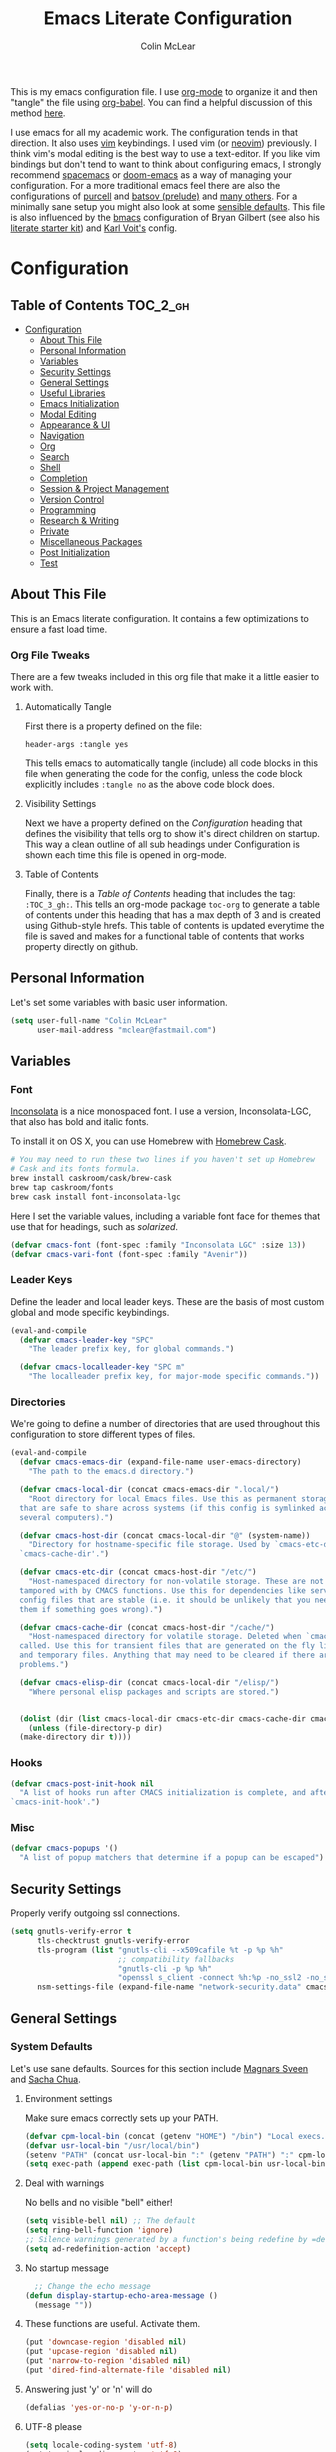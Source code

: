 #+TITLE: Emacs Literate Configuration
#+AUTHOR: Colin McLear
#+PROPERTY: header-args :tangle yes
#+COLUMNS: %35ITEM %15NAME %35DEPENDS %15TAGS %TODO
#+TODO: FIXME TESTING | DISABLED 
#+STARTUP: overview

This is my emacs configuration file. I use [[http://orgmode.org][org-mode]] to organize it and
then "tangle" the file using [[http://orgmode.org/worg/org-contrib/babel/][org-babel]]. You can find a helpful
discussion of this method [[http://stackoverflow.com/questions/17416738/emacs-initialization-as-org-file-how-can-i-get-the-right-version-of-org-mode][here]].

I use emacs for all my academic work. The configuration tends in that
direction. It also uses [[http://www.vim.org][vim]] keybindings. I used vim (or [[https://neovim.io][neovim]]) previously. I
think vim's modal editing is the best way to use a text-editor. If you like
vim bindings but don't tend to want to think about configuring emacs, I
strongly recommend [[http://spacemacs.org][spacemacs]] or [[https://github.com/hlissner/doom-emacs][doom-emacs]] as a way of managing your
configuration. For a more traditional emacs feel there are also the
configurations of [[https://github.com/purcell/emacs.d][purcell]] and [[https://github.com/bbatsov/prelude][batsov (prelude)]] and [[https://github.com/caisah/emacs.dz][many others]]. For a
minimally sane setup you might also look at some [[https://github.com/hrs/sensible-defaults.el][sensible defaults]]. This file
is also influenced by the [[https://github.com/gilbertw1/bmacs][bmacs]] configuration of Bryan Gilbert (see also his
[[https://github.com/gilbertw1/emacs-literate-starter][literate starter kit]]) and [[https://github.com/novoid/dot-emacs][Karl Voit's]] config.

* Configuration

** Table of Contents :TOC_2_gh:
- [[#configuration][Configuration]]
  - [[#about-this-file][About This File]]
  - [[#personal-information][Personal Information]]
  - [[#variables][Variables]]
  - [[#security-settings][Security Settings]]
  - [[#general-settings][General Settings]]
  - [[#useful-libraries][Useful Libraries]]
  - [[#emacs-initialization][Emacs Initialization]]
  - [[#modal-editing][Modal Editing]]
  - [[#appearance--ui][Appearance & UI]]
  - [[#navigation][Navigation]]
  - [[#org][Org]]
  - [[#search][Search]]
  - [[#shell][Shell]]
  - [[#completion][Completion]]
  - [[#session--project-management][Session & Project Management]]
  - [[#version-control][Version Control]]
  - [[#programming][Programming]]
  - [[#research--writing][Research & Writing]]
  - [[#private][Private]]
  - [[#miscellaneous-packages][Miscellaneous Packages]]
  - [[#post-initialization][Post Initialization]]
  - [[#test][Test]]

** About This File
This is an Emacs literate configuration. It contains a few optimizations to
ensure a fast load time.
*** Org File Tweaks
There are a few tweaks included in this org file that make it a little easier to
work with.
**** Automatically Tangle
First there is a property defined on the file:

=header-args :tangle yes= 

This tells emacs to automatically tangle (include) all code blocks in this file when
generating the code for the config, unless the code block explicitly includes
=:tangle no= as the above code block does.
**** Visibility Settings
Next we have a property defined on the [[Configuration][Configuration]] heading that defines the visibility
that tells org to show it's direct children on startup. This way a clean outline of all
sub headings under Configuration is shown each time this file is opened in org-mode.
**** Table of Contents
Finally, there is a [[Table of Contents][Table of Contents]] heading that includes the tag: =:TOC_3_gh:=. This
tells an org-mode package =toc-org= to generate a table of contents under this heading
that has a max depth of 3 and is created using Github-style hrefs. This table of contents
is updated everytime the file is saved and makes for a functional table of contents that
works property directly on github.
** Personal Information
Let's set some variables with basic user information.

#+BEGIN_SRC emacs-lisp
(setq user-full-name "Colin McLear"
      user-mail-address "mclear@fastmail.com")
#+END_SRC
** Variables
*** Font
 [[http://levien.com/type/myfonts/inconsolata.html][Inconsolata]] is a nice monospaced font. I use a version, Inconsolata-LGC,
 that also has bold and italic fonts.

 To install it on OS X, you can use Homebrew with [[http://caskroom.io/][Homebrew Cask]].

 #+begin_src sh :tangle no
 # You may need to run these two lines if you haven't set up Homebrew
 # Cask and its fonts formula.
 brew install caskroom/cask/brew-cask
 brew tap caskroom/fonts
 brew cask install font-inconsolata-lgc 
 #+END_SRC

 Here I set the variable values, including a variable font face for themes
 that use that for headings, such as [[*Solarized][solarized]]. 

 #+BEGIN_SRC emacs-lisp
 (defvar cmacs-font (font-spec :family "Inconsolata LGC" :size 13))
 (defvar cmacs-vari-font (font-spec :family "Avenir"))
 #+END_SRC
*** Leader Keys

 Define the leader and local leader keys. These are the basis of most custom global and mode specific
 keybindings.

 #+BEGIN_SRC emacs-lisp
 (eval-and-compile
   (defvar cmacs-leader-key "SPC"
     "The leader prefix key, for global commands.")

   (defvar cmacs-localleader-key "SPC m"
     "The localleader prefix key, for major-mode specific commands."))
 #+END_SRC
*** Directories

 We're going to define a number of directories that are used throughout this configuration to store
 different types of files.

 #+BEGIN_SRC emacs-lisp
   (eval-and-compile
     (defvar cmacs-emacs-dir (expand-file-name user-emacs-directory)
       "The path to the emacs.d directory.")

     (defvar cmacs-local-dir (concat cmacs-emacs-dir ".local/")
       "Root directory for local Emacs files. Use this as permanent storage for files
     that are safe to share across systems (if this config is symlinked across
     several computers).")

     (defvar cmacs-host-dir (concat cmacs-local-dir "@" (system-name))
       "Directory for hostname-specific file storage. Used by `cmacs-etc-dir' and
     `cmacs-cache-dir'.")

     (defvar cmacs-etc-dir (concat cmacs-host-dir "/etc/")
       "Host-namespaced directory for non-volatile storage. These are not deleted or
     tampored with by CMACS functions. Use this for dependencies like servers or
     config files that are stable (i.e. it should be unlikely that you need to delete
     them if something goes wrong).")

     (defvar cmacs-cache-dir (concat cmacs-host-dir "/cache/")
       "Host-namespaced directory for volatile storage. Deleted when `cmacs/reset' is
     called. Use this for transient files that are generated on the fly like caches
     and temporary files. Anything that may need to be cleared if there are
     problems.")
     
     (defvar cmacs-elisp-dir (concat cmacs-local-dir "/elisp/")
       "Where personal elisp packages and scripts are stored.")


     (dolist (dir (list cmacs-local-dir cmacs-etc-dir cmacs-cache-dir cmacs-elisp-dir))
       (unless (file-directory-p dir)
	 (make-directory dir t))))
 #+END_SRC
*** Hooks

 #+BEGIN_SRC emacs-lisp
 (defvar cmacs-post-init-hook nil
   "A list of hooks run after CMACS initialization is complete, and after
 `cmacs-init-hook'.")
 #+END_SRC
*** Misc

 #+BEGIN_SRC emacs-lisp
 (defvar cmacs-popups '()
   "A list of popup matchers that determine if a popup can be escaped")
 #+END_SRC
** Security Settings
Properly verify outgoing ssl connections.

#+BEGIN_SRC emacs-lisp
(setq gnutls-verify-error t
      tls-checktrust gnutls-verify-error
      tls-program (list "gnutls-cli --x509cafile %t -p %p %h"
                        ;; compatibility fallbacks
                        "gnutls-cli -p %p %h"
                        "openssl s_client -connect %h:%p -no_ssl2 -no_ssl3 -ign_eof")
      nsm-settings-file (expand-file-name "network-security.data" cmacs-cache-dir))
#+END_SRC
** General Settings
*** System Defaults
Let's use sane defaults. Sources for this section include [[https://github.com/magnars/.emacs.d/blob/master/settings/sane-defaults.el][Magnars Sveen]] and [[http://pages.sachachua.com/.emacs.d/Sacha.html][Sacha Chua]].
**** Environment settings
Make sure emacs correctly sets up your PATH.
#+BEGIN_SRC emacs-lisp
  (defvar cpm-local-bin (concat (getenv "HOME") "/bin") "Local execs.")
  (defvar usr-local-bin "/usr/local/bin")
  (setenv "PATH" (concat usr-local-bin ":" (getenv "PATH") ":" cpm-local-bin))
  (setq exec-path (append exec-path (list cpm-local-bin usr-local-bin)))
#+END_SRC 
**** Deal with warnings
No bells and no visible "bell" either!
#+BEGIN_SRC emacs-lisp
  (setq visible-bell nil) ;; The default
  (setq ring-bell-function 'ignore)
  ;; Silence warnings generated by a function's being redefine by =defadvice=.
  (setq ad-redefinition-action 'accept)
#+END_SRC
**** No startup message
#+BEGIN_SRC emacs-lisp
  ;; Change the echo message
(defun display-startup-echo-area-message ()
  (message ""))
#+END_SRC
**** These functions are useful. Activate them.
#+BEGIN_SRC emacs-lisp
  (put 'downcase-region 'disabled nil)
  (put 'upcase-region 'disabled nil)
  (put 'narrow-to-region 'disabled nil)
  (put 'dired-find-alternate-file 'disabled nil)
#+END_SRC
**** Answering just 'y' or 'n' will do
#+BEGIN_SRC emacs-lisp
  (defalias 'yes-or-no-p 'y-or-n-p)
#+END_SRC
**** UTF-8 please
#+BEGIN_SRC emacs-lisp
  (setq locale-coding-system 'utf-8) 
  (set-terminal-coding-system 'utf-8) 
  (set-keyboard-coding-system 'utf-8) 
  (set-selection-coding-system 'utf-8)
  (prefer-coding-system 'utf-8) 
#+END_SRC
**** Give buffers unique names
#+BEGIN_SRC emacs-lisp
  (setq uniquify-buffer-name-style 'forward)
#+END_SRC
**** Dired settings
#+BEGIN_SRC emacs-lisp
  (setq insert-directory-program "gls" dired-use-ls-dired t)
  ;; list directories first
  ;; (setq dired-listing-switches "-al --group-directories-first")
  (setq dired-listing-switches "-laGh1v --group-directories-first")
  ;; stop asking about recurisve actions
  (setq dired-recursive-copies 'always)
  (setq dired-recursive-deletes 'always)
#+END_SRC
**** Dired Copy Large Files & Directories
Lets you copy huge files and directories without Emacs freezing up and
with convenient progress bar updates. Courtesy of [[https://oremacs.com/2016/02/24/dired-rsync/][Or Emacs]]. 
#+BEGIN_SRC emacs-lisp
;;;###autoload
(defun ora-dired-rsync (dest)
  (interactive
   (list
    (expand-file-name
     (read-file-name
      "Rsync to:"
      (dired-dwim-target-directory)))))
  ;; store all selected files into "files" list
  (let ((files (dired-get-marked-files
                nil current-prefix-arg))
        ;; the rsync command
        (tmtxt/rsync-command
         "rsync -arvz --progress "))
    ;; add all selected file names as arguments
    ;; to the rsync command
    (dolist (file files)
      (setq tmtxt/rsync-command
            (concat tmtxt/rsync-command
                    (shell-quote-argument file)
                    " ")))
    ;; append the destination
    (setq tmtxt/rsync-command
          (concat tmtxt/rsync-command
                  (shell-quote-argument dest)))
    ;; run the async shell command
    (async-shell-command tmtxt/rsync-command "*rsync*")
    ;; finally, switch to that window
    (other-window 1)))


#+END_SRC
**** Help Buffers
#+BEGIN_SRC emacs-lisp
;; Keep focus while navigating help buffers
(setq help-window-select 't)
#+END_SRC
**** Clipboard
#+BEGIN_SRC emacs-lisp
; Merge system's and Emacs' clipboard
(setq select-enable-clipboard t)
;; Save whatever’s in the current (system) clipboard before
;; replacing it with the Emacs’ text.
;; https://github.com/dakrone/eos/blob/master/eos.org
(setq save-interprogram-paste-before-kill t)
(defun clipboard-on ()
    (interactive)
    (setq interprogram-cut-function 'paste-to-osx)
    (setq interprogram-paste-function 'copy-from-osx))
  (defun clipboard-off ()
    (interactive)
    (setq interprogram-cut-function 'gui-select-text)
    (setq interprogram-paste-function 'gui-selection-value))
  (global-set-key (kbd "S-p") 'clipboard-on)
  (global-set-key (kbd "S-y") 'clipboard-off)
#+END_SRC
**** File Endings
Make all files [[http://stackoverflow.com/questions/729692/why-should-text-files-end-with-a-newline][POSIX compliant for newlines]]
#+BEGIN_SRC emacs-lisp
;; Make sure your text files end in a newline
(setq require-final-newline t)
#+END_SRC
**** Paragraphs
From the [[https://www.emacswiki.org/emacs/FillParagraph][Emacs Wiki]] on fill paragraph.
#+BEGIN_SRC emacs-lisp
;; The original value is "\f\\|[      ]*$", so we add the bullets (-), (+), and (*).
    ;; There is no need for "^" as the regexp is matched at the beginning of line.
    (setq paragraph-start "\f\\|[ \t]*$\\|[ \t]*[-+*] ")
#+END_SRC
**** Disable Welcome Screen

#+BEGIN_SRC emacs-lisp
; Disable start-up screen
(setq-default inhibit-startup-screen t)                         
(setq inhibit-splash-screen t)
(setq inhibit-startup-message t)
(setq initial-scratch-message "")
;; And bury the scratch buffer, don't kill it
(defadvice kill-buffer (around kill-buffer-around-advice activate)
  (let ((buffer-to-kill (ad-get-arg 0)))
    (if (equal buffer-to-kill "*scratch*")
        (bury-buffer)
      ad-do-it)))
#+END_SRC
**** Start scratch in fundamental mode 
Useful to get a faster Emacs load time because it avoids autoloads of
elisp modes or other minor modes
#+BEGIN_SRC emacs-lisp
  (setq initial-major-mode 'fundamental-mode)
#+END_SRC
**** Turn off the blinking cursor
#+BEGIN_SRC emacs-lisp
(blink-cursor-mode 0)
#+END_SRC
**** Large Files
Warn only for files over 100MB
#+BEGIN_SRC emacs-lisp
(setq large-file-warning-threshold 100000000)
#+END_SRC
**** Apropos Everything
apropos commands perform more extensive searches than default
#+BEGIN_SRC emacs-lisp
(setq apropos-do-all t)
#+END_SRC
*** Backups
#+BEGIN_SRC emacs-lisp
  (let ((backup-dir (concat cmacs-cache-dir "backup")))
    ;; Move backup file to `~/.emacs.d/.cache/backup'
    (setq backup-directory-alist `(("." . ,backup-dir)))
    ;; Makesure backup directory exist
    (when (not (file-exists-p backup-dir))
      (make-directory backup-dir t)))

  (setq make-backup-files t               ; backup of a file the first time it is saved.
        backup-by-copying t               ; don't clobber symlinks
        version-control t                 ; version numbers for backup files
        delete-old-versions t             ; delete excess backup files silently
        delete-by-moving-to-trash t
        kept-old-versions 6               ; oldest versions to keep when a new numbered backup is made
        kept-new-versions 6               ; newest versions to keep when a new numbered backup is made
        )
  (setq vc-make-backup-files t) ;;  backup versioned files, which Emacs does not do by default


#+END_SRC
**** Backup Walker
Traverse backups with [[https://github.com/lewang/backup-walker][backup-walker]]
#+BEGIN_SRC emacs-lisp
(use-package backup-walker
  :commands backup-walker-start)
#+END_SRC
**** Auto Save
I make sure Emacs auto-saves often but the result is that it messes up my file tree. So, let's ask Emacs to store its backups in the cache directory.

#+BEGIN_SRC emacs-lisp
(setq auto-save-list-file-prefix
      (concat cmacs-cache-dir "auto-save-list/.saves-"))

(setq auto-save-default t               ; auto-save every buffer that visits a file
      auto-save-timeout 20              ; number of seconds idle time before auto-save (default: 30)
      auto-save-interval 200            ; number of keystrokes between auto-saves (default: 300)
      auto-save-visited-file-name nil
      delete-auto-save-files t
      create-lockfiles nil)
#+END_SRC
**** Full Auto Save
I also make emacs just outright save all buffers. 
#+BEGIN_SRC emacs-lisp
  (defun full-auto-save ()
    (interactive)
    (save-excursion
      (dolist (buf (buffer-list))
        (set-buffer buf)
        (if (and (buffer-file-name) (buffer-modified-p))
            (basic-save-buffer)))))
  (add-hook 'auto-save-hook 'full-auto-save)
#+END_SRC
*** Custom file 
Set up the customize file to its own [[file:$HOME/.emacs.d/custom.el][separate file]], instead of saving
customize settings in [[file:init.el][init.el]].

#+begin_src emacs-lisp
(setq custom-file (expand-file-name "custom.el" user-emacs-directory))
(when (file-exists-p custom-file)
  (load custom-file))
#+end_src
*** Desktop save
Save your frame/window/buffer config
#+BEGIN_SRC emacs-lisp
  (setq desktop-dirname             (concat cmacs-cache-dir "desktops")
        desktop-base-file-name      "emacs.desktop"
        desktop-base-lock-name      "lock"
        desktop-path                (list desktop-dirname)
        desktop-save                'ask-if-new
        desktop-files-not-to-save   (concat "^$" ".*magit$")
        desktop-restore-eager 4
        desktop-load-locked-desktop t)

  (when (not (file-exists-p desktop-dirname))
  (make-directory desktop-dirname t))
  
  (setq desktop-buffers-not-to-save
          (concat "\\("
                  "^nn\\.a[0-9]+\\|\\.log\\|(ftp)\\|^tags\\|^TAGS"
                  "\\|\\.emacs.*\\|\\.diary\\|\\.newsrc-dribble\\|\\.bbdb"
	          "\\)$"))

  (desktop-save-mode 0)

  (defun my-desktop ()
    "Load the desktop and enable autosaving"
    (interactive)
    (let ((desktop-load-locked-desktop "ask"))
      (desktop-read)
      (desktop-save-mode 1)))

  (defun save-desktop-save-buffers-kill-emacs ()
    "Save buffers and current desktop every time when quitting emacs."
    (interactive)
    (desktop-save-in-desktop-dir)
    (save-buffers-kill-emacs))

  ;; better session management
  (use-package desktop+
    :disabled t
    :general
    (cpm-leader1 "pD" cpm/hydra-desktop)
    :commands (desktop+-create desktop+-load)
    :config
    (setq desktop+-base-dir (concat cmacs-cache-dir "desktops"))
    (defun my/desktop-frame-title-function (desktop-name)
    (list (concat "%f | [" desktop-name "]")))

    (setq desktop+-frame-title-function
        'my/desktop-frame-title-function)
  ) 
#+END_SRC
*** Mac OS 
There is some configuration to do when running Emacs on OS X (hence the
"darwin" system-type check).

First we can define some general system checks
#+BEGIN_SRC emacs-lisp
(setq IS-LINUX (eq system-type 'gnu/linux)
      IS-MAC (eq system-type 'darwin))
#+END_SRC


#+begin_src emacs-lisp
    (when IS-MAC
      ;; make fonts look better with anti-aliasing
      (setq mac-allow-anti-aliasing t)
      ;; delete files by moving them to the trash
      (setq delete-by-moving-to-trash t)
      (setq trash-directory "~/.Trash")

      ;; Don't make new frames when opening a new file with Emacs
      (setq ns-pop-up-frames nil)

      ;; fullscreen (disable for non-space full screen)
      (setq ns-use-native-fullscreen t)

      ;; disable emacs-mac smooth scrolling because it is seriously janky
      (setq mac-mouse-wheel-smooth-scroll nil)

      ;; Set modifier keys
      (setq mac-option-modifier 'meta) ;; Bind meta to ALT
      (setq mac-command-modifier 'super) ;; Bind apple/command to super if you want
      (setq mac-function-modifier 'hyper) ;; Bind function key to hyper if you want 
      (setq mac-right-option-modifier 'none) ;; unbind right key for accented input

      ;; Make forward delete work 
      (global-set-key (kbd "<H-backspace>") 'delete-forward-char)

      ;; Keybindings
      (global-set-key (kbd "s-=") 'scale-up-font)
      (global-set-key (kbd "s--") 'scale-down-font)
      (global-set-key (kbd "s-0") 'reset-font-size)
      (global-set-key (kbd "s-q") 'save-buffers-kill-terminal)
      (global-set-key (kbd "s-v") 'yank)
      (global-set-key (kbd "s-c") 'evil-yank)
      (global-set-key (kbd "s-a") 'mark-whole-buffer)
      (global-set-key (kbd "s-x") 'kill-region)
      (global-set-key (kbd "s-w") 'delete-window)
      (global-set-key (kbd "s-W") 'delete-frame)
      (global-set-key (kbd "s-n") 'make-frame)
      (global-set-key (kbd "s-z") 'undo-tree-undo)
      (global-set-key (kbd "s-s")
                      (lambda ()
                        (interactive)
                        (call-interactively (key-binding "\C-x\C-s"))))
      (global-set-key (kbd "s-Z") 'undo-tree-redo)
      (global-set-key (kbd "C-s-f") 'toggle-frame-fullscreen)
      ;; Emacs sometimes registers C-s-f as this weird keycode
      (global-set-key (kbd "<C-s-268632070>") 'toggle-frame-fullscreen)
  )

      (defun open-dir-in-iterm ()
        "Open the current directory of the buffer in iTerm."
        (interactive)
        (let* ((iterm-app-path "/Applications/iTerm.app")
               (iterm-brew-path "/opt/homebrew-cask/Caskroom/iterm2/2.1.4/iTerm.app")
               (iterm-path (if (file-directory-p iterm-app-path)
                               iterm-app-path
                             iterm-brew-path)))
          (shell-command (concat "open -a " iterm-path " ."))))
          (global-set-key (kbd "C-x t") 'open-dir-in-iterm)

      ;; Not going to use these commands
      (put 'ns-print-buffer 'disabled t)
      (put 'suspend-frame 'disabled t)

      ;; -- This is for TextExpander
      ;; (setq ns-alternate-modifier 'alt)
      ;; (define-key global-map [(alt ?v)] 'scroll-down)
      ;; (define-key global-map [(meta ?v)] 'yank)
#+end_src
*** Time and Date Stamps
**** Emacs buffer timestamp settings
#+BEGIN_SRC emacs-lisp
  (setq 
    time-stamp-active t          ; do enable time-stamps
    time-stamp-line-limit 10     ; check first 10 buffer lines for Time-stamp: 
    time-stamp-format "Last modified on %02m-%02d-%04y %02H:%02M:%02S (%U)") ; date format
  (add-hook 'write-file-hooks 'time-stamp) ; update when saving
#+END_SRC
**** Insert time or date
The code below sets the correct value for system-time-locale, and binds
keys for insert-date/long and insert-date/short. Courtesy of [[https://ebzzry.github.io/emacs-hacks-2.html#desktop][emacs-hacks]].
#+BEGIN_SRC emacs-lisp
  (defun format-date (format)
  (let ((system-time-locale "en_US.UTF-8"))
    (insert (format-time-string format))))

(defun insert-date ()
  (interactive)
  (format-date "%A, %B %d %Y"))

(defun insert-date-and-time ()
  (interactive)
  (format-date "%m-%d-%Y %H:%M:%S"))
#+END_SRC
*** Location
Make Emacs watch and respond to changes in [[https://github.com/purcell/osx-location][geographical location]] on OS X
#+BEGIN_SRC emacs-lisp
(use-package osx-location
  :if (eq system-type 'darwin)
  :demand t
  :config
  (osx-location-watch)
  (add-hook 'osx-location-changed-hook
               (lambda ()
                 (setq calendar-latitude osx-location-latitude
                       calendar-longitude osx-location-longitude
                       calendar-location-name (format "%s, %s" osx-location-latitude osx-location-longitude)))))
#+END_SRC
*** Functions & Macros
**** Useful Functions 
  Various useful functions and macros I've written or pilfered from others. 
***** Crux
A collection of ridiculously useful extensions. Indeed.
#+BEGIN_SRC emacs-lisp
(use-package crux :defer 10)
#+END_SRC
***** Toggle Fold
#+BEGIN_SRC emacs-lisp
  (defun cmacs/toggle-fold ()
    (interactive)
    (save-excursion
      (end-of-line)
      (hs-toggle-hiding)))
#+END_SRC
***** Config functions
#+BEGIN_SRC emacs-lisp
  (defun goto-init.el ()
      "Open init.el file"
      (interactive)
      (find-file "~/.emacs.d/init.el"))
  (defun goto-custom.el ()
      "Open custom.el file"
      (interactive)
      (find-file "~/.emacs.d/custom.el"))
  (defun goto-config.org ()
      "Open config.org file"
      (interactive)
      (find-file "~/.emacs.d/config.org"))
  (defun load-config ()
      "Load config "
      (interactive)
      (load-file "~/.emacs.d/config.el"))
  (defun goto-dotfiles.org ()
      "Open dotfiles.org file"
      (interactive)
      (find-file "~/dotfiles/dotfiles.org"))
  (defun goto-emacs-dir ()
      "Open dotfiles.org file"
      (interactive)
      (require 'ranger)
      (find-file "~/.emacs.d"))
  (defun goto-org-files ()
      "Open directory with org files"
      (interactive)
      (require 'ranger)
      (find-file org-directory))


#+END_SRC
***** Duplicate file
Duplicate a file in dired or deer
#+BEGIN_SRC emacs-lisp
(defun cpm/duplicate-file ()
  (interactive)
  (dired-do-copy-regexp "\\(.*\\)\\.\\(.*\\)" "\\1 (copy).\\2"))
#+END_SRC
***** Switch to previous buffer
#+BEGIN_SRC emacs-lisp
  (defun switch-to-previous-buffer ()
    (interactive)
    (switch-to-buffer (other-buffer (current-buffer) 1)))
#+END_SRC
***** Make parent directory
 Create a directory – or a hierarchy of them – while finding a file in a
 nonexistent directory. From [[http://mbork.pl/2016-07-25_Making_directories_on_the_fly][mbork]]. 
#+BEGIN_SRC emacs-lisp
  (defun make-parent-directory ()
    "Make sure the directory of `buffer-file-name' exists."
    (make-directory (file-name-directory buffer-file-name) t))

  (add-hook 'find-file-not-found-functions #'make-parent-directory)
#+END_SRC
***** New Git Project
Courtesy of a helpful [[https://www.reddit.com/r/emacs/comments/70ke5w/help_fix_my_workflow_to_create_a_new_gitmanaged/][reddit post]]
#+BEGIN_SRC emacs-lisp
(defun cpm/git-new-project ()
  "Initializes a new git repo and adds it to projectile's known projects."
  (interactive)
  (let ((project-dir (expand-file-name
                      (read-directory-name "New project root:"))))
    (magit-init project-dir)
    (projectile-add-known-project project-dir)
    (setq default-directory project-dir)))
#+END_SRC
***** Org wrap in block template
A helpful function I found [[http://pragmaticemacs.com/emacs/wrap-text-in-an-org-mode-block/][here]] for wrapping text in a block template. 
#+begin_src emacs-lisp
;;;;;;;;;;;;;;;;;;;;;;;;;;;;;;;;;;;;;;;;;;;;;;;;;;;;;;;;;;;;;;;;;;;;;;;;;;;;
;; function to wrap blocks of text in org templates                       ;;
;; e.g. latex or src etc                                                  ;;
;;;;;;;;;;;;;;;;;;;;;;;;;;;;;;;;;;;;;;;;;;;;;;;;;;;;;;;;;;;;;;;;;;;;;;;;;;;;
(defun org-block-wrap ()
  "Make a template at point."
  (interactive)
  (if (org-at-table-p)
      (call-interactively 'org-table-rotate-recalc-marks)
    (let* ((choices '(
                      ("a" . "ASCII")
                      ("c" . "COMMENT")
                      ("C" . "CENTER")
                      ("e" . "EXAMPLE")
                      ("E" . "SRC emacs-lisp")
                      ("h" . "HTML")
                      ("l" . "LaTeX")
                      ("n" . "NOTES")
                      ("q" . "QUOTE")
                      ("s" . "SRC")
                      ("v" . "VERSE")
                      ))
           (key
            (key-description
             (vector
              (read-key
               (concat (propertize "Template type: " 'face 'minibuffer-prompt)
                       (mapconcat (lambda (choice)
                                    (concat (propertize (car choice) 'face 'font-lock-type-face)
                                            ": "
                                            (cdr choice)))
                                  choices
                                  ", ")))))))
      (let ((result (assoc key choices)))
        (when result
          (let ((choice (cdr result)))
            (cond
             ((region-active-p)
              (let ((start (region-beginning))
                    (end (region-end)))
                (goto-char end)
                (insert "#+END_" choice "\n")
                (goto-char start)
                (insert "#+BEGIN_" choice "\n")))
             (t
              (insert "#+BEGIN_" choice "\n")
              (save-excursion (insert "#+END_" choice))))))))))

#+end_src
***** Copy formatted org-mode text to rtf
Via the always resourceful [[http://kitchingroup.cheme.cmu.edu/blog/2016/06/16/Copy-formatted-org-mode-text-from-Emacs-to-other-applications/][John Kitchin]].
#+BEGIN_SRC emacs-lisp
  (defun formatted-copy ()
  "Export region to HTML, and copy it to the clipboard."
  (interactive)
  (save-window-excursion
    (let* ((buf (org-export-to-buffer 'html "*Formatted Copy*" nil nil t t))
           (html (with-current-buffer buf (buffer-string))))
      (with-current-buffer buf
        (shell-command-on-region
         (point-min)
         (point-max)
         "textutil -stdin -format html -convert rtf -stdout | pbcopy")) 
      (kill-buffer buf))))

(global-set-key (kbd "H-w") 'formatted-copy)

#+END_SRC
***** Don't export Org-mode headlines
#+BEGIN_SRC emacs-lisp
  (defun org-remove-headlines (backend)
  "Remove headlines with :no_title: tag."
  (org-map-entries (lambda () (let ((beg (point)))
                                (outline-next-visible-heading 1)
                                (backward-char)
                                (delete-region beg (point))))
                   "no_export" tree)
  (org-map-entries (lambda () (delete-region (point-at-bol) (point-at-eol)))
                   "no_title"))

  ;; the following isn't currently working with org-mode 9
  ;; (add-hook 'org-export-before-processing-hook #'org-remove-headlines)
#+END_SRC
***** Move File
#+BEGIN_SRC emacs-lisp
(defun move-file ()
  "Write this file to a new location, and delete the old one."
  (interactive)
  (let ((old-location (buffer-file-name)))
    (call-interactively #'write-file)
    (when old-location
      (delete-file old-location))))
#+END_SRC
***** Pandoc conversion from clipboard
#+BEGIN_SRC emacs-lisp
  (defun cpm/org-to-markdown ()
    "convert clipboard contents from org to markdown and paste"
    (interactive)
    (kill-new (shell-command-to-string "osascript -e 'the clipboard as unicode text' | pandoc --atx-headers -f org -t markdown"))
    (yank))

  (defun cpm/markdown-to-org ()
    "convert clipboard contents from markdown to org and paste"
    (interactive)
    (kill-new (shell-command-to-string "osascript -e 'the clipboard as unicode text' | pandoc -f markdown -t org"))
    (yank))

  (defun cpm/tex-to-org ()
    "convert clipboard contents from markdown to org and paste"
    (interactive)
    (kill-new (shell-command-to-string "osascript -e 'the clipboard as unicode text' | pandoc -f latex -t org --atx-headers"))
    (yank))

  (defun cpm/tex-to-markdown ()
    "convert clipboard contents from markdown to org and paste"
    (interactive)
    (kill-new (shell-command-to-string "osascript -e 'the clipboard as unicode text' | pandoc -f latex -t markdown --atx-headers"))
    (yank))
    
  (defun cpm/markdown-to-tex ()
    "convert clipboard contents from markdown to org and paste"
    (interactive)
    (kill-new (shell-command-to-string "osascript -e 'the clipboard as unicode text' | pandoc -f markdown -t latex"))
    (yank))

  (defun cpm/cite-to-org ()
    "convert clipboard contents from markdown to org with citations and paste"
    (interactive)
    (kill-new (shell-command-to-string "osascript -e 'the clipboard as unicode text' | pandoc --bibliography=/Users/Roambot/Dropbox/Work/Master.bib -s -t markdown-native_divs-raw_html-citations | pandoc -f markdown -t org"))
    (yank))

  (defun cpm/cite-to-markdown ()
    "convert clipboard contents to markdown with citations and paste"
    (interactive)
    (kill-new (shell-command-to-string "osascript -e 'the clipboard as unicode text' | pandoc --bibliography=/Users/Roambot/Dropbox/Work/Master.bib -s -t markdown-native_divs-raw_html-citations --atx-headers"))
    (yank))


#+END_SRC
***** Resume last search
#+BEGIN_SRC emacs-lisp
  (defun last-search-buffer ()
        "open last helm-ag or hgrep buffer."
        (interactive)
        (cond ((get-buffer "*helm ag results*")
               (switch-to-buffer-other-window "*helm ag results*"))
              ((get-buffer "*helm-ag*")
               (helm-resume "*helm-ag*"))
              ((get-buffer "*hgrep*")
               (switch-to-buffer-other-window "*hgrep*"))
              (t
               (message "No previous search buffer found"))))
#+END_SRC
***** Toggle Window Split
Move from a horizontal to a vertical split and vice versa
#+BEGIN_SRC emacs-lisp
(defun toggle-window-split ()
  (interactive)
  (if (= (count-windows) 2)
      (let* ((this-win-buffer (window-buffer))
         (next-win-buffer (window-buffer (next-window)))
         (this-win-edges (window-edges (selected-window)))
         (next-win-edges (window-edges (next-window)))
         (this-win-2nd (not (and (<= (car this-win-edges)
                     (car next-win-edges))
                     (<= (cadr this-win-edges)
                     (cadr next-win-edges)))))
         (splitter
          (if (= (car this-win-edges)
             (car (window-edges (next-window))))
          'split-window-horizontally
        'split-window-vertically)))
    (delete-other-windows)
    (let ((first-win (selected-window)))
      (funcall splitter)
      (if this-win-2nd (other-window 1))
      (set-window-buffer (selected-window) this-win-buffer)
      (set-window-buffer (next-window) next-win-buffer)
      (select-window first-win)
      (if this-win-2nd (other-window 1))))))

#+END_SRC
***** Rotate windows
#+BEGIN_SRC emacs-lisp
;; from magnars modified by ffevotte for dedicated windows support
(defun rotate-windows (count)
  "Rotate your windows.
Dedicated windows are left untouched. Giving a negative prefix
argument takes the kindows rotate backwards."
  (interactive "p")
  (let* ((non-dedicated-windows (remove-if 'window-dedicated-p (window-list)))
         (num-windows (length non-dedicated-windows))
         (i 0)
         (step (+ num-windows count)))
    (cond ((not (> num-windows 1))
           (message "You can't rotate a single window!"))
          (t
           (dotimes (counter (- num-windows 1))
             (let* ((next-i (% (+ step i) num-windows))

                    (w1 (elt non-dedicated-windows i))
                    (w2 (elt non-dedicated-windows next-i))

                    (b1 (window-buffer w1))
                    (b2 (window-buffer w2))

                    (s1 (window-start w1))
                    (s2 (window-start w2)))
               (set-window-buffer w1 b2)
               (set-window-buffer w2 b1)
               (set-window-start w1 s2)
               (set-window-start w2 s1)
               (setq i next-i)))))))

(defun rotate-windows-backward (count)
  "Rotate your windows backward."
  (interactive "p")
  (rotate-windows (* -1 count)))
#+END_SRC
***** Swap windows
Swap buffers in windows and leave the cursor in the original window.
Courtesy of Mike Zamansky's [[http://cestlaz.github.io/posts/using-emacs-36-touch-of-elisp/#.WX5Wg0czpcx][video]].
#+BEGIN_SRC emacs-lisp
(defun cpm/window-exchange ()
"Swap buffer windows and leave focus in original window"
(interactive)
(ace-swap-window)
(aw-flip-window)
)
#+END_SRC 
***** Open projects directory
#+BEGIN_SRC emacs-lisp
  (defun goto-projects ()
      "Open projects dir"
      (interactive)
      (require 'ranger)
      (find-file "~/Dropbox/Work/projects"))

#+END_SRC
***** Reveal in Finder
#+BEGIN_SRC emacs-lisp
(defun browse-file-directory ()
  "Open the current file's directory however the OS would."
  (interactive)
  (if default-directory
      (browse-url-of-file (expand-file-name default-directory))
    (error "No `default-directory' to open")))
#+END_SRC
***** Search directories with ag
#+BEGIN_SRC emacs-lisp
(defun cpm/helm-files-do-ag (&optional dir)
  "Search in files with `ag' using a default input."
    (interactive)
    (helm-do-ag dir))
        
(defun cpm/helm-files-search-current-directory ()
  "search in files with `ag' in current buffer's directory"
    (interactive)
    (helm-do-ag (file-name-directory buffer-file-name)))
#+END_SRC
***** Sticky Buffer/Window
Stick/Lock buffer to window, courtesy of [[https://gist.github.com/ShingoFukuyama/8797743][ShingoFukuyama]].
#+BEGIN_SRC emacs-lisp
;; http://lists.gnu.org/archive/html/help-gnu-emacs/2007-05/msg00975.html

(defvar sticky-buffer-previous-header-line-format)
(define-minor-mode sticky-buffer-mode
  "Make the current window always display this buffer."
  nil " sticky" nil
  (if sticky-buffer-mode
      (progn
        (set (make-local-variable 'sticky-buffer-previous-header-line-format)
             header-line-format)
        (set-window-dedicated-p (selected-window) sticky-buffer-mode))
    (set-window-dedicated-p (selected-window) sticky-buffer-mode)
    (setq header-line-format sticky-buffer-previous-header-line-format)))
#+END_SRC
***** Jump in buffer
I got this from the [[https://github.com/syl20bnr/spacemacs/blob/5f26b82e1abdde81cdf7cd17ba06f64db2343667/layers/%2Bdistribution/spacemacs-base/funcs.el][spacemacs config]]. Useful for navigating in tagged buffers. 
#+BEGIN_SRC emacs-lisp
  ;; (defun jump-in-buffer ()
  ;;   (interactive)
  ;;     (call-interactively 'helm-semantic-or-imenu))

  (defun jump-in-buffer ()
    (interactive)
    (cond
     ((eq major-mode 'org-mode)
      (call-interactively 'counsel-org-goto))
     (t
      (call-interactively 'helm-semantic-or-imenu))))
#+END_SRC
***** Jump to sexp
#+BEGIN_SRC emacs-lisp
(defun forward-or-backward-sexp (&optional arg)
  "Go to the matching parenthesis character if one is adjacent to point."
  (interactive "^p")
  (cond ((looking-at "\\s(") (forward-sexp arg))
        ((looking-back "\\s)" 1) (backward-sexp arg))
        ;; Now, try to succeed from inside of a bracket
        ((looking-at "\\s)") (forward-char) (backward-sexp arg))
        ((looking-back "\\s(" 1) (backward-char) (forward-sexp arg))))
#+END_SRC
***** Goto journal 
#+BEGIN_SRC emacs-lisp
  (defun goto-journal ()
    (interactive)
    (find-file "/Users/Roambot/Dropbox/org-files/journal.org"))
#+END_SRC
***** Eval emacs buffer until error
#+BEGIN_SRC emacs-lisp
  (defun eval-buffer-until-error ()
  "Evaluate emacs buffer until error occured."
  (interactive)
  (goto-char (point-min))
  (while t (eval (read (current-buffer)))))
#+END_SRC
***** Reveal to PDF
#+BEGIN_SRC emacs-lisp
  (defun reveal-to-pdf ()
  "print reveal.js slides to pdf"
  (interactive)
  (async-shell-command "phantomjs /Users/Roambot/bin/print-pdf.js 'file:///Users/Roambot/projects/phil101/content/slides/lecture_outline.html?print-pdf'")) 
#+END_SRC
***** Org Tree to File
Send an org tree to its own file. Inspiration from [[https://superuser.com/a/659823][this]] superuser answer.
#+begin_src emacs-lisp
(defun subtree-to-new-file ()
  (interactive)
  "Move an org subtree to a new file"
  (org-copy-subtree nil t)
  (find-file-other-window  
    (read-file-name "Move subtree to file:" "$HOME"))
(org-paste-subtree))
#+end_src
***** Fill/Unfill Paragraphs
Artur Malabarba has a [[http://endlessparentheses.com/fill-and-unfill-paragraphs-with-a-single-key.html][useful discussion]] of how to fill/unfill
paragraphs with the same command.
#+BEGIN_SRC emacs-lisp
(defun endless/fill-or-unfill ()
  "Like `fill-paragraph', but unfill if used twice."
  (interactive)
  (let ((fill-column
         (if (eq last-command 'endless/fill-or-unfill)
             (progn (setq this-command nil)
                    (point-max))
           fill-column)))
    (call-interactively #'fill-paragraph)))

(global-set-key [remap fill-paragraph]
                #'endless/fill-or-unfill)
#+END_SRC
***** Narrow or Widen
Narrow a region, or if narrowed, widen. Courtesy of the ever
resourceful [[http://endlessparentheses.com/emacs-narrow-or-widen-dwim.html][Artur Malabarba]].
#+BEGIN_SRC emacs-lisp
(defun narrow-or-widen-dwim (p)
  "Widen if buffer is narrowed, narrow-dwim otherwise.
Dwim means: region, org-src-block, org-subtree, or
defun, whichever applies first. Narrowing to
org-src-block actually calls `org-edit-src-code'.

With prefix P, don't widen, just narrow even if buffer
is already narrowed."
  (interactive "P")
  (declare (interactive-only))
  (cond ((and (buffer-narrowed-p) (not p)) (widen))
        ((region-active-p)
         (narrow-to-region (region-beginning)
                           (region-end)))
        ((derived-mode-p 'org-mode)
         ;; `org-edit-src-code' is not a real narrowing
         ;; command. Remove this first conditional if
         ;; you don't want it.
         (cond ((ignore-errors (org-edit-src-code) t)
                (delete-other-windows))
               ((ignore-errors (org-narrow-to-block) t))
               (t (org-narrow-to-subtree))))
        ((derived-mode-p 'latex-mode)
         (LaTeX-narrow-to-environment))
        (t (narrow-to-defun))))


#+END_SRC
***** Other functions
Most of these are from the [[https://github.com/syl20bnr/spacemacs][spacemacs]] distribution.
#+BEGIN_SRC emacs-lisp
  ;; Regexp for useful and useless buffers for smarter buffer switching, from spacemacs

  (defvar spacemacs-useless-buffers-regexp '("*\.\+")
    "Regexp used to determine if a buffer is not useful.")
  (defvar spacemacs-useful-buffers-regexp '("\\*\\(scratch\\|terminal\.\+\\|ansi-term\\|eshell\\)\\*")
    "Regexp used to define buffers that are useful despite matching
  `spacemacs-useless-buffers-regexp'.")

  (defun spacemacs/useless-buffer-p (buffer)
    "Determines if a buffer is useful."
    (let ((buf-paren-major-mode (get (with-current-buffer buffer
                                       major-mode)
                                     'derived-mode-parent))
          (buf-name (buffer-name buffer)))
      ;; first find if useful buffer exists, if so returns nil and don't check for
      ;; useless buffers. If no useful buffer is found, check for useless buffers.
      (unless (cl-loop for regexp in spacemacs-useful-buffers-regexp do
                       (when (or (eq buf-paren-major-mode 'comint-mode)
                                 (string-match regexp buf-name))
                         (return t)))
        (cl-loop for regexp in spacemacs-useless-buffers-regexp do
                 (when (string-match regexp buf-name)
                   (return t))))))

  (defun spacemacs/next-useful-buffer ()
    "Switch to the next buffer and avoid special buffers."
    (interactive)
    (let ((start-buffer (current-buffer)))
      (next-buffer)
      (while (and (spacemacs/useless-buffer-p (current-buffer))
                  (not (eq (current-buffer) start-buffer)))
        (next-buffer))))

  (defun spacemacs/previous-useful-buffer ()
    "Switch to the previous buffer and avoid special buffers."
    (interactive)
    (let ((start-buffer (current-buffer)))
      (previous-buffer)
      (while (and (spacemacs/useless-buffer-p (current-buffer))
                  (not (eq (current-buffer) start-buffer)))
        (previous-buffer))))

  ;; from magnars
  (defun spacemacs/rename-current-buffer-file ()
    "Renames current buffer and file it is visiting."
    (interactive)
    (let ((name (buffer-name))
          (filename (buffer-file-name)))
      (if (not (and filename (file-exists-p filename)))
          (error "Buffer '%s' is not visiting a file!" name)
        (let ((new-name (read-file-name "New name: " filename)))
          (cond ((get-buffer new-name)
                 (error "A buffer named '%s' already exists!" new-name))
                (t
                 (let ((dir (file-name-directory new-name)))
                   (when (and (not (file-exists-p dir)) (yes-or-no-p (format "Create directory '%s'?" dir)))
                     (make-directory dir t)))
                 (rename-file filename new-name 1)
                 (rename-buffer new-name)
                 (set-visited-file-name new-name)
                 (set-buffer-modified-p nil)
                 (when (fboundp 'recentf-add-file)
                     (recentf-add-file new-name)
                     (recentf-remove-if-non-kept filename))
                 (message "File '%s' successfully renamed to '%s'" name (file-name-nondirectory new-name))))))))

  ;; from magnars
  (defun spacemacs/delete-current-buffer-file ()
    "Removes file connected to current buffer and kills buffer."
    (interactive)
    (let ((filename (buffer-file-name))
          (buffer (current-buffer))
          (name (buffer-name)))
      (if (not (and filename (file-exists-p filename)))
          (ido-kill-buffer)
        (when (yes-or-no-p "Are you sure you want to delete this file? ")
          (delete-file filename t)
          (kill-buffer buffer)
          (message "File '%s' successfully removed" filename)))))
        
  ;; http://camdez.com/blog/2013/11/14/emacs-show-buffer-file-name/
  (defun spacemacs/show-and-copy-buffer-filename ()
    "Show the full path to the current file in the minibuffer."
    (interactive)
    (let ((file-name (buffer-file-name)))
      (if file-name
          (progn
            (message file-name)
            (kill-new file-name))
        (error "Buffer not visiting a file"))))

  (defun spacemacs/new-empty-buffer ()
    "Create a new buffer called untitled(<n>)"
    (interactive)
    (let ((newbuf (generate-new-buffer-name "untitled")))
      (switch-to-buffer newbuf)))

  ;; from https://github.com/gempesaw/dotemacs/blob/emacs/dg-defun.el
  (defun spacemacs/kill-matching-buffers-rudely (regexp &optional internal-too)
    "Kill buffers whose name matches the specified REGEXP. This
  function, unlike the built-in `kill-matching-buffers` does so
  WITHOUT ASKING. The optional second argument indicates whether to
  kill internal buffers too."
    (interactive "sKill buffers matching this regular expression: \nP")
    (dolist (buffer (buffer-list))
      (let ((name (buffer-name buffer)))
        (when (and name (not (string-equal name ""))
                   (or internal-too (/= (aref name 0) ?\s))
                   (string-match regexp name))
          (kill-buffer buffer)))))

  ;; http://stackoverflow.com/a/10216338/4869
  (defun spacemacs/copy-whole-buffer-to-clipboard ()
    "Copy entire buffer to clipboard"
    (interactive)
    (clipboard-kill-ring-save (point-min) (point-max)))

  (defun spacemacs/copy-clipboard-to-whole-buffer ()
    "Copy clipboard and replace buffer"
    (interactive)
    (delete-region (point-min) (point-max))
    (clipboard-yank)
    (deactivate-mark))

  (defun spacemacs/copy-file ()
    "Write the file under new name."
    (interactive)
    (call-interactively 'write-file))
#+END_SRC
**** CMACS Functions
***** File Functions

#+BEGIN_SRC emacs-lisp
  (defun cmacs/copy-file ()
    "Write the file under new name."
    (interactive)
    (call-interactively 'write-file))

  (defun cmacs/rename-file (filename &optional new-filename)
    "Rename FILENAME to NEW-FILENAME.

  When NEW-FILENAME is not specified, asks user for a new name.

  Also renames associated buffer (if any exists), invalidates
  projectile cache when it's possible and update recentf list."
    (interactive "f")
    (when (and filename (file-exists-p filename))
      (let* ((buffer (find-buffer-visiting filename))
             (short-name (file-name-nondirectory filename))
             (new-name (if new-filename new-filename
                         (read-file-name
                          (format "Rename %s to: " short-name)))))
        (cond ((get-buffer new-name)
               (error "A buffer named '%s' already exists!" new-name))
              (t
               (let ((dir (file-name-directory new-name)))
                 (when (and (not (file-exists-p dir)) (yes-or-no-p (format "Create directory '%s'?" dir)))
                   (make-directory dir t)))
               (rename-file filename new-name 1)
               (when buffer
                 (kill-buffer buffer)
                 (find-file new-name))
               (when (fboundp 'recentf-add-file)
                 (recentf-add-file new-name)
                 (recentf-remove-if-non-kept filename))
               (when (projectile-project-p)
                 (call-interactively #'projectile-invalidate-cache))
               (message "File '%s' successfully renamed to '%s'" short-name (file-name-nondirectory new-name)))))))

  (defun cmacs/rename-current-buffer-file ()
    "Renames current buffer and file it is visiting."
    (interactive)
    (let* ((name (buffer-name))
          (filename (buffer-file-name)))
      (if (not (and filename (file-exists-p filename)))
          (error "Buffer '%s' is not visiting a file!" name)
        (let* ((dir (file-name-directory filename))
               (new-name (read-file-name "New name: " dir)))
          (cond ((get-buffer new-name)
                 (error "A buffer named '%s' already exists!" new-name))
                (t
                 (let ((dir (file-name-directory new-name)))
                   (when (and (not (file-exists-p dir)) (yes-or-no-p (format "Create directory '%s'?" dir)))
                     (make-directory dir t)))
                 (rename-file filename new-name 1)
                 (rename-buffer new-name)
                 (set-visited-file-name new-name)
                 (set-buffer-modified-p nil)
                 (when (fboundp 'recentf-add-file)
                     (recentf-add-file new-name)
                     (recentf-remove-if-non-kept filename))
                 (when (projectile-project-p)
                   (call-interactively #'projectile-invalidate-cache))
                 (message "File '%s' successfully renamed to '%s'" name (file-name-nondirectory new-name))))))))

  (defun cmacs/delete-file (filename &optional ask-user)
    "Remove specified file or directory.

  Also kills associated buffer (if any exists) and invalidates
  projectile cache when it's possible.

  When ASK-USER is non-nil, user will be asked to confirm file
  removal."
    (interactive "f")
    (when (and filename (file-exists-p filename))
      (let ((buffer (find-buffer-visiting filename)))
        (when buffer
          (kill-buffer buffer)))
      (when (or (not ask-user)
                (yes-or-no-p "Are you sure you want to delete this file? "))
        (delete-file filename)
        (when (projectile-project-p)
          (call-interactively #'projectile-invalidate-cache)))))

  (defun cmacs/delete-file-confirm (filename)
    "Remove specified file or directory after users approval.

  FILENAME is deleted using `cmacs/delete-file' function.."
    (interactive "f")
    (funcall-interactively #'cmacs/delete-file filename t))

  (defun cmacs/delete-current-buffer-file ()
    "Removes file connected to current buffer and kills buffer."
    (interactive)
    (let ((filename (buffer-file-name))
          (buffer (current-buffer))
          (name (buffer-name)))
      (if (not (and filename (file-exists-p filename)))
          (ido-kill-buffer)
        (when (yes-or-no-p "Are you sure you want to delete this file? ")
          (delete-file filename t)
          (kill-buffer buffer)
          (when (projectile-project-p)
            (call-interactively #'projectile-invalidate-cache))
          (message "File '%s' successfully removed" filename)))))

  ;; TODO: properly handle ssh hostnames formatted user@host
  (defun cmacs/sudo-edit (&optional arg)
    (interactive "P")
    (let ((fname (if (or arg (not buffer-file-name))
                     (read-file-name "File: ")
                   buffer-file-name)))
      (find-file
       (cond ((string-match-p "^/ssh:" fname)
              (with-temp-buffer
                (insert fname)
                (search-backward ":")
                (let ((last-match-end nil)
                      (last-ssh-hostname nil))
                  (while (string-match "ssh:\\\([^:|]+\\\)" fname last-match-end)
                    (setq last-ssh-hostname (or (match-string 1 fname)
                                                last-ssh-hostname))
                    (setq last-match-end (match-end 0)))
                  (insert (format "|sudo:%s" (or last-ssh-hostname "localhost"))))
                (buffer-string)))
             (t (concat "/sudo:root@localhost:" fname))))))

  (defun cmacs/show-and-copy-buffer-filename ()
    "Show and copy the full path to the current file in the minibuffer."
    (interactive)
    ;; list-buffers-directory is the variable set in dired buffers
    (let ((file-name (or (buffer-file-name) list-buffers-directory)))
      (if file-name
          (progn
            (kill-new file-name)
            (message file-name))
        (error "Buffer not visiting a file"))))

  (defun cmacs/alternate-buffer (&optional window)
    "Switch back and forth between current and last buffer in the
  current window."
    (interactive)
    (let ((current-buffer (window-buffer window))
          (buffer-predicate
           (frame-parameter (window-frame window) 'buffer-predicate)))
      ;; switch to first buffer previously shown in this window that matches
      ;; frame-parameter `buffer-predicate'
      (switch-to-buffer
       (or (cl-find-if (lambda (buffer)
                         (and (not (eq buffer current-buffer))
                              (or (null buffer-predicate)
                                  (funcall buffer-predicate buffer))))
                       (mapcar #'car (window-prev-buffers window)))
           ;; `other-buffer' honors `buffer-predicate' so no need to filter
           (other-buffer current-buffer t)))))

  (defun cmacs/toggle-fold ()
    (interactive)
    (save-excursion
      (end-of-line)
      (hs-toggle-hiding)))

  (defun cmacs/toggle-whitespace ()
    (interactive)
    (if (and (boundp 'whitespace-mode) whitespace-mode)
        (whitespace-mode -1)
      (whitespace-mode +1)))

  (defun cmacs/sudo-find-file (file)
    "Open a file as root."
    (interactive
     (list (read-file-name "Open as root: ")))
    (find-file (if (file-writable-p file)
                   file
                 (concat "/sudo:root@localhost:" file))))

  (defun cmacs/sudo-this-file ()
    "Open the current file as root."
    (interactive)
    (cmacs/sudo-find-file (file-truename buffer-file-name)))
#+END_SRC
***** Buffer Functions

#+BEGIN_SRC emacs-lisp
(defun cmacs/kill-buffer-and-windows (buffer)
  "Kill the buffer and delete all the windows it's displayed in."
  (dolist (window (get-buffer-window-list buffer))
    (unless (one-window-p t)
      (delete-window window)))
  (kill-buffer buffer))

(defun cmacs/kill-other-buffers (&optional persp-p)
  "Kill all other buffers (besides the current one).

If PROJECT-P (universal argument), kill only buffers that belong to the current
project."
  (interactive "P")
  (let ((buffers (if persp-p (persp-buffer-list) (buffer-list)))
        (current-buffer (current-buffer)))
    (dolist (buf buffers)
      (unless (eq buf current-buffer)
        (cmacs/kill-buffer-and-windows buf)))
    (when (called-interactively-p 'interactive)
      (message "Killed %s buffers" (length buffers)))))

 (defun cmacs//get-buffer-display-time (buffer)
   (with-current-buffer buffer
     (float-time buffer-display-time)))

 (defun cmacs/show-hide-popup-buffer (&optional select buffer-rx)
   (interactive)
   (let ((open-popup-buffers
           (if buffer-rx
             (seq-filter
               (lambda (buff)
                 (string-match buffer-rx (buffer-name buff)))
               (mapcar #'window-buffer (window-at-side-list)))
             (seq-filter
               (lambda (buff)
                 (seq-some
                   (lambda (buff-rx)
                     (string-match buff-rx (buffer-name buff)))
                   cmacs-popups))
               (mapcar #'window-buffer (window-at-side-list)))))
         (closed-popup-buffers
           (if buffer-rx
             (seq-filter
               (lambda (buff)
                 (string-match buffer-rx (buffer-name buff)))
               (buffer-list))
             (seq-filter
               (lambda (buff)
                 (seq-some
                   (lambda (buff-rx)
                     (string-match buff-rx (buffer-name buff)))
                   cmacs-popups))
               (buffer-list)))))
   (cond ((= 1 (length open-popup-buffers))
          (delete-window (get-buffer-window (car open-popup-buffers))))
         ((and (> 0 (length open-popup-buffers) (not select)))
           (delete-window
             (get-buffer-window
               (car
                 (sort
                   open-popup-buffers
                   #'(lambda (a b)
                     (> (cmacs//get-buffer-display-time a) (cmacs//get-buffer-display-time b))))))))
         ((> 0 (length open-popup-buffers))
           (ivy-read "Close popup: "
                 (mapcar #'buffer-name open-popup-buffers)
                 :action (lambda (x)
                           (delete-window (get-buffer-window x)))
                 :caller 'cmacs/show-hide-popup-buffer))
         ((seq-empty-p closed-popup-buffers)
          (message "No popup buffers found"))
         ((= 1 (length closed-popup-buffers))
          (pop-to-buffer (car closed-popup-buffers)))
         ((not select)
           (pop-to-buffer
             (car
               (sort
                 closed-popup-buffers
                 #'(lambda (a b)
                   (> (cmacs//get-buffer-display-time a) (cmacs//get-buffer-display-time b)))))))
         (t
          (ivy-read "Open popup: "
                 (mapcar #'buffer-name closed-popup-buffers)
                 :action (lambda (x)
                           (pop-to-buffer x))
                 :caller 'cmacs/show-hide-popup-buffer)))))

(defun cmacs/toggle-whitespace ()
  (interactive)
  (if (and (boundp 'whitespace-mode) whitespace-mode)
      (whitespace-mode -1)
    (whitespace-mode +1)))
#+END_SRC
***** Window Functions

#+BEGIN_SRC emacs-lisp
(defun cmacs/window-zoom ()
  "Maximize and isolate the current buffer. Activate again to undo this. If the
window changes before then, the undo expires."
  (interactive)
  (if (and (one-window-p)
           (assoc ?_ register-alist))
      (jump-to-register ?_)
    (window-configuration-to-register ?_)
    (delete-other-windows)))
#+END_SRC
***** Random Functions

#+BEGIN_SRC emacs-lisp
(defun cmacs/delete-git-index-lock ()
  "Deletes index.lock file for git project if it exists"
  (interactive)
  (let ((git-index-lock-file (concat (magit-git-dir) "index.lock")))
    (when (file-exists-p git-index-lock-file)
      (delete-file git-index-lock-file))))

(defun cmacs/ace-delete-window-dispatch ()
  "Invokes ace-delete window with aw-dispatch-always temporarily set to true"
  (interactive)
  (let ((aw-dispatch-always t))
    (call-interactively #'ace-delete-window)))

(defun cmacs/file-as-string (filePath)
  "Return filePath's file content."
  (with-temp-buffer
    (insert-file-contents filePath)
    (buffer-string)))

(defun cmacs/set-limit-fill-column ()
  (interactive)
  (let ((column (string-to-number
                 (read-string "Fill Column: "))))
    (when (> column 0)
      (setq-local fill-column 120)
      (visual-line-mode +1)
      (auto-fill-mode -1)
      (visual-fill-column-mode +1))))

(defun cmacs/set-limit-auto-fill-column ()
  (interactive)
  (let ((column (string-to-number
                 (read-string "Fill Column: "))))
    (when (> column 0)
      (setq-local fill-column column)
      (visual-line-mode +1)
      (auto-fill-mode +1)
      (visual-fill-column-mode +1))))

(defun cmacs/disable-all-fill-column ()
  (interactive)
  (visual-line-mode -1)
  (auto-fill-mode -1)
  (visual-fill-column-mode -1))
#+END_SRC
**** DOOM! Macros

A set of fantastic macros written by [[https://github.com/hlissner][hlissner]]. There won't be much
documentation around these because the comments for each macro does a great
job explaining their function. For more information you can also look at the
[[https://github.com/hlissner/doom-emacs/wiki][wiki]] and the [[https://github.com/hlissner/doom-emacs/wiki/Modules#macros][entry on macros]] in particular.
***** after!

#+BEGIN_SRC emacs-lisp
(defmacro after! (feature &rest forms)
  "A smart wrapper around `with-eval-after-load'. Supresses warnings during
compilation."
  (declare (indent defun) (debug t))
  `(,(if (or (not (bound-and-true-p byte-compile-current-file))
             (if (symbolp feature)
                 (require feature nil :no-error)
               (load feature :no-message :no-error)))
         #'progn
       #'with-no-warnings)
    (with-eval-after-load ',feature ,@forms)))
#+END_SRC
***** map!

 #+BEGIN_SRC emacs-lisp
 (eval-and-compile
   (defun cmacs-enlist (exp)
     "Return EXP wrapped in a list, or as-is if already a list."
     (if (listp exp) exp (list exp)))

   (defun doom-unquote (exp)
     "Return EXP unquoted."
     (while (memq (car-safe exp) '(quote function))
       (setq exp (cadr exp)))
     exp)

   (defvar cmacs-evil-state-alist
     '((?n . normal)
       (?v . visual)
       (?i . insert)
       (?e . emacs)
       (?o . operator)
       (?m . motion)
       (?r . replace))
     "A list of cons cells that map a letter to a evil state symbol.")

   ;; Register keywords for proper indentation (see `map!')
   (put ':after        'lisp-indent-function 'defun)
   (put ':desc         'lisp-indent-function 'defun)
   (put ':leader       'lisp-indent-function 'defun)
   (put ':local        'lisp-indent-function 'defun)
   (put ':localleader  'lisp-indent-function 'defun)
   (put ':map          'lisp-indent-function 'defun)
   (put ':map*         'lisp-indent-function 'defun)
   (put ':mode         'lisp-indent-function 'defun)
   (put ':prefix       'lisp-indent-function 'defun)
   (put ':textobj      'lisp-indent-function 'defun)
   (put ':unless       'lisp-indent-function 'defun)
   (put ':when         'lisp-indent-function 'defun)

 ;; specials
   (defvar cmacs--keymaps nil)
   (defvar cmacs--prefix  nil)
   (defvar cmacs--defer   nil)
   (defvar cmacs--local   nil)

 (defun cmacs--keybind-register (key desc &optional modes)
   "Register a description for KEY with `which-key' in MODES.

   KEYS should be a string in kbd format.
   DESC should be a string describing what KEY does.
   MODES should be a list of major mode symbols."
   (if modes
       (dolist (mode modes)
         (which-key-add-major-mode-key-based-replacements mode key desc))
     (which-key-add-key-based-replacements key desc)))

 (defun cmacs--keyword-to-states (keyword)
   "Convert a KEYWORD into a list of evil state symbols.

 For example, :nvi will map to (list 'normal 'visual 'insert). See
 `cmacs-evil-state-alist' to customize this."
   (cl-loop for l across (substring (symbol-name keyword) 1)
            if (cdr (assq l cmacs-evil-state-alist))
              collect it
            else
              do (error "not a valid state: %s" l)))

 (defmacro map! (&rest rest)
   "A nightmare of a key-binding macro that will use `evil-define-key*',
 `define-key', `local-set-key' and `global-set-key' depending on context and
 plist key flags (and whether evil is loaded or not). It was designed to make
 binding multiple keys more concise, like in vim.

 If evil isn't loaded, it will ignore evil-specific bindings.

 States
     :n  normal
     :v  visual
     :i  insert
     :e  emacs
     :o  operator
     :m  motion
     :r  replace

     These can be combined (order doesn't matter), e.g. :nvi will apply to
     normal, visual and insert mode. The state resets after the following
     key=>def pair.

     If states are omitted the keybind will be global.

     This can be customized with `cmacs-evil-state-alist'.

     :textobj is a special state that takes a key and two commands, one for the
     inner binding, another for the outer.

 Flags
     (:mode [MODE(s)] [...])    inner keybinds are applied to major MODE(s)
     (:map [KEYMAP(s)] [...])   inner keybinds are applied to KEYMAP(S)
     (:map* [KEYMAP(s)] [...])  same as :map, but deferred
     (:prefix [PREFIX] [...])   assign prefix to all inner keybindings
     (:after [FEATURE] [...])   apply keybinds when [FEATURE] loads
     (:local [...])             make bindings buffer local; incompatible with keymaps!

 Conditional keybinds
     (:when [CONDITION] [...])
     (:unless [CONDITION] [...])

 Example
     (map! :map magit-mode-map
           :m \"C-r\" 'do-something           ; assign C-r in motion state
           :nv \"q\" 'magit-mode-quit-window  ; assign to 'q' in normal and visual states
           \"C-x C-r\" 'a-global-keybind

           (:when IS-MAC
            :n \"M-s\" 'some-fn
            :i \"M-o\" (lambda (interactive) (message \"Hi\"))))"
   (let ((cmacs--keymaps cmacs--keymaps)
         (cmacs--prefix  cmacs--prefix)
         (cmacs--defer   cmacs--defer)
         (cmacs--local   cmacs--local)
         key def states forms desc modes)
     (while rest
       (setq key (pop rest))
       (cond
	;; it's a sub expr
	((listp key)
         (push (macroexpand `(map! ,@key)) forms))

	;; it's a flag
	((keywordp key)
         (cond ((eq key :leader)
		(push 'cmacs-leader-key rest)
		(setq key :prefix
                      desc "<leader>"))
               ((eq key :localleader)
		(push 'cmacs-localleader-key rest)
		(setq key :prefix
                      desc "<localleader>")))
         (pcase key
           (:when    (push `(if ,(pop rest)       ,(macroexpand `(map! ,@rest))) forms) (setq rest '()))
           (:unless  (push `(if (not ,(pop rest)) ,(macroexpand `(map! ,@rest))) forms) (setq rest '()))
           (:after   (push `(after! ,(pop rest)   ,(macroexpand `(map! ,@rest))) forms) (setq rest '()))
           (:desc    (setq desc (pop rest)))
           (:map*    (setq cmacs--defer t) (push :map rest))
           (:map
             (setq cmacs--keymaps (cmacs-enlist (pop rest))))
           (:mode
             (setq modes (cmacs-enlist (pop rest)))
             (unless cmacs--keymaps
               (setq cmacs--keymaps
                     (cl-loop for m in modes
                              collect (intern (format "%s-map" (symbol-name m)))))))
           (:textobj
             (let* ((key (pop rest))
                    (inner (pop rest))
                    (outer (pop rest)))
               (push (macroexpand `(map! (:map evil-inner-text-objects-map ,key ,inner)
                                         (:map evil-outer-text-objects-map ,key ,outer)))
                     forms)))
           (:prefix
             (let ((def (pop rest)))
               (setq cmacs--prefix `(vconcat ,cmacs--prefix (kbd ,def)))
               (when desc
                 (push `(cmacs--keybind-register ,(key-description (eval cmacs--prefix))
                                                 ,desc ',modes)
                       forms)
                 (setq desc nil))))
           (:local
            (setq cmacs--local t))
           (_ ; might be a state cmacs--prefix
            (setq states (cmacs--keyword-to-states key)))))

	;; It's a key-def pair
	((or (stringp key)
             (characterp key)
             (vectorp key)
             (symbolp key))
         (unwind-protect
             (catch 'skip
               (when (symbolp key)
                 (setq key `(kbd ,key)))
               (when (stringp key)
                 (setq key (kbd key)))
               (when cmacs--prefix
                 (setq key (append cmacs--prefix (list key))))
               (unless (> (length rest) 0)
                 (user-error "map! has no definition for %s key" key))
               (setq def (pop rest))
               (when desc
                 (push `(cmacs--keybind-register ,(key-description (eval key))
                                               ,desc ',modes)
                       forms))
               (cond ((and cmacs--local cmacs--keymaps)
                      (push `(lwarn 'cmacs-map :warning
                                    "Can't local bind '%s' key to a keymap; skipped"
                                    ,key)
                            forms)
                      (throw 'skip 'local))
                     ((and cmacs--keymaps states)
                      (dolist (keymap cmacs--keymaps)
			(push `(,(if cmacs--defer 'evil-define-key 'evil-define-key*)
				',states ,keymap ,key ,def)
                              forms)))
                     (states
                      (dolist (state states)
			(push `(define-key
                                 ,(intern (format "evil-%s-state-%smap" state (if cmacs--local "local-" "")))
                                 ,key ,def)
                              forms)))
                     (cmacs--keymaps
                      (dolist (keymap cmacs--keymaps)
			(push `(define-key ,keymap ,key ,def) forms)))
                     (t
                      (push `(,(if cmacs--local 'local-set-key 'global-set-key) ,key ,def)
                            forms))))
           (setq states '()
                 cmacs--local nil
                 desc nil)))

	(t (user-error "Invalid key %s" key))))
     `(progn ,@(nreverse forms)))))
 #+END_SRC
***** add-hook!
 A macro that makes adding hooks easy

 #+BEGIN_SRC emacs-lisp
 (eval-and-compile
   (defun cmacs--resolve-hook-forms (hooks)
     (cl-loop with quoted-p = (eq (car-safe hooks) 'quote)
              for hook in (cmacs-enlist (doom-unquote hooks))
              if (eq (car-safe hook) 'quote)
               collect (cadr hook)
              else if quoted-p
               collect hook
              else collect (intern (format "%s-hook" (symbol-name hook)))))

   (defvar cmacs--transient-counter 0)
   (defmacro add-transient-hook! (hook &rest forms)
     "Attaches transient forms to a HOOK.

   HOOK can be a quoted hook or a sharp-quoted function (which will be advised).

   These forms will be evaluated once when that function/hook is first invoked,
   then it detaches itself."
     (declare (indent 1))
     (let ((append (eq (car forms) :after))
           (fn (intern (format "cmacs-transient-hook-%s" (cl-incf cmacs--transient-counter)))))
       `(when ,hook
          (fset ',fn
		(lambda (&rest _)
                  ,@forms
                  (cond ((functionp ,hook) (advice-remove ,hook #',fn))
			((symbolp ,hook)   (remove-hook ,hook #',fn)))
                  (unintern ',fn nil)))
          (cond ((functionp ,hook)
                 (advice-add ,hook ,(if append :after :before) #',fn))
		((symbolp ,hook)
                 (add-hook ,hook #',fn ,append)))))))

 (defmacro add-hook! (&rest args)
   "A convenience macro for `add-hook'. Takes, in order:

   1. Optional properties :local and/or :append, which will make the hook
      buffer-local or append to the list of hooks (respectively),
   2. The hooks: either an unquoted major mode, an unquoted list of major-modes,
      a quoted hook variable or a quoted list of hook variables. If unquoted, the
      hooks will be resolved by appending -hook to each symbol.
   3. A function, list of functions, or body forms to be wrapped in a lambda.

 Examples:
     (add-hook! 'some-mode-hook 'enable-something)
     (add-hook! some-mode '(enable-something and-another))
     (add-hook! '(one-mode-hook second-mode-hook) 'enable-something)
     (add-hook! (one-mode second-mode) 'enable-something)
     (add-hook! :append (one-mode second-mode) 'enable-something)
     (add-hook! :local (one-mode second-mode) 'enable-something)
     (add-hook! (one-mode second-mode) (setq v 5) (setq a 2))
     (add-hook! :append :local (one-mode second-mode) (setq v 5) (setq a 2))

 Body forms can access the hook's arguments through the let-bound variable
 `args'."
   (declare (indent defun) (debug t))
   (let ((hook-fn 'add-hook)
         append-p local-p)
     (while (keywordp (car args))
       (pcase (pop args)
         (:append (setq append-p t))
         (:local  (setq local-p t))
         (:remove (setq hook-fn 'remove-hook))))
     (let ((hooks (cmacs--resolve-hook-forms (pop args)))
           (funcs
            (let ((val (car args)))
              (if (memq (car-safe val) '(quote function))
                  (if (cdr-safe (cadr val))
                      (cadr val)
                    (list (cadr val)))
		(list args))))
           forms)
       (dolist (fn funcs)
         (setq fn (if (symbolp fn)
                      `(function ,fn)
                    `(lambda (&rest _) ,@args)))
         (dolist (hook hooks)
           (push (cond ((eq hook-fn 'remove-hook)
			`(remove-hook ',hook ,fn ,local-p))
                       (t
			`(add-hook ',hook ,fn ,append-p ,local-p)))
                 forms)))
       `(progn ,@(nreverse forms)))))

 (defmacro remove-hook! (&rest args)
   "Convenience macro for `remove-hook'. Takes the same arguments as
 `add-hook!'."
   `(add-hook! :remove ,@args))
 #+END_SRC
***** quiet!
 A simple macro that prevents code from making any noise

 #+BEGIN_SRC emacs-lisp
 (defmacro quiet! (&rest forms)
   "Run FORMS without making any noise."
   `(if nil
	(progn ,@forms)
      (fset 'doom--old-write-region-fn (symbol-function 'write-region))
      (cl-letf ((standard-output (lambda (&rest _)))
		((symbol-function 'load-file) (lambda (file) (load file nil t)))
		((symbol-function 'message) (lambda (&rest _)))
		((symbol-function 'write-region)
                 (lambda (start end filename &optional append visit lockname mustbenew)
                   (unless visit (setq visit 'no-message))
                   (doom--old-write-region-fn
                    start end filename append visit lockname mustbenew)))
		(inhibit-message t)
		(save-silently t))
	,@forms)))
 #+END_SRC
***** def-memoized!
 Creates a memoized function

 #+BEGIN_SRC emacs-lisp
 (defvar doom-memoized-table (make-hash-table :test 'equal :size 10)
   "A lookup table containing memoized functions. The keys are argument lists,
 and the value is the function's return value.")

 (defun doom-memoize (name)
   "Memoizes an existing function. NAME is a symbol."
   (let ((func (symbol-function name)))
     (put name 'function-documentation
          (concat (documentation func) " (memoized)"))
     (fset name
           `(lambda (&rest args)
              (let ((key (cons ',name args)))
		(or (gethash key doom-memoized-table)
                    (puthash key (apply ',func args)
                             doom-memoized-table)))))))

 (defmacro def-memoized! (name arglist &rest body)
   "Create a memoize'd function. NAME, ARGLIST, DOCSTRING and BODY
 have the same meaning as in `defun'."
   (declare (indent defun) (doc-string 3))
   `(,(if (bound-and-true-p byte-compile-current-file)
          'with-no-warnings
	'progn)
      (defun ,name ,arglist ,@body)
      (doom-memoize ',name)))


 #+END_SRC
***** λ!

 #+BEGIN_SRC emacs-lisp
 (defmacro λ! (&rest body)
   "A shortcut for inline interactive lambdas."
   (declare (doc-string 1))
   `(lambda () (interactive) ,@body))

 #+END_SRC
**** Other Macros
#+BEGIN_SRC emacs-lisp

(defmacro find-file-in! (path &optional project-p)
  "Returns a interactive function for searching files"
  `(lambda () (interactive)
     (let ((default-directory ,path))
       (call-interactively
        ',(if project-p
              (command-remapping 'projectile-find-file)
            (command-remapping 'find-file))))))
#+END_SRC
*** Text Settings
General Text settings and hooks
**** Sentence endings
#+BEGIN_SRC emacs-lisp
;; Single space between sentences is more widespread than double
(setq-default sentence-end-double-space nil)
#+END_SRC
**** Subwords and CamelCase
#+BEGIN_SRC emacs-lisp
; Iterate through CamelCase words
(global-subword-mode 1)                           
#+END_SRC
**** Spelling
Use flyspell and aspell
#+BEGIN_SRC emacs-lisp
(use-package ispell
  :defer 10
  :config
  ;; Save a new word to personal dictionary without asking
  (setq ispell-silently-savep t)
  (setq-default ispell-program-name "aspell")
  (setq-default ispell-list-command "list")
  (setq ispell-extra-args
      (list "--sug-mode=fast" ;; ultra|fast|normal|bad-spellers
            "--lang=en_US"
            "--ignore=3")))

(use-package flyspell
  :diminish flyspell-mode
  :defer 10
  ;; :commands (flyspell-mode flyspell-prog-mode)
  :init
  (progn
  ;; Below variables need to be set before `flyspell' is loaded.
    (setq flyspell-use-meta-tab nil))
  :config
  ;; Save a new word to personal dictionary without asking
  (setq flyspell-issue-welcome-flag nil))
#+END_SRC 
**** Flyspell hooks
Flyspell is in elisp mode. And this in turn loads flyspell directly
after launching emacs, which is a bit unfortunate.

#+BEGIN_SRC emacs-lisp
(add-hook! '(org-mode markdown-mode latex-mode) #'flyspell-mode)
#+END_SRC

**** Spelling Autocorrect
Use abbrev-mode as my autocorrect. Via [[http://endlessparentheses.com/ispell-and-abbrev-the-perfect-auto-correct.html][Endless Parentheses]]. 
#+BEGIN_SRC emacs-lisp
(define-key ctl-x-map "\C-i"
  #'endless/ispell-word-then-abbrev)

(defun endless/simple-get-word ()
  (car-safe (save-excursion (ispell-get-word nil))))

(defun endless/ispell-word-then-abbrev (p)
  "Call `ispell-word', then create an abbrev for it.
With prefix P, create local abbrev. Otherwise it will
be global.
If there's nothing wrong with the word at point, keep
looking for a typo until the beginning of buffer. You can
skip typos you don't want to fix with `SPC', and you can
abort completely with `C-g'."
  (interactive "P")
  (let (bef aft)
    (save-excursion
      (while (if (setq bef (endless/simple-get-word))
                 ;; Word was corrected or used quit.
                 (if (ispell-word nil 'quiet)
                     nil ; End the loop.
                   ;; Also end if we reach `bob'.
                   (not (bobp)))
               ;; If there's no word at point, keep looking
               ;; until `bob'.
               (not (bobp)))
        (backward-word)
        (backward-char))
      (setq aft (endless/simple-get-word)))
    (if (and aft bef (not (equal aft bef)))
        (let ((aft (downcase aft))
              (bef (downcase bef)))
          (define-abbrev
            (if p local-abbrev-table global-abbrev-table)
            bef aft)
          (message "\"%s\" now expands to \"%s\" %sally"
                   bef aft (if p "loc" "glob")))
      (user-error "No typo at or before point"))))

(setq save-abbrevs 'silently)

(use-package abbrev
  :straight nil
  :commands (abbrev-mode))

#+END_SRC
**** Only use spaces
#+BEGIN_SRC emacs-lisp
(setq-default indent-tabs-mode nil)
(setq-default tab-width 4)
(setq-default indicate-empty-lines nil)
#+END_SRC
**** Line wrap
#+BEGIN_SRC emacs-lisp
(global-visual-line-mode)
(setq line-move-visual t) ;; move via visual lines
#+END_SRC
**** Fill column
#+BEGIN_SRC emacs-lisp
(setq-default fill-column 78)
#+END_SRC
**** Visual replace
This is the [[https://github.com/benma/visual-regexp.el][good old search and replace]] as opposed to the fancy alternatives such as [[*Interactive edit][iedit]] and [[*Multiple cursors][multiple cursors]]. You search for a word in the buffer/region, type in the replacement and confirm each one by pressing =y= or =n= or just press =!= to apply this to everything.

#+BEGIN_SRC emacs-lisp
(use-package visual-regexp
  :commands (vr/query-replace)
  :config
  (use-package visual-regexp-steroids
    :commands (vr/select-query-replace)))
#+END_SRC
**** Show Matching Brackets
Show matching brackets, parenthesis, etc.
#+BEGIN_SRC emacs-lisp
(show-paren-mode t)
(setq show-paren-delay 0) 
#+END_SRC
** Useful Libraries

[[https://github.com/jwiegley/emacs-async][async]], [[https://github.com/magnars/s.el][s]], [[https://github.com/magnars/dash.el][dash]], and [[http://elpa.gnu.org/packages/cl-lib.html][cl-lib]] are libraries for asynchronous processing, string manipulation, list manipulation and backward compatibility respectively.

#+BEGIN_SRC emacs-lisp
(use-package async :demand t)
(use-package dash :demand t)
(use-package s :demand t)
(use-package f :demand t)
(use-package subr-x :demand t :straight nil)
(require 'cl-lib)
#+END_SRC
** Emacs Initialization
*** Initialization Settings
We increase the gc-cons-threshold to a very high number to decrease the load
and compile time. We'll lower this value significantly after initialization
has completed. We don't want to keep this value too high or it will result in
long GC pauses during normal usage.

#+BEGIN_SRC emacs-lisp :tangle no

;; startup with high GC
(setq gc-cons-threshold 402653184
        gc-cons-percentage 0.6)
;; Let's lower our GC thresholds back down to a sane level.
(setq gc-cons-threshold 100000
      gc-cons-percentage 0.1)
#+END_SRC

Now, we're going to disable double-buffering to prevent stuttering.

#+BEGIN_SRC emacs-lisp
(add-to-list 'default-frame-alist '(inhibit-double-buffering . t))
#+END_SRC

Disable certain byte compiler warnings to cut down on the noise. This is a personal choice and can be removed
if you would like to see any and all byte compiler warnings.

#+BEGIN_SRC emacs-lisp
(setq byte-compile-warnings '(not free-vars unresolved noruntime lexical make-local))
#+END_SRC
*** Package Management
I use [[https://github.com/raxod502/straight.el][straight.el]] for package management. It leverages [[https://github.com/jwiegley/use-package][use-package]]
nicely and allows for easy customization of packages using git. The
settings for straight.el and use-package are all in the [[https://github.com/mclear-tools/dotemacs/blob/straight_refactor/init.el][init file]].  

** Modal Editing
*** General  (Evil)
A [[https://github.com/noctuid/general.el][convenient way]] to bind keys. Compatible with evil. For helpful
discussion of setting up evil with general see [[https://sam217pa.github.io/2016/09/02/how-to-build-your-own-spacemacs/][this post]].
#+BEGIN_SRC emacs-lisp
(use-package general
  :demand t
  :config
  (general-create-definer cpm-leader1 
    :states '(normal insert visual motion emacs) 
    :keymaps 'global 
    :prefix "SPC" 
    :non-normal-prefix "C-SPC"))
#+END_SRC

*** Vim Emulation
I'm coming from vim, and want modal keybidings in emacs. There are other, less
radical ways of getting modal editing in emacs. For example, [[https://github.com/mrkkrp/modalka][modalka]] is a nice
package for modal editing (see also [[https://github.com/Kungsgeten/ryo-modal][ryo-modal]]). But nothing beats full vim
keybindings. And that is what [[https://bitbucket.org/lyro/evil/wiki/Home][evil]] is for.
Install, automatically load, and enable evil. It's like vim, but better!
**** Evil Mode
#+BEGIN_SRC emacs-lisp
  (use-package evil
    :demand t
    :config
    (progn
    ;; Cursor shape and color
      (defcustom dotemacs-evil/emacs-cursor
      "red"
      "The color of the cursor when in Emacs state."
      :type 'color
      :group 'dotemacs-evil)

      (defcustom dotemacs-evil/emacs-insert-mode
      nil
      "If non-nil, insert mode will act as Emacs state."
      :type 'boolean
      :group 'dotemacs-evil)

      ;; move over visual lines like normal lines
      (map! (:map text-mode-map
             :nv "j"   #'evil-next-visual-line
             :nv "k"   #'evil-previous-visual-line))

      (setq evil-search-module 'evil-search)
      (setq evil-magic 'very-magic)
      ;; (setq evil-want-C-i-jump nil)
      (setq evil-emacs-state-cursor `(,dotemacs-evil/emacs-cursor box))
      (setq evil-normal-state-cursor '("DarkGoldenrod2" box))
      (setq evil-visual-state-cursor '("gray" box)) 
      (setq evil-insert-state-cursor '("chartreuse3" (bar . 2)))
      (setq evil-replace-state-cursor '("red" hbar))
      (setq evil-operator-state-cursor '("red" hollow))
      (setq evil-visual-state-tag "VISUAL")
      ;use insert in commits automatically 
      (add-hook 'git-commit-mode-hook 'evil-insert-state)
      (evil-set-initial-state 'messages-buffer-mode 'normal)
      (evil-set-initial-state 'magit-log-edit-mode 'insert)
      ;; evil-normal-state is preferred, so revert when idle
      (run-with-idle-timer 60 t 'evil-normal-state)
      ;; don't echo evil state
      (setq evil-echo-state nil)
      ;; evil everywhere
      (evil-mode 1)))
#+END_SRC
**** Evil Related Packages & Settings
There are some other useful setup packages for evil
***** Evil Collection
Evil [[https://github.com/jojojames/evil-collection][everywhere]]!
#+BEGIN_SRC emacs-lisp 
  (use-package evil-collection
    :straight (evil-collection :type git :host github
               :repo "jojojames/evil-collection" :branch "master")
    ;; :custom (evil-collection-setup-minibuffer t)
    ;; :init (evil-collection-init)
    :init
    (with-eval-after-load 'calendar (require 'evil-collection-calendar) (evil-collection-calendar-setup)))
#+END_SRC
***** Evil indent
#+BEGIN_SRC emacs-lisp
(use-package evil-indent-textobject :commands (evil-indent))
#+END_SRC
***** Change Cursor In Terminal
#+begin_src emacs-lisp
(defun my-send-string-to-terminal (string)
  (unless (display-graphic-p) (send-string-to-terminal string)))

(defun my-evil-terminal-cursor-change ()
  (when (string= (getenv "TERM_PROGRAM") "iTerm.app")
    (add-hook 'evil-insert-state-entry-hook (lambda () (my-send-string-to-terminal "\e]50;CursorShape=1\x7")))
    (add-hook 'evil-insert-state-exit-hook  (lambda () (my-send-string-to-terminal "\e]50;CursorShape=0\x7"))))
  (when (and (getenv "TMUX") (string= (getenv "TERM_PROGRAM") "iTerm.app"))
    (add-hook 'evil-insert-state-entry-hook (lambda () (my-send-string-to-terminal "\ePtmux;\e\e]50;CursorShape=1\x7\e\\")))
    (add-hook 'evil-insert-state-exit-hook  (lambda () (my-send-string-to-terminal "\ePtmux;\e\e]50;CursorShape=0\x7\e\\")))))

(add-hook 'after-make-frame-functions (lambda (frame) (my-evil-terminal-cursor-change)))
(my-evil-terminal-cursor-change)

  (use-package evil-terminal-cursor-changer
    :disabled t
    :defer t
    :init
     (unless (display-graphic-p)
             (require 'evil-terminal-cursor-changer)
    (progn 
     (setq evil-visual-state-cursor '("red" box)); █
     (setq evil-insert-state-cursor '("green" bar)); ⎸
     (setq evil-emacs-state-cursor '("blue" hbar)); _
     )))
#+end_src
***** Evil Surround Commands Like Vim-Surround
#+begin_src emacs-lisp
   (use-package evil-surround
     :commands (evil-surround-region evil-surround-change)
     :init 
     (general-define-key
     :states '(visual)
     "s" 'evil-surround-region
     "S" 'evil-substitute)
     :config (global-evil-surround-mode 1))

   (use-package embrace 
     :demand t
     :init
     (add-hook 'LaTeX-mode-hook 'embrace-LaTeX-mode-hook)
     (add-hook 'org-mode-hook 'embrace-org-mode-hook)
     (add-hook 'markdown-mode-hook 'embrace-markdown-mode-hook))
   (use-package evil-embrace
    :demand t
    :config
    (setq evil-embrace-show-help-p nil)
    :init
    (evil-embrace-enable-evil-surround-integration)
    )

  (defun embrace-markdown-mode-hook ()
    (dolist (lst '((?* "*" . "*")  
                   (?\ "\\" . "\\")
                   (?$ "$" . "$")
                   (?/ "/" . "/")))
     (embrace-add-pair (car lst) (cadr lst) (cddr lst))))
#+end_src 

***** Commenting 
#+begin_src emacs-lisp
  (use-package evil-commentary
    :commands (evil-commentary evil-commentary-line)
    :diminish evil-commentary-mode
    :config
    (evil-commentary-mode))
#+end_src
***** Graphical undo
#+begin_src emacs-lisp
  (use-package undo-tree
    :commands (undo-tree-undo undo-tree-redo undo-tree-visualize)
    :init
    ;; (global-undo-tree-mode)
    (setq undo-tree-visualizer-timestamps t)
    (setq undo-tree-visualizer-diff t)
    (let ((undo-dir (concat cmacs-cache-dir "undo")))
      (setq undo-tree-history-directory-alist `(("." . ,undo-dir)))
      (unless (file-directory-p undo-dir)
        (make-directory undo-dir t)))
    (setq undo-tree-auto-save-history nil))
#+end_src
***** Evil Numbers
Increment an decrement numbers 
#+BEGIN_SRC emacs-lisp
  (use-package evil-numbers
    :commands (evil-numbers/inc-at-pt evil-numbers/dec-at-pt)
    :init
    (general-define-key
      :states '(normal visual insert emacs)
      "H-s" 'evil-numbers/inc-at-pt
      "H-a" 'evil-numbers/dec-at-pt))
#+END_SRC
** Appearance & UI
   Various settings to make Emacs (mostly the GUI version) look better or
   make interaction smoother. 
*** Appearance
**** Frame startup size and position
 I like the frame either centered and approximately 2/3 of a 13inch
 laptop screen or maximized.
 #+BEGIN_SRC emacs-lisp
   ;; Set Frame width/height
   (add-to-list 'initial-frame-alist '(fullscreen . maximized))
   ;; (setq default-frame-alist
   ;;       '((top . 25) (left . 275) (width . 105) (height . 60)))
 #+END_SRC
**** Name frame
 Show the filepath in the frame title.
 #+BEGIN_SRC emacs-lisp
   (setq-default frame-title-format
             '((buffer-file-name "%f" "%b")))
 #+END_SRC
**** Get rid of UI cruft
 Turn off all of the GUI cruft.
 #+BEGIN_SRC emacs-lisp
   ;; Turn off mouse interface early in startup to avoid momentary display
   (when (display-graphic-p)
     (menu-bar-mode -1)
     (tool-bar-mode -1)
     (scroll-bar-mode -1)
     (tooltip-mode -1))
 #+END_SRC
**** No menu bar in terminal
 Ditto for the terminal.
 #+BEGIN_SRC emacs-lisp
   (when (not (display-graphic-p))
     (menu-bar-mode -1))
 #+END_SRC
**** Font Value
 Here we tell emacs to use the fonts set in the variables [[*Font][above]]. 
 #+BEGIN_SRC emacs-lisp
 (set-face-attribute 'default nil :font cmacs-font)
 (set-face-attribute 'variable-pitch nil :font cmacs-vari-font)
 #+END_SRC
**** Font Size
 #+BEGIN_SRC emacs-lisp
 ;; C-x C-0 restores the default font size
 (global-set-key (kbd "C-+") 'text-scale-increase)
 (global-set-key (kbd "C--") 'text-scale-decrease)
 #+END_SRC
**** Theme
***** Solarized
 The best low-contrast theme out there.
 #+BEGIN_SRC emacs-lisp
   (use-package solarized-theme
     :if (display-graphic-p)
     :defer t
     :init
       (progn
       (setq org-todo-keyword-faces
            '(("TODO" . (:foreground "orange" :weight bold)) ("STARTED" . "yellow")
              ("WAITING" . (:foreground "blue" :weight bold))
              ("SUBMITTED-C" . "green") ("SUBMITTED-J" . "green")
              ("ACCEPTED-C" . "silver") ("ACCEPTED-J" . "silver")
              ("REVISE" . (:foreground "violet" :weight bold))))

           ;; don't make the fringe stand out from the background
           (setq solarized-distinct-fringe-background nil)

           ;; change the font for some headings and titles
           (setq solarized-use-variable-pitch t)

           ;; make the modeline high contrast
           (setq solarized-high-contrast-mode-line nil)
           ;; use this setting without hi contrast modeline
           (setq x-underline-at-descent-line t)

           ;; Use bolding
           (setq solarized-use-less-bold nil)

           ;; Use more italics
           (setq solarized-use-more-italic t)

           ;; Use colors for indicators such as git:gutter, flycheck and similar
           (setq solarized-emphasize-indicators t)

           ;; Don't change size of org-mode headlines (but keep other size-changes)
           (setq solarized-scale-org-headlines t)

           ;; don't italicize line numbers
           ;; (add-hook 'after-make-frame-functions
           ;; (lambda (frame)
           ;; (select-frame frame)
           ;; (if (display-graphic-p)
           ;; (set-face-attribute 'linum frame
           ;; :background (face-attribute 'default :background)
           ;; :foreground (face-attribute 'linum :foreground) :slant 'normal))))

           ;; Theme toggle
           (setq active-theme 'solarized-dark)
           (defun toggle-dark-light-theme ()
           (interactive)
           (if (eq active-theme 'solarized-light)
               (setq active-theme 'solarized-dark)
             (setq active-theme 'solarized-light))
           (load-theme active-theme)
           (powerline-reset)))

            (progn
            (defvar after-load-theme-hook nil
            "Hook run after a color theme is loaded using `load-theme'.")
            (defadvice load-theme (after run-after-load-theme-hook activate)
            "Run `after-load-theme-hook'."
            (run-hooks 'after-load-theme-hook))
            (defun customize-solarized-dark ()
            "Customize solarized theme"
            (if (member 'solarized-dark custom-enabled-themes)
                    (custom-theme-set-faces
                    'solarized-dark
                    ;; org faces
                    '(org-block ((t (:foreground "#2E8B57"))))
                    '(org-block-begin-line ((t (:foreground "#74a8a4" :weight bold :slant normal))))
                    '(org-level-1 ((t (:inherit variable-pitch :foreground "#268bd2" :height 1.5))))
                    '(org-level-2 ((t (:inherit variable-pitch :foreground "medium sea green" :height 1.3))))
                    '(org-level-3 ((t (:inherit variable-pitch :foreground "#cb4b16" :height 1.2))))
                    '(org-level-8 ((t (:inherit variable-pitch :foreground "#9e1e86" :height 1.1))))
                    '(org-quote ((t (:inherit org-block :slant normal :weight normal))))
                    ;; markdown faces
                    '(markdown-comment-face ((t (:weight normal :slant italic :strike-through nil))))
                    '(markdown-header-face-1 ((t (:inherit variable-pitch :foreground "#268bd2" :height 1.75))))
                    '(markdown-header-face-2 ((t (:inherit variable-pitch :foreground "medium sea green" :height 1.45))))
                    '(markdown-header-face-3 ((t (:inherit variable-pitch :foreground "#cb4b16" :height 1.2))))
                    ;; helm faces
                    '(helm-selection ((t (:foreground "#f7f438" :background "#64b5ea" :underline nil :weight bold))))
                    ;; line highlighting 
                    '(line-number-current-line ((t (:inherit default :foreground "goldenrod1"))))
                    ;; '(nlinum-current-line ((t (:inherit default :foreground "goldenrod1"))))
                    '(linum-highlight-face ((t (:inherit default :foreground "goldenrod1"))))
                     ;; '(nlinum-hl-face ((t (:inherit default :foreground "goldenrod1"))))
                    ;; battery faces
                    '(fancy-battery-charging ((t (:foreground "dark blue" :weight bold))))
                    '(fancy-battery-critical ((t (:foreground "dark red" :weight bold))))
                    '(fancy-battery-discharging ((t (:foreground "dark magenta" :weight bold)))))))

             (add-hook 'after-load-theme-hook 'customize-solarized-dark)

        (defun customize-solarized-light ()
        "Customize solarized theme"
        (if (member 'solarized-light custom-enabled-themes)
                    (custom-theme-set-faces
                    'solarized-light
                    ;; org faces
                    '(org-block ((t (:foreground "#2E8B57"))))
                    '(org-block-begin-line ((t (:foreground "#74a8a4" :weight bold :slant normal))))
                    '(org-level-1 ((t (:inherit variable-pitch :foreground "#268bd2" :height 1.3))))
                    '(org-level-2 ((t (:inherit variable-pitch :foreground "medium sea green" :height 1.2))))
                    '(org-level-3 ((t (:inherit variable-pitch :foreground "#cb4b16" :height 1.15))))
                    '(org-level-8 ((t (:inherit variable-pitch :foreground "#9e1e86" :height 1.1))))
                    '(org-quote ((t (:inherit org-block :slant normal :weight normal))))
                    ;; markdown faces
                    '(markdown-comment-face ((t (:weight normal :slant italic :strike-through nil))))
                    '(markdown-header-face-1 ((t (:inherit variable-pitch :foreground "#268bd2" :height 1.75))))
                    '(markdown-header-face-2 ((t (:inherit variable-pitch :foreground "medium sea green" :height 1.45))))
                    '(markdown-header-face-3 ((t (:inherit variable-pitch :foreground "#cb4b16" :height 1.2))))

                    ;; helm faces
                    '(helm-selection ((t (:foreground "#f7f438" :background "#64b5ea" :underline nil :weight bold))))
                    ;; line size 
                    '(set-face-attribute 'linum nil :inherit 'fixed-pitch)
                    ;; line highlighting 
                    '(linum-highlight-face ((t (:inherit default :foreground "#002b36"))))
                    ;; '(nlinum-hl-face ((t (:inherit default :foreground "#002b36"))))
                    '(line-number-current-line ((t (:inherit default :foreground "#002b36"))))
                    ;; '(nlinum-current-line ((t (:inherit default :foreground "#002b36"))))
                    ;; battery faces
                    '(fancy-battery-charging ((t (:foreground "dark blue" :weight bold))))
                    '(fancy-battery-critical ((t (:foreground "dark red" :weight bold))))
                    '(fancy-battery-discharging ((t (:foreground "dark magenta" :weight bold)))))))

             (add-hook 'after-load-theme-hook 'customize-solarized-light)
             )
             ;; (load-theme 'solarized-dark t)
             )

           ;; Avoid all font-size changes
           ;; (setq solarized-height-minus-1 1)
           ;; (setq solarized-height-plus-1 1)
           ;; (setq solarized-height-plus-2 1)
           ;; (setq solarized-height-plus-3 1)
           ;; (setq solarized-height-plus-4 1))
 #+END_SRC

***** Gruvbox
 This is a great general-purpose theme. Use it in terminal.

 #+BEGIN_SRC emacs-lisp
 (use-package gruvbox-theme
   :if (not (display-graphic-p))
   :config
   (load-theme 'gruvbox t)
   )
 #+END_SRC 
***** Zerodark
 Nice [[https://github.com/NicolasPetton/zerodark-theme][dark theme]] with custom modeline
 #+BEGIN_SRC emacs-lisp
   (use-package zerodark-theme
     :defer t
     ;; :if (display-graphic-p)
     :config
     (custom-set-faces
       '(org-block-begin-line ((t (:background "#282c34" :foreground "#98be65" :height 0.9))))
       '(org-block-end-line ((t (:background "#282c34" :foreground "#98be65" :height 0.9)))))
     (load-theme 'zerodark t)
     (zerodark-setup-modeline-format)
     )
 #+END_SRC
***** Circadian Theme-changer (based on time of day)
[[https://github.com/guidoschmidt/circadian.el][Change your theme]] depending on location and time of day
#+BEGIN_SRC emacs-lisp 
  (use-package circadian
    :if (display-graphic-p)
    :defer .25
    :config
    (ignore-errors
    (setq circadian-themes '((:sunrise . gruvbox-light-soft)
                             ("11:00"  . solarized-light)
                             ("14:30"  . adwaita)
                             (:sunset  . solarized-dark)))
    (circadian-setup)))
#+END_SRC

**** Modeline
***** DISABLED Spaceline All The Icons
[[https://github.com/domtronn/spaceline-all-the-icons.el][Pretty icons]] for [[https://github.com/TheBB/spaceline][spaceline]] using [[https://github.com/domtronn/all-the-icons.el][all-the-icons.el]]. This is a nice
package but still a bit buggy. Also adds a couple seconds to the load
time. 
#+BEGIN_SRC emacs-lisp
  ;; Mode line
  (use-package spaceline
    :demand t
    :init 
    (setq spaceline-highlight-face-func 'spaceline-highlight-face-evil-state)
    :config 
    (require 'spaceline-config)
    (setq powerline-image-apple-rgb t)
    ;; use simple config in terminal
    (if (not (display-graphic-p))
      (spaceline-spacemacs-theme)
      (spaceline-toggle-line-column-off)
      ))

  (use-package spaceline-all-the-icons 
    :after spaceline
    :if (display-graphic-p)  ;; no icons in terminal
    :config (spaceline-all-the-icons-theme)
    ;; Configuration
    (setq spaceline-responsive nil)
    (spaceline-all-the-icons--setup-anzu) ;; Enable anzu search
    (spaceline-all-the-icons--setup-neotree) ;; Enable Neotree mode line
    (setq powerline-text-scale-factor 1)
    (setq spaceline-all-the-icons-separator-scale 1.75)
    (setq spaceline-all-the-icons-separator-type 'arrow
          spaceline-all-the-icons-icon-set-modified 'circle
          spaceline-all-the-icons-icon-set-window-numbering 'solid
          spaceline-all-the-icons-icon-set-eyebrowse-slot 'square
          spaceline-all-the-icons-primary-separator "|"
          spaceline-all-the-icons-secondary-separator " ")
     ;; Toggles
     (spaceline-toggle-all-the-icons-time-on)
     (spaceline-toggle-all-the-icons-battery-status-off)
     (spaceline-toggle-all-the-icons-buffer-size-off)
     (spaceline-toggle-all-the-icons-buffer-position-on)
     (spaceline-toggle-all-the-icons-hud-on)
     (spaceline-toggle-all-the-icons-buffer-path-on)
     (spaceline-toggle-all-the-icons-narrowed-on)
     (spaceline-toggle-all-the-icons-flycheck-status-off)
     (spaceline-toggle-all-the-icons-vc-icon-off)
     (spaceline-toggle-all-the-icons-vc-status-on)
     (spaceline-toggle-all-the-icons-git-status-off)
     (spaceline-toggle-all-the-icons-position-on)
  )
#+END_SRC


***** DISABLED Spaceline 
#+BEGIN_SRC emacs-lisp :tangle no
  (use-package spaceline
    :demand t
    :init 
    (setq spaceline-highlight-face-func 'spaceline-highlight-face-evil-state)
    (setq-default powerline-default-separator 'slant) 
    (setq spaceline-separator-dir-left '(right . right))
    (setq spaceline-separator-dir-right '(right . right))
    ;; fancy git icon for the modeline
    (defadvice vc-mode-line (after strip-backend () activate)
      (when (stringp vc-mode)
        (let ((gitlogo (replace-regexp-in-string "^ Git." ":" vc-mode)))
              (setq vc-mode gitlogo))))
    :config
    (require 'spaceline-config)
    (setq powerline-image-apple-rgb t)
    (spaceline-toggle-buffer-size-off)
    (spaceline-spacemacs-theme)
    (setq spaceline-buffer-encoding-abbrev-p nil
          spaceline-window-numbers-unicode t
          spaceline-line-column-p nil
          spaceline-buffer-id-p nil
          spaceline-minor-modes-separator nil))
#+END_SRC
***** DISABLED Telephone line
#+BEGIN_SRC emacs-lisp :tangle no
(use-package telephone-line
  :demand t
  :config
  (setq telephone-line-primary-left-separator  'telephone-line-flat
      telephone-line-primary-right-separator   'telephone-line-flat
      telephone-line-secondary-left-separator  'telephone-line-flat
      telephone-line-secondary-right-separator 'telephone-line-flat)
  (require 'telephone-line-config)
  (telephone-line-evil-config)) 
#+END_SRC
***** Hide mode line
 Hide mode line. From http://bzg.fr/emacs-hide-mode-line.html

 #+BEGIN_SRC emacs-lisp
 (defvar-local hidden-mode-line-mode nil)
 (defvar-local hide-mode-line nil)
 (define-minor-mode hidden-mode-line-mode
   "Minor mode to hide the mode-line in the current buffer."
   :init-value nil
   :global t
   :variable hidden-mode-line-mode
   :group 'editing-basics
   (if hidden-mode-line-mode
       (setq hide-mode-line mode-line-format
             mode-line-format nil)
     (setq mode-line-format hide-mode-line
           hide-mode-line nil))
   (force-mode-line-update)
   ;; Apparently force-mode-line-update is not always enough to
   ;; redisplay the mode-line
   (redraw-display)
   (when (and (called-interactively-p 'interactive)
              hidden-mode-line-mode)
     (run-with-idle-timer
      0 nil 'message
      (concat "Hidden Mode Line Mode enabled.  "
              "Use M-x hidden-mode-line-mode to make the mode-line appear."))))

 #+END_SRC
**** FIXME  Line Numbers (Nlinum mode for emacs 25)
 #+BEGIN_SRC emacs-lisp
  (use-package nlinum
  :commands nlinum-mode
  :config
   (setq-default nlinum-format "%2d ")
   (setq nlinum-highlight-current-line t)
     (custom-set-faces
      '(nlinum-current-line ((t (:inherit default :foreground "goldenrod1")))))
      '(nlinum-current-line ((t (:inherit default :foreground "goldenrod1" :height 1)))))
      
(defun cmacs|enable-line-numbers (&optional arg)
  "Enables the display of line numbers, using `display-line-numbers' (in Emacs
26+) or `nlinum-mode'."
  (if (boundp 'display-line-numbers)
      (setq display-line-numbers t)
    (nlinum-mode +1)))

(defun cmacs|disable-line-numbers ()
  "Disable the display of line numbers."
  (if (boundp 'display-line-numbers)
      (setq display-line-numbers nil)
    (nlinum-mode -1)))

;; (add-hook 'prog-mode-hook #'cmacs|enable-line-numbers)
;; (add-hook 'text-mode-hook #'cmacs|enable-line-numbers)
;; (add-hook 'conf-mode-hook #'cmacs|enable-line-numbers)

 #+END_SRC
**** Highlight numbers
 Highlight numbers in [[https://github.com/Fanael/highlight-numbers][source code]]
 #+BEGIN_SRC emacs-lisp
 (use-package highlight-numbers
   :init
   (add-hook 'prog-mode-hook #'highlight-numbers-mode))
 #+END_SRC
**** Highlight TODOs
 highlight TODO statements in comments 
 #+BEGIN_SRC emacs-lisp
 (use-package hl-todo
   :init
   (add-hook 'org-mode-hook #'hl-todo-mode)
   (add-hook 'prog-mode-hook #'hl-todo-mode)
   (add-hook 'markdown-mode-hook #'hl-todo-mode))
 #+END_SRC
**** All the icons
 Like the title says...
 #+BEGIN_SRC emacs-lisp
 (use-package all-the-icons :diminish "")
 ;; icons for dired
 (use-package all-the-icons-dired
   :after all-the-icons
   :diminish ""
   :commands (deer deer-jump-other-window all-the-icons-dired-mode dired-mode ranger)
   :init
   (add-hook 'dired-mode-hook 'all-the-icons-dired-mode))
 #+END_SRC
**** Beacon
 Useful for letting you know where the cursor is
 #+BEGIN_SRC emacs-lisp
 (use-package beacon
   :diminish beacon-mode
   :init (beacon-mode 1)
   :config
   (add-to-list 'beacon-dont-blink-major-modes 'eshell-mode))
 #+END_SRC

*** UI
**** Centered Cursor Mode
 Keep the cursor centered in the screen
 #+BEGIN_SRC emacs-lisp
     (use-package centered-cursor-mode
       :diminish centered-cursor-mode
       :commands (centered-cursor-mode
                  global-centered-cursor-mode)
       :config
       (progn
         (setq ccm-recenter-at-end-of-file t
               ccm-ignored-commands '(mouse-drag-region
                                      mouse-set-point
                                      widget-button-click
                                      scroll-bar-toolkit-scroll
                                      evil-mouse-drag-region))))

   (add-hook 'text-mode-hook 'centered-cursor-mode)
 #+END_SRC
**** Smooth Scrolling
 #+BEGIN_SRC emacs-lisp
  ;; Keyboard smooth scrolling: Prevent the awkward "snap to re-center" when
   ;; the text cursor moves off-screen. Instead, only scroll the minimum amount
   ;; necessary to show the new line. (A number of 101+ disables re-centering.)
   (setq scroll-conservatively 101)

   ;; Optimize mouse wheel scrolling for smooth-scrolling trackpad use.
   ;; Trackpads send a lot more scroll events than regular mouse wheels,
   ;; so the scroll amount and acceleration must be tuned to smooth it out.
   (setq
    ;; If the frame contains multiple windows, scroll the one under the cursor
    ;; instead of the one that currently has keyboard focus.
    mouse-wheel-follow-mouse 't
    ;; Completely disable mouse wheel acceleration to avoid speeding away.
    mouse-wheel-progressive-speed nil
    ;; The most important setting of all! Make each scroll-event move 2 lines at
    ;; a time (instead of 5 at default). Simply hold down shift to move twice as
    ;; fast, or hold down control to move 3x as fast. Perfect for trackpads.
    mouse-wheel-scroll-amount '(2 ((shift) . 4) ((control) . 6)))
 #+END_SRC
**** Which-key
 #+BEGIN_SRC emacs-lisp
 (use-package which-key
   :demand t
   :diminish ""
   :config
   (setq which-key-special-keys nil)
   ;; Set the time delay (in seconds) for the which-key popup to appear.
   (setq which-key-idle-delay .3)
   (which-key-mode))
 #+END_SRC
**** Doom-Quit
 Quit prompt with messages from Doom exit messages

 #+BEGIN_SRC emacs-lisp
 (defun doom-quit-p (&optional prompt)
   "Return t if this session should be killed. Prompts the user for
 confirmation."
 (or (yes-or-no-p (format "››› %s" (or prompt "Quit Emacs?")))
     (ignore (message "Aborted"))))
 (setq confirm-kill-emacs nil)
 (add-hook 'kill-emacs-query-functions #'doom-quit-p)
 #+END_SRC


 #+BEGIN_SRC emacs-lisp
 (defvar +doom-quit-messages
   '(;; from Doom 1
     "Please don't leave, there's more demons to toast!"
     "Let's beat it -- This is turning into a bloodbath!"
     "I wouldn't leave if I were you. DOS is much worse."
     "Don't leave yet -- There's a demon around that corner!"
     "Ya know, next time you come in here I'm gonna toast ya."
     "Go ahead and leave. See if I care."
     "Are you sure you want to quit this great editor?"
     ;; Custom
     "(setq nothing t everything 'permitted)"
     "Emacs will remember that."
     "Emacs, Emacs never changes."
     "Hey! Hey, M-x listen!"
     "I'm the man who's going to burn your house down! With lemons!"
     "It's not like I'll miss you or anything, b-baka!"
     "Okay, look. We've both said a lot of things you're going to regret..."
     "Wake up, Mr. Stallman. Wake up and smell the ashes."
     "You are *not* prepared!")
   "A list of quit messages, picked randomly by `+doom-quit'. Taken from
 http://doom.wikia.com/wiki/Quit_messages and elsewhere.")

 (defun +doom|quit (&rest _)
   (doom-quit-p
    (format "%s  Quit?"
            (nth (random (length +doom-quit-messages))
                 +doom-quit-messages))))

 (remove-hook 'kill-emacs-query-functions #'doom-quit-p)
 (add-hook 'kill-emacs-query-functions #'+doom|quit)
 #+END_SRC
**** Namespaced Keybindings
I use a lot of keybindings, with <SPC> as my "leader" key.
***** Application Keybindings
#+BEGIN_SRC emacs-lisp
(cpm-leader1 
"a"  '(:ignore t :which-key "Applications") 
"ac" '(:ignore t :which-key "Cmus")
"ad" 'deer
"ae" 'eshell
"am" 'multi-term
"ar" 'ranger
"as" 'sane-term
"aw" 'wttrin
)
#+END_SRC
***** Buffer Keybindings
#+BEGIN_SRC emacs-lisp
    (cpm-leader1
      "b"  '(:ignore t :which-key "Buffers")
      "bb" 'helm-mini
      "bc" 'spacemacs/copy-whole-buffer-to-clipboard
      "bD" 'kill-buffer-and-window
      "bd" 'kill-this-buffer
      "bf" 'browse-file-directory
      "bj" 'jump-in-buffer 
      "bk" 'evil-delete-buffer
      "bK" 'crux-kill-other-buffers
      "bn" 'spacemacs/new-empty-buffer
      ;; "bN" 'crux-kill-other-buffers
      "br" 'revert-buffer
      "bR" 'spacemacs/rename-current-buffer-file
      "bt" 'open-dir-in-iterm
  )
#+END_SRC
***** Comment Keybindings
#+BEGIN_SRC emacs-lisp
(cpm-leader1
  "c"  '(:ignore t :which-key "Commenting")
  "cb" 'org-block-wrap
  "cc" 'evil-commentary
  "cl" 'evil-commentary-line
  "cy" 'evil-commentary-yank-line
 )
#+END_SRC
***** Config Keybindings
#+BEGIN_SRC emacs-lisp
(cpm-leader1
  "C"  '(:ignore t :which-key "Config")
  "Cc" 'goto-config.org
  "Cd" 'goto-dotfiles.org
  "CD" 'goto-emacs-dir
  "Cl" 'load-config
  "Ci" 'goto-init.el
  "Co" 'goto-org-files
  "Cs" 'goto-custom.el
  )

#+END_SRC
***** File Keybindings
#+BEGIN_SRC emacs-lisp
  (cpm-leader1
    "f"  '(:ignore t :which-key "Files")
    "fd" 'fzf-directory
    "ff" 'helm-find-files
    ;; "ff" 'counsel-find-files
    ;; "fl" 'counsel-locate
    "fl" 'helm-locate
    "fo" 'crux-open-with
    "fs" 'save-buffer
    "fr" 'helm-recentf
    ;; "fr" 'counsel-recentf
    "fy" 'spacemacs/show-and-copy-buffer-filename
    "fz" 'fzf
    )
#+END_SRC
***** General Keybindings
#+BEGIN_SRC emacs-lisp
  (cpm-leader1
    "A" 'helm-apropos
    "B" #'goto-dashboard
    "?" 'helm-descbinds
    ;; "?" 'counsel-descbinds
    "<SPC>" 'helm-M-x
    ;; "<SPC>" 'counsel-M-x
    "d" 'deer
    "D" #'cpm/deer-split-window
    ;; "D" 'deer-jump-other-window
    "E" 'evil-motion-state
    "e" 'server-edit
    "G" 'general-describe-keybindings
    "h" 'helm-resume
    ;; "r" 'ivy-resume
    "j" 'avy-goto-char
    "k" 'helm-show-kill-ring
    "N" 'research-notes
    "n" 'big-notes
    ;; "W" 'woman
    "`" 'beacon-blink
    "'" 'shell-pop
    "." 'quick-commit
    ";" 'evil-commentary-line
    "[" 'spacemacs/previous-useful-buffer
    "]" 'spacemacs/next-useful-buffer
    "TAB" 'switch-to-previous-buffer)
#+END_SRC
***** Make/Compile Keybindings
#+BEGIN_SRC emacs-lisp
(cpm-leader1
  "M"   '(:ignore t :which-key "Make/Compile")
  "Mm"  'compile
  "Me"  'compile-goto-error
  "Mk"  'kill-compilation
  "Mr"  'recompile
  "Mv"  'cpm/make-move
)

(defun cpm/make-move ()
  "move files to project web directory"
   (interactive)
   (evil-ex "!make move"))


#+END_SRC
# ***** Markdown Keybindings
# #+BEGIN_SRC emacs-lisp
#   (defun my-markdown-config ()
#     "Modify keymaps in markdown mode"
#     (cpm-leader1
#       "m"   '(:ignore t :which-key "Markdown")
#       "mc"  '(:ignore t :which-key "command")
#       "mh"  '(:ignore t :which-key "insert")
#       "mi"  '(:ignore t :which-key "lists")
#       "mx"  '(:ignore t :which-key "text")
#       ;; Movement
#       "m{"   'markdown-backward-paragraph
#       "m}"   'markdown-forward-paragraph
#       ;; Completion, and Cycling
#       "m]"   'markdown-complete
#       ;; Indentation
#       "m>"   'markdown-indent-region
#       "m<"   'markdown-exdent-region
#       ;; Buffer-wide commands
#       "mc]"  'markdown-complete-buffer
#       "mcc"  'markdown-check-refs
#       "mce"  'markdown-export
#       "mcm"  'markdown-other-window
#       "mcn"  'markdown-cleanup-list-numbers
#       "mco"  'markdown-open
#       "mcp"  'markdown-preview
#       "mcv"  'markdown-export-and-preview
#       "mcw"  'markdown-kill-ring-save
#       ;; headings
#       "mhi"  'markdown-insert-header-dwim
#       "mhI"  'markdown-insert-header-setext-dwim
#       "mh1"  'markdown-insert-header-atx-1
#       "mh2"  'markdown-insert-header-atx-2
#       "mh3"  'markdown-insert-header-atx-3
#       "mh4"  'markdown-insert-header-atx-4
#       "mh5"  'markdown-insert-header-atx-5
#       "mh6"  'markdown-insert-header-atx-6
#       "mh!"  'markdown-insert-header-setext-1
#       "mh@"  'markdown-insert-header-setext-2
#       ;; Insertion of common elements
#       "m-"   'markdown-insert-hr
#       "mif"  'markdown-insert-footnote
#       "mii"  'markdown-insert-image
#       "mik"  'spacemacs/insert-keybinding-markdown
#       "miI"  'markdown-insert-reference-image
#       "mil"  'markdown-insert-link
#       "miL"  'markdown-insert-reference-link-dwim
#       "miw"  'markdown-insert-wiki-link
#       "miu"  'markdown-insert-uri
#       ;; Element removal
#       "mk"   'markdown-kill-thing-at-point
#       ;; List editing
#       "mli"  'markdown-insert-list-item
#       ;; region manipulation
#       "mxb"  'markdown-insert-bold
#       "mxi"  'markdown-insert-italic
#       "mxc"  'markdown-insert-code
#       "mxC"  'markdown-insert-gfm-code-block
#       "mxq"  'markdown-insert-blockquote
#       "mxQ"  'markdown-blockquote-region
#       "mxp"  'markdown-insert-pre
#       "mxP"  'markdown-pre-region
#       ;; Following and Jumping
#       "mN"   'markdown-next-link
#       "mf"   'markdown-follow-thing-at-point
#       "mP"   'markdown-previous-link
#       "<RET>" 'markdown-jump
#      ))
   
#   ;; (which-key-add-major-mode-key-based-replacements 'markdown-mode
#   ;;     "C-c C-a" "insert"
#   ;;     "C-c C-c" "export"
#   ;;     "C-c TAB" "images"
#   ;;     "C-c C-s" "text"
#   ;;     "C-c C-t" "header"
#   ;;     "C-c C-x" "move"
#   ;;     )
#   #+END_SRC
***** Miscellaneous Keybindings
#+BEGIN_SRC emacs-lisp
;; Show which-key top-level bindings
(global-set-key (kbd "H-k") 'which-key-show-top-level)
;; override evil insert for kill line
(general-define-key :states '(insert) "C-k" 'kill-line)
#+END_SRC
# ***** Org Keybindings
# Keybindings for org mode 
# #+BEGIN_SRC emacs-lisp
#   (cpm-leader1 
#     "o"  '(:ignore t :which-key "Org")
#     "O"  '(:ignore t :which-key "Org-Files")
#     "oh" '(:ignore t :which-key "headers")
#     "oi" '(:ignore t :which-key "insert")
#     "oS" '(:ignore t :which-key "subtree")
#     "ot" '(:ignore t :which-key "tables")
#     "or" '(:ignore t :which-key "org-reveal")
#     "oc" 'org-capture
#     "oe" '(:ignore t :which-key "export")
#     "oep" 'org-pandoc-export-to-latex-pdf
#     "oeP" 'org-pandoc-export-to-latex-pdf-and-open
#     "of" 'org-footnote-action
#     "oj" 'cpm/org-journal
#     "oP" 'org-set-property
#     ;; "P" 'org-publish-current-project
#     "op" 'org-publish-current-file
#     "o:" 'org-set-tags
#     "oa" 'org-agenda
#     "ob" 'org-tree-to-indirect-buffer
#     "oA" 'org-archive-subtree
#     "ol" 'org-open-at-point
#     "oT" 'org-show-todo-tree
#     "ov" 'org-toggle-inline-images
  
#     "orr" 'org-reveal-export-to-html-and-browse
#     "ors" 'cpm/narrowed-subtree-to-html
#     "orS" 'org-reveal-export-current-subtree
#     "orp" 'reveal-to-pdf
  
#     "o." 'org-time-stamp
#     "o!" 'org-time-stamp-inactive
  
#     ;; headings
#     "ohi" 'org-insert-heading-after-current
#     "ohI" 'org-insert-heading
  
#     ;; More cycling options (timestamps, headlines, items, properties)
#     "oL" 'org-shiftright
#     "oH" 'org-shiftleft
#     "oJ" 'org-shiftdown
#     "oK" 'org-shiftup
  
#     ;; Subtree editing
#     "oSl" 'org-demote-subtree
#     "oSh" 'org-promote-subtree
#     "oSj" 'org-move-subtree-down
#     "oSk" 'org-move-subtree-up
  
#     ;; tables
#     "ota" 'org-table-align
#     "otb" 'org-table-blank-field
#     "otc" 'org-table-convert
#     "otdc" 'org-table-delete-column
#     "otdr" 'org-table-kill-row
#     "ote" 'org-table-eval-formula
#     "otE" 'org-table-export
#     "oth" 'org-table-previous-field
#     "otH" 'org-table-move-column-left
#     "otic" 'org-table-insert-column
#     "otih" 'org-table-insert-hline
#     "otiH" 'org-table-hline-and-move
#     "otir" 'org-table-insert-row
#     "otI" 'org-table-import
#     "otj" 'org-table-next-row
#     "otJ" 'org-table-move-row-down
#     "otK" 'org-table-move-row-up
#     "otl" 'org-table-next-field
#     "otL" 'org-table-move-column-right
#     "otn" 'org-table-create
#     "otN" 'org-table-create-with-table.el
#     "otr" 'org-table-recalculate
#     "ots" 'org-table-sort-lines
#     "ottf" 'org-table-toggle-formula-debugger
#     "otto" 'org-table-toggle-coordinate-overlays
#     "otw" 'org-table-wrap-region
  
#     ;; Multi-purpose keys
#     ;; "o*" 'org-ctrl-c-star
#     ;; "oRET" 'org-ctrl-c-ret
#     "o-" 'org-ctrl-c-minus
#     "o^" 'org-sort
#     "o/" 'org-sparse-tree
  
#     "oI" 'org-clock-in
#     "on" 'org-narrow-to-subtree
#     "oN" 'widen
#     "oO" 'org-clock-out
#     "oq" 'org-clock-cancel
#     "oR" 'org-refile
#     "os" 'org-schedule
  
#     ;; insertion of common elements
#     "oil" 'org-insert-link
#     "oif" 'org-footnote-new
    
#     ;; Org files in agenda
#     "Oa" 'cpm/goto-articles.org
#     "Of" 'cpm/goto-org-files
#     "Oi" 'cpm/goto-inbox.org
#     "On" 'cpm/goto-notes.org
#     "Op" 'cpm/goto-projects.org
#     "Os" 'cpm/goto-someday.org
#     "Ot" 'cpm/goto-teaching.org
#     )
# #+END_SRC
***** Packages (Epkg) Keybindings
Keybindings for managing packages
#+BEGIN_SRC emacs-lisp
(cpm-leader1 
  "P" '(:ignore t :which-key "Packages")
  "Pl" 'epkg-list-packages
  "Pu" 'epkg-update
  "Pc" 'finder-commentary
  )
#+END_SRC
#+BEGIN_SRC emacs-lisp
(global-set-key (kbd "C-h C-c") 'finder-commentary)
#+END_SRC
***** Project Keybindings
#+BEGIN_SRC emacs-lisp
  (cpm-leader1 
    "p" '(:ignore t :which-key "Projects")
    "p!"  'projectile-run-shell-command-in-root
    "p&"  'projectile-run-async-shell-command-in-root
    "pa"  'projectile-toggle-between-implementation-and-test
    "pb"  'helm-projectile-switch-to-buffer
    "pc"  'projectile-compile-project
    "pC"  'desktop+-create
    "pd"  'helm-projectile-find-dir
    "pD"  'cpm/hydra-desktop
    ;; "pD"  'projectile-dired
    "pf"  'helm-projectile-find-file
    "pg"  'goto-projects
    "ph"  'helm-projectile
    "pJ"  'bmkp-desktop-jump
    "pG"  'projectile-regenerate-tags
    "pI"  'projectile-invalidate-cache
    "pk"  'projectile-kill-buffers
    ;; "pl"  'desktop+-load
    "po"  'projectile-multi-occur
    "pP"  'helm-projectile-switch-project
    ;; "pp"  'helm-projectile-switch-project
    "pp"  'projectile-persp-switch-project
    ;; "pp"  'helm-persp-projectile-switch-project
    "pr"  'helm-projectile-recentf
    "pR"  'projectile-replace
    "ps"  'persp-switch
    ;; "ps"  'bmkp-set-desktop-bookmark
    ;; "ps"  'desktop-save-in-desktop-dir
    "pT"  'projectile-find-test-file
    "pv"  'hydra-persp/body
    "pV"  'projectile-vc
    "py"  'projectile-find-tag
  )
#+END_SRC
***** Quit Keybindings
#+BEGIN_SRC emacs-lisp
  (cpm-leader1 
    "q"  '(:ignore t :which-key "Quit")
    ;; "qq" 'save-desktop-save-buffers-kill-emacs
    "qq" 'save-desktop-save-buffers-kill-emacs
    ;; "qq" 'save-buffers-kill-emacs
    "qQ" 'evil-quit-all
    "qr" 'restart-emacs)
#+END_SRC
***** Search Keybindings
#+BEGIN_SRC emacs-lisp
  (cpm-leader1
    "s" '(:ignore t :which-key "Search")
    "sa" 'helm-org-rifle-agenda-files
    "sd" 'cpm/helm-files-search-current-directory ; search current buffer's directory
    "sD" 'cpm/helm-files-do-ag ; search with directory input
    "sb" 'helm-ag-buffers
    "sf" 'helm-do-ag-this-file
    "sj" 'forward-or-backward-sexp
    "sk" 'helm-show-kill-ring
    "sl" 'last-search-buffer
    "so" 'helm-occur
    "sp" 'helm-ag-project-root
    "sr" 'helm-org-rifle
    "ss" 'helm-swoop-without-pre-input ;; search in file
    "/"  'cpm/helm-files-search-current-directory   ;; search in directory with word prompt
     )
#+END_SRC

#+RESULTS:
***** Toggle Keybindings
#+BEGIN_SRC emacs-lisp
  (cpm-leader1 
    "t"  '(:ignore t :which-key "Toggles")
    "ta" 'company-mode
    "tb" 'fancy-battery-mode
    "tB" 'beacon-mode
    "tc" 'centered-cursor-mode
    "tC" 'centered-window-mode
    "td" 'distraction-free
    "tf" 'toggle-serif
    "tF" 'toggle-frame-fullscreen
    "tg" 'git-gutter-mode
    "th" 'hl-line-mode
    "te" 'toggle-indicate-empty-lines
    "tE" 'eldoc-mode
    "tm" 'hidden-mode-line-mode
    "tM" 'spaceline-toggle-minor-modes
    "tn" 'nlinum-mode
    ;; "tn" 'display-line-numbers-mode
    "tN" 'org-numbers-overlay-mode
    "to" 'org-toggle-link-display
    "tO" 'outline-toc-mode
    "tp" 'smartparens-mode
    "tP" 'show-paren-mode 
    "tr" 'rainbow-identifiers-mode
    "ts" 'toggle-dark-light-theme
    "tt" 'helm-themes
    "tT" 'neotree-toggle
    "tw" 'writeroom-mode
    "tz" 'zone
    ;; "tt" 'counsel-load-theme
  )
#+END_SRC
***** User Keybindings
#+BEGIN_SRC emacs-lisp
  (cpm-leader1 
    "u"  '(:ignore t :which-key "User")
    "ua" 'super-jump-to-org-agenda
    "um" 'cpm/org-to-markdown   
    "uc" 'cpm/pandoc-convert-to-pdf
    "uC" 'cpm/pandoc-command-line-convert-to-pdf 
    "ug" 'org-mac-grab-link
    "ui" 'cpm/org-goto-inbox
    "uk" 'kill-compilation
    "ul" 'desktop-read
    "uo" 'cpm/markdown-to-org
    "up" 'run-pandoc
    "uP" 'pandoc-pdf-open
    "us" 'sb-expand-current-file
    "uS" 'just-one-space
    "ut" 'cpm/org-goto-todo
    "ud" 'distraction-free
    "uD" 'my-desktop
    "uj" 'goto-journal
    ;; "op" 'pandoc-convert-to-pdf
    "uw" 'count-words
    "uW" 'osx-dictionary-search-input
    "ux" 'helm-bibtex
    )
#+END_SRC
***** Version Control Keybindings
#+BEGIN_SRC emacs-lisp
(cpm-leader1
  "g"  '(:ignore t :which-key "Git")
  "gb" 'magit-blame
  "gc" 'magit-commit
  "gd" 'magit-diff
  "gl" 'magit-log
  "gn" 'git-gutter:next-hunk
  "gp" 'git-gutter:previous-hunk
  "gr" 'magit-reflog
  "gs" 'magit-status
  )
#+END_SRC
***** Window Keybindings
#+BEGIN_SRC emacs-lisp

(cpm-leader1 
  "w"  '(:ignore t :which-key "Windows")
  "wa" 'ace-window
  "wf" 'toggle-window-split
  "wc" 'delete-window
  "wd" 'delete-window
  "wm" 'delete-other-windows
  "wr" 'rotate-windows
  "wR" 'rotate-windows-backward
  "wv" 'split-window-right-and-focus
  "wV" 'evil-window-vsplit
  "wx" 'cpm/window-exchange
  "w-" 'evil-window-split
  "w_" 'split-window-below-and-focus
  )
#+END_SRC
***** Wiki Keybindings
#+BEGIN_SRC emacs-lisp
  (cpm-leader1
    "W" '(:ignore t :which-key "Wiki")
    "Wc" 'org-wiki-close
    "Wd" 'org-wiki-dired-all
    "Wk" 'org-wiki-close
    "Wh" 'org-wiki-helm
    "WH" 'org-wiki-help
    "WI" 'org-wiki-index
    "Wi" 'org-wiki-insert
    "Wl" 'org-wiki-link
    "Wm" 'org-wiki-make-page
    "Wv" 'org-wiki-server-toggle
    "We" 'org-wiki-export-html
    "Wp" 'org-wiki-panel
    "Ws" 'org-wiki-search
    "Wt" 'org-wiki-header
  )
#+END_SRC
***** Zotero Keybindings 
#+BEGIN_SRC emacs-lisp
(cpm-leader1
  "z" '(:ignore t :which-key "Zotero")
  "za" 'org-zotxt-open-attachment
  "zi" 'org-zotxt-insert-reference-link
  "zu" 'org-zotxt-update-reference-link-at-point
)
#+END_SRC
**** Diminish Modes
 Tidy Up modeline modes.
 #+BEGIN_SRC emacs-lisp
 (use-package diminish :defer 4)
 #+END_SRC
***** Diminish minor modes
 #+BEGIN_SRC emacs-lisp
   (diminish 'visual-line-mode)
   (diminish 'sticky-buffer-mode "𝓢")
   (diminish 'subword-mode)
   (eval-after-load "flyspell" '(diminish 'flyspell-mode "Ⓢ")) 
   (eval-after-load "abbrev" '(diminish 'abbrev-mode "Ⓐ"))
   (eval-after-load "lispy" '(diminish 'lispy-mode "")) 
   (eval-after-load "lispyville" '(diminish 'lispyville-mode "Ⓛ")) 
   (eval-after-load "centered-window-mode" '(diminish 'centered-window-mode "⦿"))
   (eval-after-load "org-indent" '(diminish 'org-indent-mode))
   (eval-after-load "simple" '(diminish 'auto-fill-function "Ⓕ")) 
   (eval-after-load "pandoc-mode" '(diminish 'pandoc-mode "Ⓟ"))
   (eval-after-load "git-gutter+" '(diminish 'git-gutter+-mode))
   (eval-after-load "company" '(diminish 'company-mode "Ⓒ"))
   (eval-after-load "cm-mode" '(diminish 'cm-mode "ⓒ"))
   (eval-after-load "reftex" '(diminish 'reftex-mode "ⓡ"))
   (eval-after-load "autorevert" '(diminish 'auto-revert-mode "Ⓡ"))
   (eval-after-load "simple" '(diminish 'auto-revert-mode "Ⓡ"))
   (eval-after-load "aggressive-indent" '(diminish 'aggressive-indent-mode "Ⓘ"))
   (eval-after-load "auto-indent-mode" '(diminish 'auto-indent-mode "ⓘ"))
   (eval-after-load "smartparens" '(diminish 'smartparens-mode "ⓟ"))
   (eval-after-load "org-zotxt" '(diminish 'org-zotxt-mode ""))
   (eval-after-load "back-button" '(diminish 'back-button-mode ""))
   ;; (eval-after-load "undo-tree" '(diminish 'undo-tree-mode "Ⓤ"))
   (eval-after-load "undo-tree" '(diminish 'undo-tree-mode ""))
   (eval-after-load "projectile" '(diminish 'projectile-mode ""))
   (eval-after-load "helm" '(diminish 'helm-mode ""))
   #+END_SRC
**** Popup Windows
[[https://github.com/wasamasa/shackle][Package]] that puts an end to popped up buffers not behaving they way you'd like them to.

#+BEGIN_SRC emacs-lisp
(use-package shackle
  :demand t
  :config
  ;; make helm pop-ups behave
  (setq helm-display-function #'pop-to-buffer)
  (setq shackle-rules '(("\\`\\*helm.*?\\*\\'" :regexp t :align t :ratio 0.46)))
  (shackle-mode 1))
#+END_SRC
** Navigation
*** Helm
[[https://emacs-helm.github.io/helm/][Helm]] is a robust and well-designed completion framework. It can do [[https://tuhdo.github.io/helm-intro.html][quite a lot]].
**** Helm Settings
#+BEGIN_SRC emacs-lisp 
  (use-package helm
    :general 
    ("C-h i" 'helm-info)
    :diminish (helm-mode . "")
    ;; :commands (helm-mini helm-M-x helm-find-files helm-find)
    :init
    (setq helm-locate-fuzzy-match nil
          helm-locate-command "mdfind -interpret -name %s %s")
    :config
    (progn
      ;; Use helm to provide :ls, unless ibuffer is used
      (evil-ex-define-cmd "buffers" 'helm-buffers-list)
      (setq helm-M-x-fuzzy-match t  ;; Use fuzzy match in helm
            helm-apropos-fuzzy-match t
            helm-buffers-fuzzy-matching t
            helm-imenu-fuzzy-match t
            helm-recentf-fuzzy-match t
            helm-prevent-escaping-from-minibuffer t
            helm-bookmark-show-location t
            helm-ff-file-name-history-use-recentf t
            helm-find-files-sort-directories t
            helm-display-header-line nil
            helm-move-to-line-cycle-in-source nil
            helm-always-two-windows t                       
            helm-split-window-in-side-p nil
            ;; helm-split-window-default-side 'other
            helm-echo-input-in-header-line t)
      (setq helm-boring-buffer-regexp-list '("\\*SPEEDBAR" "\\*magit" "\\*Sunshine" "\\*Help" "\\*Shell Command Output" "\\*Flycheck error message" "\\*Compile-Log" "\\` " "\\*helm" "\\*helm-mode" "\\*Echo Area" "\\*Minibuf" "\\*osx-location"))
      (helm-autoresize-mode 1)
      (setq helm-autoresize-max-height 40)
      (setq helm-autoresize-min-height 35)
      (general-define-key "M-x" 'helm-M-x)
      (define-key helm-map (kbd "C-a") (kbd "RET"))
      ;;; helm vim-bindings in buffer ;;
      (map! (:map helm-map
        "TAB"   'helm-execute-persistent-action ; rebind tab to do persistent action
        "C-i"   'helm-execute-persistent-action ; make TAB works in terminal
        "C-z"   'helm-select-action ; list actions using C-z
        "C-j"   'helm-next-line
        "C-k"   'helm-previous-line
        "C-h"   'helm-next-source
        "C-l"   'helm-previous-source
        "C-S-h" 'describe-key)))
       (helm-mode 1))
#+END_SRC
**** Hide Mode Lines
Hide modelines of other windows while helm is open, again from
https://github.com/hatschipuh/better-helm.

#+BEGIN_SRC emacs-lisp
  (defvar my-helm-bottom-buffers nil
	"List of bottom buffers before helm session.
	Its element is a pair of `buffer-name' and `mode-line-format'.")

  (defun my-helm-bottom-buffers-init ()
	(setq-local mode-line-format (default-value 'mode-line-format))
	(setq my-helm-bottom-buffers
	  (cl-loop for w in (window-list)
		   when (window-at-side-p w 'bottom)
		   collect (with-current-buffer (window-buffer w)
				 (cons (buffer-name) mode-line-format)))))

  (defun my-helm-bottom-buffers-hide-mode-line ()
	(setq-default cursor-in-non-selected-windows nil)
	(mapc (lambda (elt)
		(with-current-buffer (car elt)
		  (setq-local mode-line-format nil)))
	  my-helm-bottom-buffers))

  (defun my-helm-bottom-buffers-show-mode-line ()
	(setq-default cursor-in-non-selected-windows t)
	(when my-helm-bottom-buffers
	  (mapc (lambda (elt)
		  (with-current-buffer (car elt)
		(setq-local mode-line-format (cdr elt))))
		my-helm-bottom-buffers)
	  (setq my-helm-bottom-buffers nil)))

  (defun my-helm-keyboard-quit-advice (orig-func &rest args)
	(my-helm-bottom-buffers-show-mode-line)
	(apply orig-func args))

  (add-hook 'helm-before-initialize-hook #'my-helm-bottom-buffers-init)
  (add-hook 'helm-after-initialize-hook #'my-helm-bottom-buffers-hide-mode-line)
  (add-hook 'helm-exit-minibuffer-hook #'my-helm-bottom-buffers-show-mode-line)
  (add-hook 'helm-cleanup-hook #'my-helm-bottom-buffers-show-mode-line)
  (advice-add 'helm-keyboard-quit :around #'my-helm-keyboard-quit-advice)
#+END_SRC
**** Hide Minibuffer
Hide minibuffer while helm is active

#+BEGIN_SRC emacs-lisp
  (defun my-helm-hide-minibuffer-maybe ()
	(when (with-helm-buffer helm-echo-input-in-header-line)
	  (let ((ov (make-overlay (point-min) (point-max) nil nil t)))
	(overlay-put ov 'window (selected-window))
	(overlay-put ov 'face (let ((bg-color (face-background 'default nil)))
				`(:background ,bg-color :foreground ,bg-color)))
	(setq-local cursor-type nil))))
  (add-hook 'helm-minibuffer-set-up-hook #'helm-hide-minibuffer-maybe)
#+END_SRC
**** Helm packages
***** Helm ag
#+begin_src emacs-lisp
  (use-package helm-ag  
    :commands (helm-ag helm-ag-buffers helm-ag-this-file helm-do-ag helm-ag-project-root cpm/helm-files-do-ag cpm/helm-files-search-current-directory)
    :config
    (setq helm-ag-base-command "rg --no-heading")
    (setq helm-ag-fuzzy-match t))
#+end_src
***** Helm descbinds
#+begin_src emacs-lisp 
(use-package helm-descbinds 
  :commands helm-descbinds
  :config
  (setq helm-descbinds-window-style 'same-window)
  (add-hook 'helm-mode-hook 'helm-descbinds-mode))
#+end_src
***** Helm git list
#+begin_src emacs-lisp
(use-package helm-ls-git :commands helm-ls-git-ls)
#+end_src
***** Helm hunks
#+BEGIN_SRC emacs-lisp
  (use-package helm-hunks :commands helm-hunks)

#+END_SRC
***** Helm swoop
[[https://github.com/ShingoFukuyama/helm-swoop][Search]] on steroids
#+begin_src emacs-lisp
  (use-package helm-swoop
    :commands (helm-swoop helm-swoop-back-to-last-point helm-multi-swoop helm-multi-swoop-all)
    :config
    (setq helm-swoop-use-fuzzy-match t)
    (setq helm-swoop-split-with-multiple-windows t))
#+end_src
***** Helm flyspell

Use helm with flyspell
#+begin_src emacs-lisp
(use-package helm-flyspell
  :if (not noninteractive)
  :commands helm-flyspell-correct
  :config
  (general-define-key :keymaps 'flyspell-mode-map 
     "C-;" 'helm-flyspell-correct))
#+end_src
***** Helm recent directories
Recent directories
#+begin_src emacs-lisp
(use-package helm-dired-recent-dirs
    :commands helm-dired-recent-dirs-view)
#+end_src
***** Helm files
#+begin_src emacs-lisp 
  (use-package helm-files
    :straight nil
    :config
    (setq helm-ff-skip-boring-files t)
    (setq helm-idle-delay 0.05)
    (setq helm-input-idle-delay 0.05)
    (setq helm-ff-file-name-history-use-recentf t)
    (setq helm-boring-file-regexp-list
    '("\\.git$" "\\.hg$" "\\.svn$" "\\.CVS$" "\\._darcs$" "\\.la$" "\\.o$" "~$"
      "\\.so$" "\\.a$" "\\.elc$" "\\.fas$" "\\.fasl$" "\\.pyc$" "\\.pyo$")))
#+end_src
***** Helm-projectile
#+BEGIN_SRC emacs-lisp
  (use-package helm-projectile
    :commands (helm-projectile-switch-to-buffer
               helm-projectile-find-dir
               helm-projectile-dired-find-dir
               helm-projectile-recentf
               helm-projectile-find-file
               helm-projectile-grep
               helm-projectile
               helm-projectile-switch-project)
    :init
    (setq projectile-switch-project-action 'helm-projectile))
#+END_SRC
***** Helm interface for themes (helm-themes)
#+begin_src emacs-lisp
  (use-package helm-themes
    :commands helm-themes)
  (defadvice helm-themes--load-theme (after helm-themes--load-theme-after activate) (require 'powerline) (powerline-reset)) 
  ;; (ad-unadvise 'helm-themes--load-theme)
#+end_src
*** Ivy
Generic completion frontend that's similar to helm but less enormous of a code base. Let's install and enable it.

#+BEGIN_SRC emacs-lisp 
(use-package ivy 
  :diminish ivy-mode
  :general
  (:keymaps 'ivy-minibuffer-map
    "C-j" 'ivy-next-line
    "C-k" 'ivy-previous-line)
  :config
  (setq ivy-use-virtual-buffers t
        ;; number of result lines to display
        ivy-height 10
        ;; no regexp by default
        ivy-initial-inputs-alist nil
        ivy-re-builders-alist
        ;; allow input not in order
        '((t   . ivy--regex-ignore-order))
        ivy-count-format "%d/%d "))
#+END_SRC
*** Counsel
Counsel allows us to utilize ivy by replacing many built-in and common functions
with richer versions. 

#+BEGIN_SRC emacs-lisp 
(use-package counsel-projectile :commands counsel-projectile-bookmark)
(use-package counsel
  :commands (council-org-goto jump-in-buffer)
  :config
  (map! (:map counsel-mode-map
         :ni "C-j" #'ivy-next-line
         :ni "C-k" #'ivy-previous-line)))

#+END_SRC
*** Swiper
Swiper is an awesome searching utility with a quick preview. Let's install it and
load it when =swiper= or =swiper-all= is called.

#+BEGIN_SRC emacs-lisp
(use-package swiper
  :commands (swiper swiper-all))
#+END_SRC
*** Bookmark
#+BEGIN_SRC emacs-lisp
    (use-package bookmark+
      ;; :commands bmkp-set-desktop-bookmark
      :defer 10
      :init
      (setq bookmark-default-file
               (concat cmacs-cache-dir "bookmarks"))
      (setq bmkp-last-as-first-bookmark-file (concat cmacs-cache-dir "bookmarks"))
  )
#+END_SRC 
*** Hydra
#+BEGIN_SRC emacs-lisp
(use-package hydra
  :defer 5
  :config
  ;; hydra for TODOs
  (defhydra hydra-todo (:pre
                  (hl-todo-mode 1)
              :post
             (hl-todo-mode -1))
  "Todo"
  ("n" hl-todo-next "Next")
  ("p" hl-todo-previous "Previous")
  ("o" hl-todo-occur "Occur")
  ("q" nil "Quit" :color blue :exit t))
)
#+END_SRC
*** Saveplace
#+BEGIN_SRC emacs-lisp
  (use-package saveplace
    :init
    (save-place-mode 1)
    :config
    (setq save-place-file (concat cmacs-cache-dir "saved-places")
    ;; (setq save-place-forget-unreadable-files nil)
  ))
#+END_SRC
*** Ace Window
Ace [[https://github.com/abo-abo/ace-window][window management]]. 
#+BEGIN_SRC emacs-lisp
(use-package ace-window
  :commands (ace-window ace-swap-window aw-flip-window cpm/swap-windows))
#+END_SRC
*** Avy
#+BEGIN_SRC emacs-lisp
(use-package avy
  :commands (avy-goto-char))
#+END_SRC
*** Windows
**** Window Numbering
Numbered window shortcuts for Emacs
#+BEGIN_SRC emacs-lisp
   (use-package window-numbering
     :demand t
     :config
     (defun window-numbering-install-mode-line (&optional position)
     "Do nothing, the display is handled by the powerline.")
     (setq window-numbering-auto-assign-0-to-minibuffer nil)
     (cpm-leader1
       "0" 'select-window-0
       "1" 'select-window-1
       "2" 'select-window-2
       "3" 'select-window-3
       "4" 'select-window-4
       "5" 'select-window-5)
     (window-numbering-mode 1)

  ;; make sure neotree is always 0
   (defun spacemacs//window-numbering-assign ()
     "Custom number assignment for neotree."
     (when (and (boundp 'neo-buffer-name)
                (string= (buffer-name) neo-buffer-name)
                ;; in case there are two neotree windows. Example: when
                ;; invoking a transient state from neotree window, the new
                ;; window will show neotree briefly before displaying the TS,
                ;; causing an error message. the error is eliminated by
                ;; assigning 0 only to the top-left window
                (eq (selected-window) (window-at 0 0)))
       0))

   ;; using lambda to work-around a bug in window-numbering, see
   ;; https://github.com/nschum/window-numbering.el/issues/10
   (setq window-numbering-assign-func
         (lambda () (spacemacs//window-numbering-assign))))
#+END_SRC
**** Unset window keys
A nice tip from [[http://pragmaticemacs.com/emacs/use-your-digits-and-a-personal-key-map-for-super-shortcuts/][Pragmatic emacs]]
#+BEGIN_SRC emacs-lisp
;; unset C- and M- digit keys
(dotimes (n 10)
  (global-unset-key (kbd (format "C-%d" n)))
  (global-unset-key (kbd (format "M-%d" n)))
  )
#+END_SRC
**** Windmove
#+BEGIN_SRC emacs-lisp
(use-package windmove
  :commands (windmove-up windmove-down windmove-left windmove-right)
  :config
  (defun split-window-right-and-focus ()
  "Split the window horizontally and focus the new window."
  (interactive)
  (split-window-right)
  (windmove-right))
  (defun split-window-below-and-focus ()
  "Split the window vertically and focus the new window."
  (interactive)
  (split-window-below)
  (windmove-down))
  ;; add edit mode keybindings
  (global-set-key (kbd "<H-up>")     'windmove-up)
  (global-set-key (kbd "<H-down>")   'windmove-down)
  (global-set-key (kbd "<H-left>")   'windmove-left)
  (global-set-key (kbd "<H-right>")  'windmove-right)
  )
#+END_SRC
*** Ranger & Deer
Better dired navigation using ranger-like settings
#+BEGIN_SRC emacs-lisp
  (use-package ranger
    :demand t
    ;; :commands (ranger deer deer-jump-other-window)
    :init
    (setq ranger-override-dired t
          ranger-cleanup-eagerly t)
    ;; set up image-dired to allow picture resize
    (setq image-dired-dir (concat cmacs-cache-dir "image-dir"))
    (unless (file-directory-p image-dired-dir)
      (make-directory image-dired-dir t))
    :config
    (define-key dired-mode-map "Y" 'ora-dired-rsync)
    (setq  ranger-dont-show-binary t
           ranger-excluded-extensions '("mkv" "iso" "mp4")
           ranger-max-preview-size 25
           ranger-preview-file t
           ranger-show-dotfiles t
           ranger-width-parents 0.25
           ranger-width-preview 0.55 
           ))

  (defun cpm/deer-split-window ()
   "Launch deer in vertical split"
   (interactive)
   (if (= (length (window-list)) 1)
     (progn
     (split-window-right-and-focus)
     (deer))
    (deer-jump-other-window)))

  ;; (defun deer-jump-other-window (&optional path)
  ;;   "Launch dired in a minimal ranger window in other window."
  ;;   (interactive)
  ;;   (switch-to-buffer-other-window (current-buffer))
  ;;   (deer path))

#+END_SRC
*** Recent files
#+BEGIN_SRC emacs-lisp
  (use-package recentf
    :demand t
    :config 
    (setq recentf-save-file (concat cmacs-etc-dir "recentf"))
    ;; remove agenda files from list.
    (setq recentf-exclude '("projects.org"
                            "inbox.org"
                            "someday.org"
                            "bookmark")
          recentf-max-saved-items 300
          recentf-max-menu-items 10))
#+END_SRC

** Org
*** Settings
**** Org Directories 
     #+BEGIN_SRC emacs-lisp
     (setq org-directory "~/Dropbox/org-files")
     (setq org-default-notes-file (concat org-directory "/inbox.org"))
     (setq org-archive-location (concat org-directory "/org-archive/archived.org::"))
     #+END_SRC
**** State Settings
     #+BEGIN_SRC emacs-lisp
     (setq org-todo-keywords
      '((sequence "TODO" "NEXT" "|" "DONE")
        (sequence "INPROGRESS" "WAITING" "|" "CANCELED" "INACTIVE")))
     #+END_SRC
**** Org Logging
     #+BEGIN_SRC emacs-lisp
    ; log timestamp when task is marked "DONE" or other finished keyword
    (setq org-log-done 'time)
     #+END_SRC
**** Org Babel Languages
#+BEGIN_SRC emacs-lisp
(with-eval-after-load 'org
(org-babel-do-load-languages
 'org-babel-load-languages
 '((python . t)
   (C . t)
   (calc . t)
   (latex . t)
   (java . t)
   (ruby . t)
   (lisp . t)
   (scheme . t)
   (shell . t)
   (sqlite . t)
   (js . t)))

(defun my-org-confirm-babel-evaluate (lang body)
  "Do not confirm evaluation for these languages."
  (not (or (string= lang "C")
           (string= lang "java")
           (string= lang "python")
           (string= lang "emacs-lisp")
           (string= lang "sqlite"))))
(setq org-confirm-babel-evaluate 'my-org-confirm-babel-evaluate))
#+END_SRC
**** Org Babel Source Blocks
#+BEGIN_SRC emacs-lisp
  (setq org-src-fontify-natively t
        org-src-window-setup 'current-window
        org-src-strip-leading-and-trailing-blank-lines t)
#+END_SRC

**** Org Config Settings
#+BEGIN_SRC emacs-lisp
  (setq-default 
        org-return-follows-link t ;; make RET follow links
        org-list-allow-alphabetical t ;; allow alphabetical list
        org-hide-emphasis-markers t  ;; hide markers
        org-pretty-entities t ;; make latex look good
        org-pretty-entities-include-sub-superscripts t
        org-hide-leading-stars t
        org-startup-folded t
        org-M-RET-may-split-line '((default . nil))  ;; don't split line when creating a new headline, list item, or table field
        org-fontify-quote-and-verse-blocks t ;; make quotes stand out
        org-table-export-default-format "orgtbl-to-csv" ;; export for org-tables to csv
        ;; org-ellipsis "↷" ;; nicer elipses "↴" "▼"
        org-startup-indented t ;; start in indent mode
        org-imenu-depth 8
        imenu-auto-rescan t)
#+END_SRC
*** Org Keybindings
#+BEGIN_SRC emacs-lisp
  (with-eval-after-load 'org
       (general-define-key :states '(normal) :keymaps 'org-mode-map
            "RET" 'org-open-at-point     ;; Open with return in evil
            "L" 'org-shiftright
            "H" 'org-shiftleft
            "$" 'org-end-of-line
            "^" 'org-beginning-of-line
            "<" 'org-metaleft
            ">" 'org-metaright
            "-" 'org-cycle-list-bullet)
         ;; normal & insert state shortcuts.
         (general-define-key :states '(normal insert) :keymaps 'org-mode-map
            "TAB" 'org-cycle
            ;; easily emphasize text
            ;; see https://emacs.stackexchange.com/questions/27645/unable-to-bind-emphasize-key-in-org-mode
            "s-b" (lambda () (interactive) (org-emphasize ?\*))
            "s-i" (lambda () (interactive) (org-emphasize ?\/))
            "s-=" (lambda () (interactive) (org-emphasize ?\=))
            "s-l" 'org-metaright
            "s-h" 'org-metaleft
            "s-k" 'org-metaup
            "s-j" 'org-metadown
            "s-L" 'org-shiftmetaright
            "s-H" 'org-shiftmetaleft
            "s-K" 'org-shiftmetaup
            "s-J" 'org-shiftmetadown
            "s-o" '(lambda () (interactive)
                     (evil-org-eol-call
                      '(lambda()
                         (org-insert-heading)
                         (org-metaright))))
            "s-t" '(lambda () (interactive)
                     (evil-org-eol-call
                      '(lambda()
                         (org-insert-todo-heading nil)
                         (org-metaright)))))
         ;; Use tab in insert mode
         (general-define-key :states '(insert) :keymaps 'org-mode-map "\t" nil
            "RET" #'org-return-indent
            "C-j" nil
            "C-k" nil
            "H-j"   #'org-next-visible-heading
            "H-k"   #'org-previous-visible-heading
            "H-S-j"     #'org-forward-heading-same-level
            "H-S-k"     #'org-backward-heading-same-level
            ))

    ;; local leader keybindings
    (with-eval-after-load 'org
      (map! (:map org-mode-map 
        (:localleader
        :n  "RET" #'org-archive-subtree
        :n  "SPC" #'org-toggle-checkbox
        :n  "/"   #'org-sparse-tree
        :n  "="   #'org-align-all-tags
        :n  "?"   #'org-tags-view
        :n  ":"   #'org-set-tags
        :n  "a"   #'super-jump-to-org-agenda
        :n  "A"   #'org-archive-subtree
        :n  "b"   #'org-tree-to-indirect-buffer
        :n  "c"   #'org-capture
        :n  "d"   #'org-time-stamp
        :n  "D"   #'org-deadline
        :n  "e"   #'org-edit-special
        :n  "n"   #'narrow-or-widen-dwim
        ;; :n  "N"   #'widen
        :n  "r"   #'org-refile
        :n  "s"   #'org-schedule
        :n  "t"   #'counsel-org-tag
        :n  "T"   #'org-todo
        :n  "v"   #'variable-pitch-mode
        :nv "l"   #'org-insert-link
        :nv "L"   #'org-store-link
        :n  "+"   #'org-timestamp-up-day
        :n  "-"   #'org-timestamp-down-day
        :n  "<"   #'org-metaleft
        :n  ">"   #'org-metaright
        (:desc "Insert..." :prefix "i"
          :nv     "l" #'org-insert-link
          :nv     "f" #'org-footnote-new)
        (:desc "Org files..." :prefix "O"
          :nv "a" #'cpm/goto-articles.org
          :nv "f" #'cpm/goto-org-files
          :nv "i" #'cpm/goto-inbox.org
          :nv "n" #'cpm/goto-notes.org
          :nv "p" #'cpm/goto-projects.org
          :nv "s" #'cpm/goto-someday.org
          :nv "t" #'cpm/goto-teaching.org)
        (:desc "RevealJS..." :prefix "R"
          :nv       "r" #'org-reveal-export-to-html-and-browse
          :nv       "s" #'cpm/narrowed-subtree-to-html
          :nv       "S" #'org-reveal-export-current-subtree
          :nv       "p" #'reveal-to-pdf))))

    (after! org-agenda
      (map! :map org-agenda-mode-map
            :e "<escape>" #'org-agenda-Quit
            :e "m"   #'org-agenda-month-view
            :e "C-j" #'org-agenda-next-item
            :e "C-k" #'org-agenda-previous-item
            :e "C-n" #'org-agenda-next-item
            :e "C-p" #'org-agenda-previous-item)))
#+END_SRC
*** Hook
#+BEGIN_SRC emacs-lisp
    (add-hook 'org-mode-hook
        (lambda () 
          (turn-on-auto-fill)
          (centered-cursor-mode 0)
          (flyspell-mode 1)
          (cmacs|disable-line-numbers)
          (org-bullets-mode 1)
          (global-git-gutter-mode 0)))
#+END_SRC
*** FIXME Org Template Expansions

#+BEGIN_SRC emacs-lisp
  (with-eval-after-load 'org
  (add-to-list 'org-structure-template-alist
    '("E" "#+BEGIN_SRC emacs-lisp\n?\n#+END_SRC"))
  (add-to-list 'org-structure-template-alist
    '("n" "#+BEGIN_NOTES\n?\n#+END_NOTES"))
  (add-to-list 'org-structure-template-alist
    '("t" "#+BEGIN_COMMENT TODO: ?  #+END_COMMENT"))
  (add-to-list 'org-structure-template-alist
    '("b" "#+REVEAL: split?"))
  (add-to-list 'org-structure-template-alist
    '("f" "#+ATTR_REVEAL: :frag (appear)?")))
#+END_SRC
*** Org Bullets
#+BEGIN_SRC emacs-lisp
(use-package org-bullets
  :init (add-hook 'org-mode-hook 'org-bullets-mode)
  :config 
  (setq org-bullets-bullet-list '("❂" "⁑" "⁂" "❖" "✮" "✱" "✵")))
#+END_SRC
*** Org Prettify Source Blocks
Make source blocks look better. Courtesy of [[https://pank.eu/blog/pretty-babel-src-blocks.html][Rasmus Pank Roulund]].
#+BEGIN_SRC emacs-lisp
  (with-eval-after-load 'org
    (defvar-local rasmus/org-at-src-begin -1
      "Variable that holds whether last position was a ")

    (defvar rasmus/ob-header-symbol ?☰
      "Symbol used for babel headers")

    (defun rasmus/org-prettify-src--update ()
      (let ((case-fold-search t)
            (re "^[ \t]*#\\+begin_src[ \t]+[^ \f\t\n\r\v]+[ \t]*")
            found)
        (save-excursion
          (goto-char (point-min))
          (while (re-search-forward re nil t)
            (goto-char (match-end 0))
            (let ((args (org-trim
                         (buffer-substring-no-properties (point)
                                                         (line-end-position)))))
              (when (org-string-nw-p args)
                (let ((new-cell (cons args rasmus/ob-header-symbol)))
                  (cl-pushnew new-cell prettify-symbols-alist :test #'equal)
                  (cl-pushnew new-cell found :test #'equal)))))

          (setq prettify-symbols-alist
                (cl-set-difference prettify-symbols-alist
                                   (cl-set-difference
                                    (cl-remove-if-not
                                     (lambda (elm)
                                       (eq (cdr elm) rasmus/ob-header-symbol))
                                     prettify-symbols-alist)
                                    found :test #'equal)))

          ;; Clean up old font-lock-keywords.
          (font-lock-remove-keywords nil prettify-symbols--keywords)
          (setq prettify-symbols--keywords (prettify-symbols--make-keywords))
          (font-lock-add-keywords nil prettify-symbols--keywords)
          (while (re-search-forward re nil t)
            (font-lock-flush (line-beginning-position) (line-end-position))))))

    (defun rasmus/org-prettify-src ()
      "Hide src options via `prettify-symbols-mode'.

    `prettify-symbols-mode' is used because it has uncollpasing. It's
    may not be efficient."
      (let* ((case-fold-search t)
             (at-src-block (save-excursion
                             (beginning-of-line)
                             (looking-at "^[ \t]*#\\+begin_src[ \t]+[^ \f\t\n\r\v]+[ \t]*"))))
        ;; Test if we moved out of a block.
        (when (or (and rasmus/org-at-src-begin
                       (not at-src-block))
                  ;; File was just opened.
                  (eq rasmus/org-at-src-begin -1))
          (rasmus/org-prettify-src--update))
        (setq rasmus/org-at-src-begin at-src-block)))

    (defun rasmus/org-prettify-symbols ()
      (mapc (apply-partially 'add-to-list 'prettify-symbols-alist)
            (cl-reduce 'append
                       (mapcar (lambda (x) (list x (cons (upcase (car x)) (cdr x))))
                               `(("#+begin_src" . ?╦) ;; ➤ 🖝 ➟ ➤ ✎ ✎
                                 ("#+end_src"   . ?╩) ;; □
                                 ("#+header:" . ,rasmus/ob-header-symbol)
                                 ("#+begin_comment" . ?✎)
                                 ("#+end_comment" . ?✎)
                                 ("#+begin_notes" . ?➤)
                                 ("#+end_notes" . ?➤)
                                 ("#+begin_quote" . ?»)
                                 ("#+end_quote" . ?«)))))
      (turn-on-prettify-symbols-mode))
    ;; turn off hiding of source comments
    ;; (add-hook 'post-command-hook 'rasmus/org-prettify-src t t))
    (add-hook 'org-mode-hook #'rasmus/org-prettify-symbols))
#+END_SRC

*** Org-Goto
Make counsel display org headings nicely. 
#+BEGIN_SRC emacs-lisp
(with-eval-after-load 'org
  (setq counsel-org-goto-display-style 'path)
  (setq counsel-org-goto-separator " ➜ ")
  (setq counsel-org-goto-face-style 'org)
  (define-key org-mode-map (kbd "C-c C-j") 'counsel-org-goto)
  (define-key org-mode-map (kbd "C-u C-c C-j") 'counsel-org-goto-all))
#+END_SRC
*** Org-Reveal
#+BEGIN_SRC emacs-lisp
  (use-package ox-reveal
  :commands (org-reveal-export-current-subtree org-reveal-export-to-html-and-browse)
  :config
  (setq org-reveal-root (concat "file://" (getenv "HOME") "/bin/reveal.js")
        org-reveal-theme "moon"
        org-reveal-default-frag-style "roll-in"
        org-reveal-hlevel 2
        ))
       
(defun cpm/narrowed-subtree-to-html ()
  "export narrowed tree to html"
  (interactive)
  (org-reveal-export-current-subtree)
  (org-narrow-to-subtree))
#+END_SRC
*** Org-Agenda
Settings for the [[http://orgmode.org/manual/Agenda-Views.html][agenda]]. 
#+BEGIN_SRC emacs-lisp
  (setq org-agenda-files '("~/Dropbox/org-files/"))

  ;; Display properties
  (setq org-cycle-separator-lines 0
        org-tags-column 80
        org-agenda-tags-column org-tags-column
        org-agenda-sticky t
        org-agenda-span 'day)

(with-eval-after-load 'org-agenda
  (general-define-key :keymaps 'org-agenda-mode-map 
                      "j" 'org-agenda-next-item
                      "k" 'org-agenda-previous-item))

;; automatically refresh the agenda after adding a task
(defun cpm/org-agenda-refresh ()
(interactive)
(when (get-buffer "*Org Agenda*")
    (with-current-buffer "*Org Agenda*"
        (org-agenda-redo t)
        (message "[org agenda] refreshed!"))))
(add-hook 'org-capture-after-finalize-hook 'cpm/org-agenda-refresh)
#+END_SRC

**** TESTING Org-Super-Agenda
[[https://github.com/alphapapa/org-super-agenda][Supercharge]] org-agenda
#+BEGIN_SRC emacs-lisp
(use-package org-super-agenda
  :preface
  (defun super-jump-to-org-agenda ()
    (interactive)
    (let ((org-super-agenda-groups
           '((:name "ACTION"
                    :time-grid t
                    :todo "NEXT"
                    :order 1)
             (:name "To Read"
                    :todo "TO-READ"
                    :order 2)
             (:name "In Progress"
                    :todo "INPROGRESS"
                    :order 7)
             (:todo "WAITING" :order 8)
             (:todo ("FIXME" "REVISE")
                    :order 3)
             (:priority<= "B" :order 1))))
      (org-agenda nil "a")))
  :config
  (org-super-agenda-mode))
#+END_SRC
*** Org Capture
#+BEGIN_SRC emacs-lisp
    (general-define-key "C-c c" 'org-capture)
    (add-hook 'org-capture-mode-hook 'evil-insert-state)
    (setq org-capture-templates
          '(("p" "Projects" entry (file+headline "~/Dropbox/org-files/todo.org" "Projects")
             "** STARTED %? \n  %i")
            ("c" "Capture" entry (file+headline "~/Dropbox/org-files/todo.org" "Inbox")
             "* TODO %?\n %i")
            ("j" "Journal" entry (file+datetree "~/Dropbox/org-files/journal.org")
             "**** %<%H:%M>\n%?")
            ("l" "A link, for reading later." entry (file+headline "~/Dropbox/org-files/org-notes.org" "Reading List")
              "* %:description\n%u\n\n%c\n\n%i"
              :empty-lines 1)
            ("m" "Mail-Task" entry (file+headline "~/Dropbox/org-files/todo.org" "Inbox")
             "* TODO Email: %:description                         :Mail:
             Email with subject: [[message://%l][%:description]] 
             %? ")
            ("n" "Notes" entry (file "~/Dropbox/org-files/org-notes.org")
            "* %?")
            ("w" "Review: Weekly Review" entry (file+datetree "~/Dropbox/org-files/reviews.org")
              (file "~/Dropbox/org-files/templates/weekly_review_template.org"))))

      ;; Add date to captured items
      (defun add-property-with-date-captured ()
        "Add DATE_CAPTURED property to the current item."
        (interactive)
        (org-set-property "DATE_CAPTURED" (format-time-string "%c")))

      (add-hook 'org-capture-before-finalize-hook 'add-property-with-date-captured)

#+END_SRC
**** Org Journal Capture
Tell emacs what you're doing a few times a day. Depends on a [[/Users/roambot/bin/scripts/emacs_journal.sh][shell
script]] run in the background. I got the idea from [[http://www.diegoberrocal.com/blog/2015/08/19/org-protocol/][Diego Berrocal]].
Hat tip to [[http://stackoverflow.com/questions/23517372/hook-or-advice-when-aborting-org-capture-before-template-selection][stack overflow]] for help on hooks for the created frame.

#+BEGIN_SRC emacs-lisp
(defun cpm/org-journal ()
  (interactive) (org-capture nil "j"))

(defun cpm/what-are-you-doing-capture ()
  (interactive)
  (make-frame '((name . "What are you doing?") (left . (+ 550)) (top . (+ 400)) (width . 110) (height . 12)))
  (select-frame-by-name "What are you doing?")
  (cpm/org-journal)
  )

#+END_SRC
**** Alfred capture workflow
Help alfred and org-capture play nice. Courtesy of [[http://orgmode.org/worg/org-contrib/alfred-org-capture.html][worg]] with some slight modifications.
#+BEGIN_SRC emacs-lisp
(defun cpm/org-capture-frame ()
  (interactive)
  (org-capture nil "c"))
  
(defun make-orgcapture-frame ()
  "Create a new frame and run org-capture."
  (interactive)
  (make-frame '((name . "alfred-capture") (width . 90) (height . 20)
                (top . 400) (left . 300)
                ))
  (select-frame-by-name "alfred-capture")
  (cpm/org-capture-frame))

#+END_SRC
**** Capture advice
Make capture the only window and close after refiling.
 #+BEGIN_SRC emacs-lisp
   (defadvice org-capture
     (after make-full-window-frame activate)
     "Advise capture to be the only window when used as a popup"
     (cond ((equal "What are you doing?" (frame-parameter nil 'name)) (delete-other-windows))
           ((equal "alfred-capture" (frame-parameter nil 'name)) (delete-other-windows))
           ))

    (defadvice org-capture-finalize
      (after delete-capture-frame activate)
       "Advise capture-finalize to close the frame"
       (cond ((equal "What are you doing?" (frame-parameter nil 'name)) (delete-frame))
             ((equal "alfred-capture" (frame-parameter nil 'name)) (delete-frame))
             ))

   ;; (defadvice org-capture
   ;;   (after make-full-window-frame activate)
   ;;   "Advise capture to be the only window when used as a popup"
   ;;   (or
   ;;     ((equal "alfred-capture" (frame-parameter nil 'name))
   ;;     (delete-other-windows))
   ;;     ((equal "What are you doing?" (frame-parameter nil 'name))
   ;;     (delete-other-windows))
   ;;     ))

   ;;  (defadvice org-capture-finalize
   ;;    (after delete-capture-frame activate)
   ;;     "Advise capture-finalize to close the frame"
   ;;     (
   ;;       ((equal "alfred-capture" (frame-parameter nil 'name))
   ;;         (delete-frame))
   ;;       ((equal "What are you doing?" (frame-parameter nil 'name))
   ;;         (delete-frame))))

   ;; (defadvice org-capture
   ;;   (after make-full-window-frame activate)
   ;;   "Advise capture to be the only window when used as a popup"
   ;;   (if (equal "alfred-capture" (frame-parameter nil 'name))
   ;;     (delete-other-windows)))

   ;;  (defadvice org-capture-finalize
   ;;    (after delete-capture-frame activate)
   ;;     "Advise capture-finalize to close the frame"
   ;;     (if (equal "alfred-capture" (frame-parameter nil 'name))
   ;;         (delete-frame)))


#+END_SRC
*** Org Refile
Set refile settings.  I got a lot of help on this from [[https://blog.aaronbieber.com/2017/03/19/organizing-notes-with-refile.html][Aaron Bieber's discussion]].

With this set, you can trigger Refile with C-c C-w in any Org file and
get a completing read of all headings up to three levels deep in all
files in =org-agenda-files=. You can also refile to the top header in a
document and create new parents.
#+BEGIN_SRC emacs-lisp
(setq org-refile-targets '((org-agenda-files :maxlevel . 3)))
(setq org-refile-use-outline-path 'file)
(setq org-outline-path-complete-in-steps nil)
(setq org-refile-allow-creating-parent-nodes 'confirm)
#+END_SRC
*** Org Organization (GTD)
**** GTD Projects
#+begin_src emacs-lisp
(defun cpm/org-goto-todo ()
  (interactive)
  (find-file "~/Dropbox/org-files/todo.org")
  (widen)
  (beginning-of-buffer)
  (re-search-forward "* Inbox")
  (beginning-of-line))

(defun cpm/org-goto-inbox ()
  (interactive)
  (find-file "~/Dropbox/org-files/inbox.org")
  (widen)
  (beginning-of-buffer)
  (beginning-of-line))

  (defun cpm/org-goto-projects ()
    (interactive)
    (find-file "~/Dropbox/org-files/todo.org")
    (widen)
    (beginning-of-buffer)
    (re-search-forward "* Projects")
    (beginning-of-line))

  (defun project-overview ()
    (interactive)
    (cpm/org-goto-projects)
    (org-narrow-to-subtree)
    (org-columns))
#+end_src
**** Stuck Projects
#+begin_src emacs-lisp
(defun my-org-agenda-list-stuck-projects ()
  (interactive)
  (cpm/org-goto-projects)
  (org-agenda nil "#" 'subtree))
#+end_src
**** Areas
#+begin_src emacs-lisp
(defun go-to-areas ()
    (interactive)
    (find-file "~/Dropbox/org-files/todo.org")
    (widen)
    (beginning-of-buffer)
    (re-search-forward "* Areas")
    (beginning-of-line))

(defun areas-overview ()
    (interactive)
    (go-to-areas)
    (org-narrow-to-subtree)
    (org-columns))
#+end_src
**** Random Notes
#+begin_src emacs-lisp
(use-package org-randomnote
  :bind (:map launcher-map
              ("r" . org-randomnote))
  :init
  (setq org-randomnote-candidates '("~/Dropbox/org-files/todo.org")))
#+end_src

*** Org & Pandoc (Ox-pandoc)

#+BEGIN_SRC emacs-lisp
    (use-package ox-pandoc
      ;; :after org
      ;; :commands (org-pandoc-publish-to-html5)
      :defer 5
      :config
      ;; default options for all output formats
      ;; (setq org-pandoc-command (expand-file-name "~/.local/bin/pandoc"))
      ;; (setq org-pandoc-options '((standalone . t)))
      ;; cancel above settings only for 'docx' format
      (setq org-pandoc-options-for-docx '((standalone . nil)))
      ;; special settings for beamer-pdf and latex-pdf exporters
      (setq org-pandoc-options-for-beamer-pdf '((latex-engine . "xelatex")))
      (setq org-pandoc-options-for-latex-pdf '((latex-engine . "xelatex")))


      ;; Pandoc publishing functions 
      (defun org-pandoc-publish-to (format plist filename pub-dir)
      (setq org-pandoc-format format)
      (let ((tempfile
            (org-publish-org-to
                'pandoc filename (concat (make-temp-name ".tmp") ".org") plist pub-dir))
              (outfile (format "%s.%s"
                       (concat
                        pub-dir
                        (file-name-sans-extension (file-name-nondirectory filename)))
                       (assoc-default format org-pandoc-extensions))))
                (org-pandoc-put-options (org-pandoc-plist-to-alist plist))
                (let ((process
                 (org-pandoc-run tempfile outfile format 'org-pandoc-sentinel
                         org-pandoc-option-table))
                (local-hook-symbol
                 (intern (format "org-pandoc-after-processing-%s-hook" format))))
                  (process-put process 'files (list tempfile))
                  (process-put process 'output-file filename)
                  (process-put process 'local-hook-symbol local-hook-symbol))))

      ;; helper functions
      (defun org-pandoc-publish-to-html (p f pd)
      (org-pandoc-publish-to 'html p f pd))

      (defun org-pandoc-publish-to-html5 (p f pd)
      (org-pandoc-publish-to 'html5 p f pd))

      (defun org-pandoc-publish-to-org (p f pd)
      (org-pandoc-publish-to 'org p f pd))

      (defun org-pandoc-publish-to-markdown (p f pd)
      (org-pandoc-publish-to 'markdown p f pd))

      (defun org-pandoc-pan-to-pub (o)
      (intern (format ":org-pandoc-%s" o)))

            (defun org-pandoc-pub-to-pan (o)
            (intern (substring (symbol-name o) 12)))

            (defconst org-pandoc-publish-options
              (mapcar 'org-pandoc-pan-to-pub
                  (append org-pandoc-valid-options org-pandoc-colon-separated-options
                      org-pandoc-file-options)))

            (defun org-pandoc-plist-to-alist (plist)
              (let ((alist '()))
                (while plist
                  (let ((p (car plist)) (v (cadr plist)))
                (when (member p org-pandoc-publish-options)
                  (add-to-list 'alist (cons (org-pandoc-pub-to-pan p) v))))
                  (setq plist (cddr plist)))
                alist))


  ;; (org-link-set-parameters
  ;;  "wiki"
  ;;  :export (lambda (path desc backend)
  ;;        (message-box "%s" backend)
  ;;        (cond
  ;;         ((eq backend 'html)
  ;;          (format "<a href='%s.html'>%s</a>" path (or desc path)))
  ;;         ((eq backend 'pandoc)
  ;;          (format "\<a href='%s.html'\>%s\</a\>" path (or desc path))))))

  )
#+END_SRC 
*** Org Rifle
Search [[https://github.com/alphapapa/helm-org-rifle][rapidly]] through org files using helm
#+BEGIN_SRC emacs-lisp
  (use-package helm-org-rifle
    :commands (helm-org-rifle helm-org-rifle-agenda-files helm-org-rifle-org-directory))
#+END_SRC
*** Org-Download
Drag and drop images to Emacs org-mode. Courtesy of [[https://github.com/abo-abo/org-download][abo-abo]]. 
#+BEGIN_SRC emacs-lisp
  (use-package org-download
     ;; :after org
     :defer t
     :config
     (setq org-download-method 'directory)
           org-download-image-dir "/Users/roambot/Dropbox/org-files/org-pictures"
           org-download-image-latex-width 500
   )
#+END_SRC
*** Org Pomodoro
Helps with time tracking
#+BEGIN_SRC emacs-lisp
  (use-package org-pomodoro
    :commands org-pomodoro
    :init
    (progn
      (setq org-pomodoro-audio-player "/usr/bin/afplay")))
#+END_SRC emacs-lisp
*** Open Docx Files In Default Application (Ie Msword)
Open exported docx files in Word/Open Office rather than emacs
#+BEGIN_SRC emacs-lisp
  (setq org-file-apps
        '(("\\.docx\\'" . default)
          ("\\.mm\\'" . default)
          ("\\.x?html?\\'" . default)
          ("\\.pdf\\'" . default)
          (auto-mode . emacs)))
#+END_SRC
*** Org Indirect Buffer
Some advice to automatically switch to a new indirect buffer upon creation
#+BEGIN_SRC emacs-lisp
(defadvice org-tree-to-indirect-buffer (after org-tree-to-indirect-buffer-after activate) (other-window 1))
#+END_SRC

*** Org Functions
Some useful org-specific functions
**** Org-Fill Functions
 Functions to calculate apt offsets and call regular org fill stuff. There's a
 useful [[http://stackoverflow.com/questions/14351154/org-mode-outline-level-specific-fill-column-values][stack overflow thread]] on this. 
#+BEGIN_SRC emacs-lisp
(defun calc-offset-on-org-level ()
  "Calculate offset (in chars) on current level in org mode file."
  (* (or (org-current-level) 0) org-indent-indentation-per-level))

(defun my-org-fill-paragraph (&optional JUSTIFY)
  "Calculate apt fill-column value and fill paragraph."
  (let* ((fill-column (- fill-column (calc-offset-on-org-level))))
    (org-fill-paragraph JUSTIFY)))

(defun my-org-auto-fill-function ()
  "Calculate apt fill-column value and do auto-fill"
  (let* ((fill-column (- fill-column (calc-offset-on-org-level))))
    (org-auto-fill-function)))
    
(defun my-org-mode-hook ()
  (setq fill-paragraph-function   'my-org-fill-paragraph
        normal-auto-fill-function 'my-org-auto-fill-function))

(add-hook 'org-load-hook 'my-org-mode-hook)
(add-hook 'org-mode-hook 'my-org-mode-hook)
#+END_SRC
**** Narrow & Advance/Retreat
Functions to advance forwards or backwards through narrowed tree
#+BEGIN_SRC emacs-lisp
(defun org-advance ()
  (interactive)
  (when (buffer-narrowed-p)
    (beginning-of-buffer)
    (widen)
    (org-forward-heading-same-level 1))
  (org-narrow-to-subtree))

(defun org-retreat ()
  (interactive)
  (when (buffer-narrowed-p)
    (beginning-of-buffer)
    (widen)
    (org-backward-heading-same-level 1))
  (org-narrow-to-subtree))
#+END_SRC
**** Org files
#+BEGIN_SRC emacs-lisp
(defun cpm/goto-org-files ()
  "goto org-files directory"
  (interactive)
  (require 'ranger)
  (find-file "~/Dropbox/org-files"))
(defun cpm/goto-mail-inbox.org ()
  "goto org-mail-inbox"
  (interactive)
  (find-file "~/Dropbox/org-files/mail.org"))
(defun cpm/goto-todo.org ()
  "goto org-todo"
  (interactive)
  (find-file "~/Dropbox/org-files/todo.org"))
(defun cpm/goto-articles.org ()
  "goto org-articles"
  (interactive)
  (find-file "~/Dropbox/org-files/articles.org"))
(defun cpm/goto-teaching.org ()
  "goto org-teaching"
  (interactive)
  (find-file "~/Dropbox/org-files/teaching.org"))
(defun cpm/goto-notes.org ()
  "goto org-notes"
  (interactive)
  (find-file "~/Dropbox/org-files/org-notes.org"))
(defun cpm/goto-someday.org ()
  "goto org-someday"
  (interactive)
  (find-file "~/Dropbox/org-files/someday.org"))
#+END_SRC
*** Org Numbers Overlay
[[https://github.com/larkery/emacs/blob/master/site-lisp/org-numbers-overlay.el][This]] is a useful minor-mode to number org-mode headings. It came up in
the course of [[https://www.reddit.com/r/emacs/comments/6crtzw/it_is_possible_to_display_numbers_at_the/][this reddit]] discussion. 
#+BEGIN_SRC emacs-lisp
(define-minor-mode org-numbers-overlay-mode
  "Add overlays to org headings which number them"
  nil " *1." nil

  (let ((hooks '(after-save-hook
                 org-insert-heading-hook))
        (funcs '(org-promote
                 org-cycle-level
                 org-promote-subtree
                 org-demote
                 org-demote-subtree
                 org-move-subtree-up
                 org-move-subtree-down
                 org-move-item-down
                 org-move-item-up
                 org-cut-subtree
                 org-insert-todo-heading
                 org-insert-todo-subheading
                 org-meta-return
                 org-set-property
                 org-move)))
    (if org-numbers-overlay-mode
        (progn
          (org-numbers-overlay-update)
          (dolist (fn funcs)
            (advice-add fn :after #'org-numbers-overlay-update))
          (dolist (hook hooks)
            (add-hook hook #'org-numbers-overlay-update)))

      (progn
        (dolist (fn funcs)
          (advice-add fn :after #'org-numbers-overlay-update))
        (dolist (hook hooks)
          (remove-hook hook #'org-numbers-overlay-update))

        (loop for o in (overlays-in (point-min) (point-max))
              if (eq (overlay-get o 'type) 'org-number)
              do (delete-overlay o))))))

(defun org-numbers-overlay-update (&rest args)
  (when org-numbers-overlay-mode
    (let ((levels (make-vector 10 0)))
      (save-excursion
        (widen)
        (goto-char (point-min))
        (while (outline-next-heading)
          (if (assoc "UNNUMBERED" (org-entry-properties))
              ;; if it's unnumbered delete any overlays we have on it
              (loop for o in (overlays-in (point)
                                          (save-excursion (end-of-line) (point)))
                    if (eq (overlay-get o 'type) 'org-number)
                    do (delete-overlay o))
            ;; if it's not unnumbered add a number or update it
            (let* ((detail (org-heading-components))
                   (level (- (car detail) 1))
                   (lcounter (1+ (aref levels level)))
                   (o (or (loop for o in (overlays-in (point)
                                                      (save-excursion (end-of-line) (point)))
                                if (eq (overlay-get o 'type) 'org-number)
                                return o)
                          (make-overlay (point) (+ (point) (car detail))))))
              (aset levels level lcounter)
              (loop for i from (1+ level) to 9
                    do (aset levels i 0))
              (overlay-put o 'type 'org-number)
              (overlay-put o 'evaporate t)
              (overlay-put o 'after-string
                           (let (s)
                             (loop for i across levels
                                   until (zerop i)
                                   do (setf s (if s (format "%s.%d" s i)
                                                (format " %d" i))
                                            ))
                             s)))))))))
(provide 'org-numbers-overlay)
#+END_SRC
*** Toc-org
Let's install and load the =toc-org= package after org mode is loaded. This is the
package that automatically generates an up to date table of contents for us.

#+BEGIN_SRC emacs-lisp
(use-package toc-org
  :after org
  :init (add-hook 'org-mode-hook #'toc-org-enable))
#+END_SRC

*** FIXME Org Miscellaneous Packages  
Other useful org packages

#+BEGIN_SRC emacs-lisp
  (use-package htmlize :defer t)
  (use-package org-inlinetask :straight nil :commands org-inlinetask-insert-task)
  ;; ignore export of headlines marked with :ignore: tag
  (use-package ox-extra
    :straight nil
    :after org
    :config
    (ox-extras-activate '(ignore-headlines)))
#+END_SRC 
*** Org Wiki
#+begin_src emacs-lisp
(use-package org-wiki
  :straight (org-wiki :type git :host github :repo "caiorss/org-wiki")
  :commands (org-wiki-export-html-sync org-wiki-open org-wiki-helm org-wiki-dired org-wiki-index)
  :init
  (setq  org-wiki-location "~/Dropbox/org-files/Wiki")
)
#+end_src

*** Org Version
A [[https://github.com/raxod502/radian/blob/ee92ea6cb0473bf7d20c6d381753011312ef4a52/radian-emacs/radian-org.el#L46-L112][useful hack]] to get =org-version= working. I actually have this already
in the init file. It has to get loaded very early so as not to throw errors.

#+BEGIN_SRC emacs-lisp 
  ;; This section is devoted to fixing the asinine version-check
  ;; handling in Org (it's not designed to handle the case where you
  ;; run straight from the Git repo, apparently). This is one of the
  ;; worse hacks I've ever had the misfortune to create in Emacs.


  ;; First we define a function to return a proper version string
  ;; based on the Git repo. (This is somewhat similar to what happens
  ;; in org-fixup.el.) We should really define a function that will
  ;; return the latest tag, as well, but this remains a FIXME for now.
  (defun radian--org-git-version ()
    "Return the abbreviated SHA for the Org Git repo."
    (let ((default-directory (concat user-emacs-directory
                                     "straight/repos/org/")))
      (if (executable-find "git")
          (with-temp-buffer
            ;; Returns the shortest prefix of the SHA for HEAD that is
            ;; unique, down to a minimum of 4 characters (see
            ;; git-rev-parse(1)).
            (call-process "git" nil '(t nil) nil
                          "rev-parse" "--short" "HEAD")
            (if (> (buffer-size) 0)
                (string-trim (buffer-string))
              ;; This shouldn't happen, unless somehow Org is not
              ;; actually a Git repo.
              "revision unknown"))
        ;; This also shouldn't happen, because how would you have
        ;; gotten Org in the first place, then? But the real world
        ;; sucks and we have to account for stuff like this.
        "git not available")))


  ;; Here we're defining `org-git-version' and `org-release' eagerly.
  ;; Pay close attention here, since we actually do this multiple
  ;; times. The control flow is really weird. The reason we define the
  ;; functions here is that Emacs includes its own copy of Org, and
  ;; these functions are autoloaded by Emacs. Now, normally the
  ;; built-in autoloads are overridden by the version of Org
  ;; downloaded from EmacsMirror, but since we're running straight
  ;; from the Git repo, `org-git-version' and `org-release' are not
  ;; generated and autoloaded. So in order to avoid the original
  ;; autoloads from being triggered under any circumstances, we have
  ;; to overwrite them here.
  (defalias #'org-git-version #'radian--org-git-version)
  (defun org-release () "9.1.3") ; FIXME: replace with a real function


  ;; Now, the culprit function is `org-check-version', which is
  ;; defined in org-compat.el and called from org.el. The problem with
  ;; this function is that if the version of Org in use is not a
  ;; release version (i.e. it's running straight from the repo, as we
  ;; are doing), then it prints a warning. We don't want this. The
  ;; natural thought is to override `org-check-version'.
  ;; Unfortunately, this is completely impossible since
  ;; `org-check-version' is a macro, and org.el (which is where the
  ;; macro is used) is byte-compiled, so the code of
  ;; `org-check-version' is hardcoded into org.elc. The easiest way
  ;; around the problem, other than doing something even more
  ;; horrifying like suppressing warnings while loading Org, seems to
  ;; be to *pretend* that org-version.el is available, even though it
  ;; doesn't exist. Then `org-check-version' happily defines
  ;; `org-git-version' and `org-release' as autoloads pointing to
  ;; org-version.el. Of course, then after Org is loaded, we have to
  ;; override those autoloads to make the functions point back to what
  ;; we want. Right now, the definition of `org-release' generated by
  ;; `org-check-version' is the same as the one used above, so we
  ;; don't bother to change it. That should change, FIXME.
  (provide 'org-version)
  (with-eval-after-load 'org
    (defalias #'org-git-version #'radian--org-git-version))
#+END_SRC

*** DISABLED Org Random Note
#+begin_src emacs-lisp :tangle no
(use-package org-randomnote)
#+end_src


** Search
*** Ag
 #+BEGIN_SRC emacs-lisp
   (use-package ag
   :commands (helm-do-ag cpm/helm-files-do-ag cpm/helm-files-search-current-directory helm-do-ag-this-file helm-ag-buffers)
   :config
   (progn
     (defun ag/jump-to-result-if-only-one-match ()
       "Jump to the first ag result if that ag search came up with just one match."
       (let (only-one-match)
         (when (member "--stats" ag-arguments)
           (save-excursion
             (goto-char (point-min))
             (setq only-one-match (re-search-forward "^1 matches\\s-*$" nil :noerror)))
           (when only-one-match
             (next-error)
             (kill-buffer (current-buffer))
             (message (concat "ag: Jumping to the only found match and "
                              "killing the *ag* buffer."))))))
     (add-hook 'ag-search-finished-hook #'ag/jump-to-result-if-only-one-match)  
    
     ;; Set default ag arguments
     ;; It looks like the ~/.agignore is used when launching ag from emacs too.
     ;; So the ignores from ~/.agignore don't have to be set here again.

     (setq ag-highlight-search t)
     ;; By default, ag.el will open results in a different window in the frame, so
     ;; the results buffer is still visible. You can override this so the results
     ;; buffer is hidden and the selected result is shown in its place:
     (setq ag-reuse-window nil)
     ;; reuse the same *ag* buffer for all your searches
     (setq ag-reuse-buffers t)
     ;; ;; To save buffer automatically when `wgrep-finish-edit'
     ;; (setq wgrep-auto-save-buffer t)

     (with-eval-after-load 'projectile
       ;; Override the default function to use the projectile function instead
       (defun ag/project-root (file-path)
         (let ((proj-name (projectile-project-root)))
           (if proj-name
               proj-name ; return `projectile-project-root' if non-nil
             ;; Else condition is same as the `ag/project-root' definition
             ;; from ag.el
             (if ag-project-root-function
                 (funcall ag-project-root-function file-path)
               (or (ag/longest-string
                    (vc-git-root file-path)
                    (vc-svn-root file-path)
                    (vc-hg-root file-path))
                   file-path))))))))

 #+END_SRC
 
*** Ripgrep (rg)
 #+BEGIN_SRC emacs-lisp 
 (use-package rg 
   :commands rg)
 #+END_SRC
*** Anzu
[[https://github.com/syohex/emacs-anzu][anzu.el]] is an Emacs port of anzu.vim. anzu.el provides a minor mode which displays current match and total matches information in the mode-line in various search modes.
#+BEGIN_SRC emacs-lisp
(use-package anzu
  :commands (isearch-foward isearch-backward)
  :config (global-anzu-mode))
(use-package evil-anzu
  :commands (evil-search-forward evil-search-backward))
#+END_SRC
** Shell
*** Sane term
 Sane settings for ansi-term
 #+BEGIN_SRC emacs-lisp
   (use-package sane-term
     :commands sane-term
     :init
     ;; shell to use for sane-term
     (setq sane-term-shell-command "/usr/local/bin/zsh")
     ;; sane-term will create first term if none exist
     (setq sane-term-initial-create t)
     ;; `C-d' or `exit' will kill the term buffer.
     (setq sane-term-kill-on-exit t)
     ;; After killing a term buffer, not cycle to another.
     (setq sane-term-next-on-kill nil))
 #+END_SRC
*** Shell Pop
 A popup shell
 #+begin_src emacs-lisp 
   (use-package shell-pop
     :commands shell-pop
     :init
     (setq shell-pop-term-shell "/usr/local/bin/zsh")
     (setq shell-pop-shell-type '("eshell" "*eshell*" (lambda nil (eshell))))
     :config
       (defun ansi-term-handle-close ()
        "Close current term buffer when `exit' from term buffer."
        (when (ignore-errors (get-buffer-process (current-buffer)))
          (set-process-sentinel (get-buffer-process (current-buffer))
                                (lambda (proc change)
                                  (when (string-match "\\(finished\\|exited\\)" change)
                                    (kill-buffer (when (buffer-live-p (process-buffer proc)))
                                    (delete-window))))))
      (add-hook 'shell-pop-out-hook 'kill-this-buffer)
      (add-hook 'term-mode-hook (lambda () (nlinum-mode -1) (linum-mode -1) (ansi-term-handle-close)))))
 #+end_src
*** Shell settings
 Other useful shell settings  
 #+begin_src emacs-lisp
 ;; basic settings
 ;; (evil-set-initial-state 'term-mode 'emacs)
 (setq explicit-shell-file-name "/usr/local/bin/zsh")
 ;; don't add newline in long lines
 (setq-default term-suppress-hard-newline t)
 ;; kill process buffers without query
 (setq kill-buffer-query-functions (delq 'process-kill-buffer-query-function kill-buffer-query-functions))
 (global-set-key (kbd "C-x k") 'kill-this-buffer) 
 ;; kill ansi-buffer on exit
 (defadvice term-sentinel (around my-advice-term-sentinel (proc msg))
   (if (memq (process-status proc) '(signal exit))
       (let ((buffer (process-buffer proc)))
          ad-do-it
          (kill-buffer buffer))
         ad-do-it))
       (ad-activate 'term-sentinel)

;; clickable links & no highlight of line
(defun my-term-hook ()
  (goto-address-mode) (global-hl-line-mode 0))
(add-hook 'term-mode-hook 'my-term-hook)
    
;; paste and navigation
(defun term-send-tab ()
"Send tab in term mode."
  (interactive)
  (term-send-raw-string "\t"))

;; Emacs doesn’t handle less well, so use cat instead for the shell pager 
(setenv "PAGER" "cat")

;; hack to fix pasting issue, the paste micro-state won't work in term
(general-define-key :states '(normal) :keymaps 'term-raw-map 
       "p" 'term-paste
       "C-k" 'term-send-up
       "C-j" 'term-send-down)

(general-define-key :states '(insert) :keymaps 'term-raw-map 
       "C-c C-d" 'term-send-eof
       "C-c C-z" 'term-stop-subjob
       "<tab>"   'term-send-tab
       "s-v"     'term-paste
       "C-k"     'term-send-up
       "C-j"     'term-send-down)
 #+end_src
*** Compilation buffer

 Whenever I run ~compile~, the buffer stays even after a successful compilation. Let's make it close automatically if the compilation is successful.

 #+BEGIN_SRC emacs-lisp
 (setq compilation-finish-functions
       (lambda (buf str)
         (if (null (string-match ".*exited abnormally.*" str))
             ;;no errors, make the compilation window go away in a few seconds
             (progn
               (run-at-time "0.4 sec" nil
                            (lambda ()
                              (select-window (get-buffer-window (get-buffer-create "*compilation*")))
                              (switch-to-buffer nil)
                              (delete-window)))
               (message "No Compilation Errors!")))))
 #+END_SRC
*** Completion buffer
 Kill the completion buffer
 #+BEGIN_SRC emacs-lisp
   ;; Remove completion buffer when done
   (add-hook 'minibuffer-exit-hook 
   '(lambda ()
            (let ((buffer "*Completions*"))
              (and (get-buffer buffer)
               (kill-buffer buffer)))))
 #+END_SRC
*** Virtualenvwrapper
 #+BEGIN_SRC emacs-lisp
   (use-package virtualenvwrapper
     :defer 5
     :config
     (venv-initialize-interactive-shells) ;; if you want interactive shell support
     (venv-initialize-eshell) ;; if you want eshell support
     (setq venv-location "/Users/roambot/bin/virtualenvs")
     (setq venv-project-home "/Users/roambot/Dropbox/Work/projects/")
     (add-hook 'venv-postactivate-hook (lambda () (workon-venv))))

   (defcustom venv-project-home
     (expand-file-name (or (getenv "PROJECT_HOME") "/Users/roambot/Dropbox/Work/projects/"))
       "The location(s) of your virtualenv projects."
       :group 'virtualenvwrapper)

   (defun workon-venv ()
    "change directory to project in eshell"
     (eshell/cd (concat venv-project-home venv-current-name)))
 #+END_SRC
*** Tramp
An easy way to ssh
#+BEGIN_SRC emacs-lisp
(use-package tramp-term
  :commands tramp-term
)
#+END_SRC
*** Eshell
 Eshell is an [[https://www.masteringemacs.org/article/complete-guide-mastering-eshell][elisp shell]]. It has its own configuration parameters, distinct
 from those of shell or ansi-terminal.
**** Eshell Settings
 Basic settings
 #+BEGIN_SRC emacs-lisp 
   (use-package eshell
     :commands eshell
     :init
     (use-package em-cmpl    :demand t :straight nil)
     (use-package em-prompt  :demand t :straight nil)
     (use-package em-term    :demand t :straight nil)
     (use-package em-alias   :demand t :straight nil)
     (use-package em-smart   :demand t :straight nil)
     ;; plan 9
     (setq eshell-where-to-jump 'begin)
     (setq eshell-review-quick-commands nil)
     (setq eshell-smart-space-goes-to-end t)
     (setq eshell-directory-name (concat cmacs-etc-dir "/eshell")
           eshell-history-file-name (concat cmacs-etc-dir "eshell/history")
           eshell-aliases-file (concat cmacs-etc-dir "eshell/alias")
           eshell-last-dir-ring-file-name (concat cmacs-etc-dir "eshell/lastdir")
           eshell-highlight-prompt nil
           eshell-buffer-shorthand t
           eshell-cmpl-ignore-case t
           eshell-cmpl-cycle-completions t
           eshell-destroy-buffer-when-process-dies t
           eshell-history-size 10000
           ;; auto truncate after 12k lines
           eshell-buffer-maximum-lines 12000
           eshell-hist-ignoredups t
           eshell-error-if-no-glob t
           eshell-glob-case-insensitive t
           eshell-scroll-to-bottom-on-input 'all
           eshell-scroll-to-bottom-on-output 'all
           eshell-list-files-after-cd t
           eshell-banner-message ""
           ;; eshell-banner-message (message "Emacs initialized in %.2fs \n\n" (float-time (time-subtract (current-time) my-start-time)))
           ;; eshell-banner-message "What would you like to do?\n\n"
         )
         ;; Visual commands
     (setq eshell-visual-commands '("ranger" "vi" "screen" "top" "less" "more" "lynx"
                                        "ncftp" "pine" "tin" "trn" "elm" "vim"
                                        "nmtui" "alsamixer" "htop" "el" "elinks"
                                        ))
     (setq eshell-visual-subcommands '(("git" "log" "diff" "show"))))



   (defun my/setup-eshell ()
    (interactive)
     ;; turn off semantic-mode in eshell buffers
     (semantic-mode -1)
     ;; turn off hl-line-mode
     (hl-line-mode -1))

     ;; helm support
     (add-hook 'eshell-mode-hook
          (lambda ()
            (eshell-cmpl-initialize)
            (define-key eshell-mode-map [remap eshell-pcomplete] 'helm-esh-pcomplete)
            (define-key eshell-mode-map (kbd "M-l") 'helm-eshell-history)
            (my/setup-eshell)))

         ;; (defun my/truncate-eshell-buffers ()
         ;;   "Truncates all eshell buffers"
         ;;   (interactive)
         ;;   (save-current-buffer
         ;;     (dolist (buffer (buffer-list t))
         ;;       (set-buffer buffer)
         ;;       (when (eq major-mode 'eshell-mode)
         ;;         (eshell-truncate-buffer)))))

         ;; After being idle for 5 seconds, truncate all the eshell-buffers if
         ;; needed. If this needs to be canceled, you can run `(cancel-timer
         ;; my/eshell-truncate-timer)'
         ;; (setq my/eshell-truncate-timer
         ;;       (run-with-idle-timer 5 t #'my/truncate-eshell-buffers))

         (when (not (functionp 'eshell/rgrep))
           (defun eshell/rgrep (&rest args)
             "Use Emacs grep facility instead of calling external grep."
             (eshell-grep "rgrep" args t)))

 #+END_SRC
**** FIXME CHECK Eshell Path Shortening
Courtesy of [[https://www.emacswiki.org/emacs/EshellPrompt][emacs wiki]] and [[https://github.com/kaihaosw/eshell-prompt-extras/blob/master/eshell-prompt-extras.el#L193][eshell-prompt-extras]]
#+BEGIN_SRC emacs-lisp
(defun epe-fish-path (path)
  "Return a potentially trimmed-down version of the directory PATH, replacing
parent directories with their initial characters to try to get the character
length of PATH (sans directory slashes) down to MAX-LEN."
  (let* ((components (split-string (abbreviate-file-name path) "/"))
         (max-len 30)
         (len (+ (1- (length components))
                 (cl-reduce '+ components :key 'length)))
         (str ""))
    (while (and (> len max-len)
                (cdr components))
      (setq str (concat str
                        (cond ((= 0 (length (car components))) "/")
                              ((= 1 (length (car components)))
                               (concat (car components) "/"))
                              (t
                               (if (string= "."
                                            (string (elt (car components) 0)))
                                   (concat (substring (car components) 0 2)
                                           "/")
                                 (string (elt (car components) 0) ?/)))))
            len (- len (1- (length (car components))))
            components (cdr components)))
    (concat str (cl-reduce (lambda (a b) (concat a "/" b)) components))))
#+END_SRC
**** FIXME CHECK Eshell Prompt Extras
Some bling for the prompt plus a custom theme. In general it makes the
 prompt display more useful info. I got a lot of help from looking at
 [[https://github.com/bling/dotemacs/blob/master/config/init-eshell.el][bling's eshell config]] as well as the package [[https://github.com/hiddenlotus/eshell-prompt-extras][eshell-prompt-extras]] and
 the dakrone theme.

 Note that path shortening isn't working right now. 
#+BEGIN_SRC emacs-lisp
      (use-package eshell-prompt-extras
        :after eshell
        :if (display-graphic-p)
        :requires eshell 
        :init
        (setq eshell-highlight-prompt nil
              epe-git-dirty-char "✘"
              epe-git-untracked-char "…"; "⇆" "⟀" "⟿" "⤭" 
              eshell-prompt-function 'cpm-eshell-theme)
        :config
        (defun cpm-eshell-theme ()
        "A eshell-prompt lambda theme with directory shrinking."
        (require 'all-the-icons)
        (setq eshell-prompt-regexp "^[^#\nλ]* λ[#]* ")
        (let* ((pwd-repl-home (lambda (pwd)
                                (let* ((home (expand-file-name (getenv "HOME")))
                                       (home-len (length home)))
                                  (if (and
                                       (>= (length pwd) home-len)
                                       (equal home (substring pwd 0 home-len)))
                                      (concat "~" (substring pwd home-len))
                                    pwd))))
               (shrink-paths (lambda (p-lst)
                               (if (> (length p-lst) 3) ;; shrink paths deeper than 3 dirs
                                   (concat
                                    (mapconcat (lambda (elm)
                                                 (if (zerop (length elm)) ""
                                                   (substring elm 0 1)))
                                               (butlast p-lst 3)
                                               "/")
                                    "/"
                                    (mapconcat (lambda (elm) elm)
                                               (last p-lst 3)
                                               "/"))
                                 (mapconcat (lambda (elm) elm)
                                            p-lst
                                            "/")))))
          (concat
           (epe-colorize-with-face "┌─[" 'epe-dir-face)
           (epe-colorize-with-face (all-the-icons-faicon "clock-o" :v-adjust .025 :height .75) '(foreground-color . "#839496"))
           (epe-colorize-with-face " " 'epe-dir-face)
           (epe-colorize-with-face (format-time-string "%H:%M:%S") '(foreground-color . "#839496"))
           (epe-colorize-with-face "]" 'epe-dir-face)
           (when (epe-remote-p)
           (epe-colorize-with-face "──[" 'epe-dir-face)
             (epe-colorize-with-face
              (concat (epe-remote-user) "@" (epe-remote-host) " ")
              'epe-remote-face)
              (epe-colorize-with-face "]──" 'epe-dir-face))
           (when epe-show-python-info
             (when (fboundp 'epe-venv-p)
               (when (and (epe-venv-p) venv-current-name)
                 (concat 
                   (epe-colorize-with-face "──" 'epe-dir-face)
                   (epe-colorize-with-face "(" 'epe-dir-face) 
                   ;; (propertize venv-current-name 'face `(:foreground "base01" :slant italic))
                   (epe-colorize-with-face (all-the-icons-alltheicon "python" :v-adjust .025 :height .75) 'epe-venv-face)
                   (epe-colorize-with-face " " 'epe-venv-face)
                   (epe-colorize-with-face venv-current-name 'epe-venv-face)
                   (epe-colorize-with-face ")" 'epe-dir-face))))) 
                   (epe-colorize-with-face "──" 'epe-dir-face)
           (epe-colorize-with-face "[" 'epe-dir-face)
           (epe-colorize-with-face (all-the-icons-faicon "folder-open-o" :v-adjust .025 :height .75) 'font-lock-type-face)
           (epe-colorize-with-face " " 'epe-dir-face)
           (epe-colorize-with-face (funcall
                                    shrink-paths
                                    (split-string
                                     (funcall pwd-repl-home (eshell/pwd)) "/ "))
                                   'font-lock-type-face)
           ;; (epe-colorize-with-face "]" 'epe-dir-face)

           (when (epe-git-p)
               (concat 
               (epe-colorize-with-face "]──[" 'epe-dir-face)
                 ;; (propertize "" 'face 'font-lock-string-face)
                (epe-colorize-with-face (all-the-icons-alltheicon "git" :v-adjust .025 :height .75) 'font-lock-string-face)
                 (epe-colorize-with-face " " 'font-lock-string-face)
                  (concat
                      (epe-colorize-with-face (epe-git-branch) 'font-lock-string-face)
                       (let* ((status (shell-command-to-string "git status --porcelain"))
                                   (parts (split-string status " \n" t " "))
                                   (states (mapcar #'string-to-char parts))
                                   (added (count-if (lambda (char) (= char ?A)) states))
                                   (modified (count-if (lambda (char) (= char ?M)) states))
                                   (deleted (count-if (lambda (char) (= char ?D)) states)))
                              (when (> (+ added modified deleted) 0)
                                (concat (propertize "(" 'face 'font-lock-comment-face)
                                (propertize (format "+%d/~%d/-%d" added modified deleted) 'face `(:foreground "#d33682"))
                                (propertize ")" 'face 'font-lock-comment-face))
                                ))
                       (epe-colorize-with-face (epe-git-dirty) 'font-lock-warning-face))
                       (epe-colorize-with-face 
                         (concat
                         (epe-git-untracked) 
                         (unless (= (epe-git-unpushed-number) 0)
                           (concat ":" (number-to-string (epe-git-unpushed-number)))))
                       'font-lock-comment-face))
  )
           (epe-colorize-with-face "]\n" 'epe-dir-face)
           (epe-colorize-with-face "└─ λ" 'epe-dir-face) ;; └─>  └─
           (epe-colorize-with-face (if (= (user-uid) 0) "#" "") 'epe-sudo-symbol-face)
           " ")))
    )
#+END_SRC
**** Shell Switcher
 Useful for switching between [[https://github.com/DamienCassou/shell-switcher][multiple instances]] of eshell. But you can
 configure for any shell that you use.
 #+BEGIN_SRC emacs-lisp
   (use-package shell-switcher
     :general
     ("C-'" 'shell-switcher-switch-buffer)
     ;; :init
     ;; (add-hook 'eshell-mode-hook 'shell-switcher-manually-register-shell)
     :config
     (setq shell-switcher-mode t))
 #+END_SRC
**** Clear Eshell 
 Make eshell act like a standard unix terminal.
 #+BEGIN_SRC emacs-lisp
   (defun eshell-clear-buffer ()
   "Clear terminal"
   (interactive)
   (let ((inhibit-read-only t))
     (erase-buffer)
     (eshell-send-input)))
 (add-hook 'eshell-mode-hook
       '(lambda()
           (local-set-key (kbd "C-l") 'eshell-clear-buffer)))
 #+END_SRC
**** Eshell Magit
 #+BEGIN_SRC emacs-lisp
 (defun eshell/magit ()
 "Function to open magit-status for the current directory"
   (interactive)
   (magit-status default-directory)
   nil)
 #+END_SRC
**** Eshell Fringe Status
Show [[https://github.com/ryuslash/eshell-fringe-status][last status in fringe]]
#+BEGIN_SRC emacs-lisp
(use-package eshell-fringe-status
  :defer
  :init
  (add-hook 'eshell-mode-hook 'eshell-fringe-status-mode))
#+END_SRC

** Completion
*** DISABLED Yasnippet
#+BEGIN_SRC emacs-lisp
  (use-package yasnippet                
    :commands (yas-expand yas-minor-mode)
    :diminish (yas-minor-mode . " Ⓨ")
    :init
    (progn
      (add-hook 'prog-mode-hook #'yas-minor-mode)
      (add-hook 'org-mode-hook #'yas-minor-mode)
      (add-hook 'markdown-mode-hook #'yas-minor-mode)
      ;; snippet directory
      (setq yas-snippet-dirs (concat cmacs-etc-dir "snippets"))
      (unless (file-directory-p yas-snippet-dirs)
        (make-directory yas-snippet-dirs))
      ;; (add-hook 'term-mode-hook (lambda()
      ;;     (setq yas-dont-activate t)))
      )
     :config 
     (yas-reload-all))

#+END_SRC

*** Company
#+BEGIN_SRC emacs-lisp
    (use-package company
        :commands (company-mode)
        :init
        (progn
          ;; (add-hook 'after-init-hook 'global-company-mode)
          (add-hook 'prog-mode-hook 'company-mode)
          (add-hook 'org-mode-hook 'company-mode)
          (add-hook 'markdown-mode-hook 'company-mode)  
          (setq company-idle-delay 0.3
                company-minimum-prefix-length 3
                company-require-match nil
                company-dabbrev-ignore-case nil
                company-dabbrev-downcase nil))
        :config
        (progn
          ;; latex
          (add-to-list 'company-backends #'company-latex-commands)

          ;; key bindings
          (let ((map company-active-map))
            (define-key map (kbd "C-/") 'company-search-candidates)
            (define-key map (kbd "C-M-/") 'company-filter-candidates)
            (define-key map (kbd "C-d") 'company-show-doc-buffer)
            (define-key map (kbd "C-j") 'company-select-next)
            (define-key map (kbd "C-k") 'company-select-previous)
            (define-key map (kbd "C-l") 'company-complete-selection))
          ;; Nicer looking faces
          (custom-set-faces
           '(company-tooltip-common
             ((t (:inherit company-tooltip :weight bold :underline nil))))
           '(company-tooltip-common-selection
             ((t (:inherit company-tooltip-selection :weight bold :underline nil)))))
  ))
#+END_SRC
***** Helm Company
#+BEGIN_SRC emacs-lisp
(use-package helm-company
  :commands (helm-company)
  :config (company-mode))
#+END_SRC
***** Company Bibtex
#+BEGIN_SRC emacs-lisp
(use-package company-bibtex
  :after company
  :config
  (add-to-list 'company-backends #'company-bibtex)
  (setq company-bibtex-bibliography "/Users/roambot/Dropbox/Work/master.bib"))
#+END_SRC
***** Company Shell
#+BEGIN_SRC emacs-lisp
(use-package company-shell
  :after company
  :config
  (add-to-list 'company-backends #'company-shell))
#+END_SRC
***** Company Eshell
Now you can have [[http://whyarethingsthewaytheyare.com/fishlike-autosuggestions-in-eshell/][Fish-like autosuggestions]] in eshell
#+BEGIN_SRC emacs-lisp
(defun company-eshell-autosuggest-candidates (prefix)
  (let* ((history
          (delete-dups
           (mapcar (lambda (str)
                     (string-trim (substring-no-properties str)))
                   (ring-elements eshell-history-ring))))
         (most-similar (cl-find-if
                        (lambda (str)
                          (string-prefix-p prefix str))
                        history)))
    (when most-similar
      `(,most-similar))))

(defun company-eshell-autosuggest--prefix ()
  (let ((prefix
         (string-trim-left
          (buffer-substring-no-properties
           (save-excursion
             (eshell-bol))
           (save-excursion (end-of-line) (point))))))
    (if (not (string-empty-p prefix))
        prefix
      'stop)))

(defun company-eshell-autosuggest (command &optional arg &rest ignored)
  (interactive (list 'interactive))
  (cl-case command
    (interactive (company-begin-backend 'company-eshell))
    (prefix (and (eq major-mode 'eshell-mode)
                 (company-eshell-autosuggest--prefix)))
    (candidates (company-eshell-autosuggest-candidates arg))))
    
(add-hook 'eshell-mode-hook #'company-mode) ; Not needed if using global-company-mode

(defun setup-eshell-autosuggest ()
  (with-eval-after-load 'company
    (setq-local company-backends '(company-eshell-autosuggest))
    (setq-local company-frontends '(company-preview-frontend))))
#+END_SRC
***** Company Emoji
#+BEGIN_SRC emacs-lisp
(use-package company-emoji
  :after company
  :config
  (set-fontset-font t 'symbol (font-spec :family "Apple Color Emoji") nil 'prepend)
  (setq company-emoji-insert-unicode nil)
  (add-hook! (org-mode markdown-mode git-commit-mode)
    (setq-local company-backends (append '(company-emoji) company-backends))))

(use-package emoji-cheat-sheet-plus
  :bind ("C-c e" . emoji-cheat-sheet-plus-insert)
  :config
  (add-hook! (org-mode markdown-mode git-commit-mode) '(emoji-cheat-sheet-plus-display-mode)))
#+END_SRC
***** Company Web
#+BEGIN_SRC emacs-lisp
(use-package company-web
  :after company
  :config
  (with-eval-after-load 'web-mode
    (add-λ 'web-mode-hook
      (setq-local company-backends (append '(company-web-html) company-backends))))
  (with-eval-after-load 'html-mode
    (add-λ 'html-mode-hook
      (setq-local company-backends (append '(company-web-html) company-backends))))
  (with-eval-after-load 'slim-mode
    (add-λ 'slim-mode-hook
      (setq-local company-backends (append '(company-web-slim) company-backends))))
  (with-eval-after-load 'jade-mode
    (add-λ 'jade-mode-hook
      (setq-local company-backends (append '(company-web-jade) company-backends)))))
#+END_SRC
***** Auc-tex
#+BEGIN_SRC emacs-lisp
(use-package company-auctex
  :after latex-mode
 )
#+END_SRC
***** Company math
#+BEGIN_SRC emacs-lisp
(use-package company-math
  :after company
  :config
  ;; Add backends for math characters
  (add-to-list 'company-backends #'company-math-symbols-unicode)
  (add-to-list 'company-backends #'company-math-symbols-latex))
#+END_SRC
** Session & Project Management
*** Projectile
#+BEGIN_SRC emacs-lisp
  (use-package projectile
    :init
    ;; save projectile-known-projects-file in cache folder
    (setq projectile-known-projects-file
       (concat cmacs-cache-dir "projectile-bookmarks.eld"))
    (setq projectile-cache-file
       (concat cmacs-cache-dir "projectile.cache"))
    (setq projectile-enable-caching t)
    :config
    (projectile-global-mode t))

#+END_SRC
*** Perspectives
Yet another attempt to manage buffers/workspaces
#+BEGIN_SRC emacs-lisp 
  (use-package perspective
    :init
    ;; (when (not (fboundp 'make-variable-frame-local))
    ;; (defun make-variable-frame-local (variable) variable))
    (persp-mode))

    (use-package persp-projectile
      :general
      (cpm-leader1 "pv" 'hydra-persp/body)
      :config
      (require 'persp-projectile)
      (defhydra hydra-persp (:columns 4
                             :color blue)
        "Perspective"
        ("a" persp-add-buffer "Add Buffer")
        ("i" persp-import "Import")
        ("c" persp-kill "Close")
        ("n" persp-next "Next")
        ("p" persp-prev "Prev")
        ("k" persp-remove-buffer "Kill Buffer")
        ("r" persp-rename "Rename")
        ("A" persp-set-buffer "Set Buffer")
        ("s" persp-switch "Switch")
        ("C-x" persp-switch-last "Switch Last")
        ("b" persp-switch-to-buffer "Switch to Buffer")
        ("P" projectile-persp-switch-project "Switch Project")
        ("q" nil "Quit")))


  (defhydra cpm/hydra-desktop (:columns 4
                               :color blue)
    "Desktops"
    ("c" desktop+-create "Create desktop")
    ("l" desktop+-load "Load desktop")) 

    ;; (defun helm-persp-projectile-switch-project ()
    ;; (interactive)
    ;; (persp-switch (let ((temp-charset "1234567890abcdefghijklmnopqrstuvwxyz")
    ;;                     (random-string ""))
    ;;                 (dotimes (i 6 random-string)
    ;;                   (setq random-string
    ;;                         (concat
    ;;                          random-string
    ;;                          (char-to-string (elt temp-charset (random (length temp-charset)))))
    ;;                         ))
    ;;                 ))
    ;; (helm-projectile-switch-project)
    ;; (persp-rename (projectile-project-name)))
#+END_SRC
*** Desktop Perspective Integration
A [[https://github.com/nex3/perspective-el/issues/19][useful set of functions]] for loading perspectives via desktop-save
#+BEGIN_SRC emacs-lisp
(defun perspectives-buffer-name-p (buffer)
    (if (and buffer
         (buffer-name buffer)
         (not (string-prefix-p "*" (buffer-name buffer)))
         (not (string-suffix-p "*" (buffer-name buffer))))
    t
      nil))

  (defun perspectives-hash-filter (current filtered parameters saving)
    (let ((value (cdr current))
      (result ())
      (keys (hash-table-keys (cdr current))))
      ;; for every perspective...
      (dolist (key keys)
    (let ((persp (gethash key value)))
      ;; that isn't killed...
      (if (not (persp-killed persp))
          (add-to-list
           'result
           (cons key
             ;; save the list of buffers
             (list (cons "buffers"
             (list
              (mapcar 'buffer-name (seq-filter 'perspectives-buffer-name-p (persp-buffers persp)))))))))))
    ;; return a different variable name so perspectives doesn't clobber it
    (cons 'perspectives-hash-serialized result)))

  ;; serialize perspectives hash
  (add-to-list 'frameset-filter-alist '(perspectives-hash . perspectives-hash-filter))
  ;; don't serialize anything else
  (add-to-list 'frameset-filter-alist '(persp-modestring . :never))
  (add-to-list 'frameset-filter-alist '(persp-recursive . :never))
  (add-to-list 'frameset-filter-alist '(persp-last . :never))
  (add-to-list 'frameset-filter-alist '(persp-curr . :never))

  (defun perspectives-restore-state ()
    (dolist (frame (frame-list))
      ;; get the serialized state off of the frame
      (let ((state (frame-parameter frame 'perspectives-hash-serialized)))
    (if state (progn
            (message "Found state, attempting restore")
            ;; delete it so we don't end up in a loop
            (set-frame-parameter frame 'perspectives-hash-serialized nil)
            (with-selected-frame frame
              (dolist (elem state)
            ;; recreate the perspective
            (with-perspective (car elem)
              (dolist (buffer-name (car (cdr (assoc "buffers" (cdr elem)))))
                ;; add the buffer back to the perspective
                (persp-add-buffer buffer-name)
                )))
              ))
      (message "No state found")
      )
    )))

  (add-hook 'desktop-after-read-hook 'perspectives-restore-state)

#+END_SRC
*** Eyebrowse Workspace & Window Management
Easy workspace creation and switching
#+BEGIN_SRC emacs-lisp
(use-package eyebrowse
  :config 
  (general-define-key :states '(insert normal) :keymaps 'eyebrowse-mode-map 
    "M-1" 'eyebrowse-switch-to-window-config-1
    "M-2" 'eyebrowse-switch-to-window-config-2
    "M-3" 'eyebrowse-switch-to-window-config-3
    "M-4" 'eyebrowse-switch-to-window-config-4)
  (setq eyebrowse-new-workspace t)
  (eyebrowse-mode t))  
#+END_SRC

** Version Control
 Magit is a great interface for git projects. It's much more pleasant to use than
 the standard git interface on the command line. I've set up some easy
 keybindings to access magit and related packages.

*** Magit
 #+BEGIN_SRC emacs-lisp
   (use-package magit
     :commands 
     (magit-blame-mode
      magit-commit
      magit-diff
      magit-log
      magit-status)
     :init
     (add-hook 'git-commit-mode-hook 'turn-on-flyspell)
     (setq vc-follow-symlinks t)
     :config
     ;; make magit go fullscreen
     ;; (setq magit-display-buffer-function #'magit-display-buffer-fullframe-status-v1)
     (setq magit-diff-refine-hunk 'all)
     (global-git-commit-mode t) ; use emacs as editor for git commits
     (setq magit-push-always-verify nil)
       )
 #+END_SRC

*** Evil Magit
 Evil bindings for magit
 #+BEGIN_SRC emacs-lisp
   (use-package evil-magit
     :after magit
     :config
     ;; (with-eval-after-load 'magit (require 'evil-magit))
     )

 #+END_SRC

*** Git timemachine
 #+BEGIN_SRC emacs-lisp
 (use-package git-timemachine            ; Go back in Git time
   :commands git-timemachine
 )
 #+END_SRC
 
*** Gited
Give git projects branches the dired treatment
#+BEGIN_SRC emacs-lisp
(use-package gited
  :commands (gited-list gited-list-branches))
#+END_SRC
 
*** Git gutter
Git gutter is great for giving visual feedback on changes, but it doesn't play
well with org-mode using org-indent. So I don't use it globally. 
 #+BEGIN_SRC emacs-lisp
   (use-package git-gutter
     :init
     (add-hook! (markdown-mode prog-mode conf-mode) 'git-gutter-mode)
     (setq git-gutter:disabled-modes '(org-mode asm-mode image-mode)
           git-gutter:update-interval 2
           git-gutter:window-width 2))
   (use-package git-gutter-fringe
     :diminish git-gutter-mode
     :after git-gutter
     :init
     (add-hook! (markdown-mode prog-mode conf-mode) 'git-gutter-mode)
     (setq git-gutter:disabled-modes '(org-mode asm-mode image-mode)
           git-gutter:update-interval 2
           git-gutter:window-width 2)
     :config
     ;; subtle diff indicators in the fringe
     ;; places the git gutter outside the margins.
     (setq-default fringes-outside-margins t)
     ;; thin fringe bitmaps
     (define-fringe-bitmap 'git-gutter-fr:added
     [224 224 224 224 224 224 224 224 224 224 224 224 224 224 224 224 224 224 224 224 224 224 224 224 224]
     nil nil 'center)
     (define-fringe-bitmap 'git-gutter-fr:modified
     [224 224 224 224 224 224 224 224 224 224 224 224 224 224 224 224 224 224 224 224 224 224 224 224 224]
     nil nil 'center)
     (define-fringe-bitmap 'git-gutter-fr:deleted
     [0 0 0 0 0 0 0 0 0 0 0 0 0 128 192 224 240 248]
     nil nil 'center))
       
 #+END_SRC

*** Git Undo
#+BEGIN_SRC emacs-lisp
(use-package git-undo
  :straight nil
  :load-path "~/.emacs.d/.local/elisp/git-undo/"
  :commands git-undo)
#+END_SRC


*** Quick commits
Make a quick commit without opening magit. This is a version of a
workflow I used to use in Sublime Text. Perfect for short commit messages.
 #+BEGIN_SRC emacs-lisp
   (defun quick-commit ()
   "make a quick commit from the mini-buffer"
   (interactive)
   (evil-ex '"!Git add % && Git commit -m '" ))
 #+END_SRC
 
** Programming
*** DISABLED Aggressive indent
#+begin_src emacs-lisp
(use-package aggressive-indent
  :config
  (global-aggressive-indent-mode 1)) 
#+end_src

*** Alignment
[[https://github.com/edkolev/evil-lion][This package]] provides gl and gL align operators: gl MOTION CHAR and right-align gL MOTION CHAR
#+BEGIN_SRC emacs-lisp
(use-package evil-lion
  :defer 10
  :config
  (evil-lion-mode))
#+END_SRC
*** Rainbow delimiters
[[https://github.com/Fanael/rainbow-delimiters][Useful package]] that will highlight delimiters such as parentheses, brackets or braces according to their depth. Each successive level is highlighted in a different color. This makes it easy to spot matching delimiters, orient yourself in the code, and tell which statements are at a given depth.
   #+BEGIN_SRC emacs-lisp
   (use-package rainbow-delimiters 
     :commands rainbow-delimiters-mode
     :init
     (add-hook 'prog-mode-hook 'rainbow-delimiters-mode))
   #+END_SRC
*** Rainbow identifiers
[[https://github.com/Fanael/rainbow-identifiers][Rainbow identifiers mode]] is an Emacs minor mode providing highlighting of identifiers based on their names. Each identifier gets a color based on a hash of its name.
#+BEGIN_SRC emacs-lisp
(use-package rainbow-identifiers
  :commands rainbow-identifiers-mode
  :init
  (add-hook 'prog-mode-hook 'rainbow-identifiers-mode))
#+END_SRC
*** Rainbow mode
[[https://github.com/emacsmirror/rainbow-mode][Colorize color names]] in buffers 
#+BEGIN_SRC emacs-lisp
(use-package rainbow-mode
  :commands rainbow-mode)
#+END_SRC 
*** Electric Pair (Autopair)
#+BEGIN_SRC emacs-lisp
(use-package electric-pair
  :straight nil
  :commands electric-pair-mode
  :init
  (add-hook 'prog-mode-hook 'electric-pair-mode)
  (add-hook 'org-mode-hook 'electric-pair-mode)
  (add-hook 'markdown-mode-hook 'electric-pair-mode)
)
#+END_SRC
*** Languages
**** Elisp
#+BEGIN_SRC emacs-lisp 
(use-package elisp-slime-nav
  :commands elisp-slime-nav-mode
  :config
  (add-hook! (emacs-lisp-mode ielm-mode) '(elisp-slime-nav-mode)))

(use-package eldoc
  :diminish eldoc-mode
  :commands eldoc-mode)
  (add-hook 'emacs-lisp-mode-hook (lambda ()
              (setq show-trailing-whitespace t)
              (prettify-symbols-mode)
              (eldoc-mode)
              (yas-minor-mode)
              (company-mode)
              (rainbow-delimiters-mode)))
              
#+END_SRC
**** Haskell
#+BEGIN_SRC emacs-lisp
  (use-package haskell-mode
    :commands haskell-mode)
#+END_SRC
**** Html
#+BEGIN_SRC emacs-lisp
(use-package web-mode
  :commands (web-mode)
  :mode ("\\.html$" . web-mode)
  :config
  (setq web-mode-enable-auto-pairing t
        web-mode-enable-auto-expanding t
        web-mode-enable-css-colorization t
        web-mode-enable-auto-closing t
        web-mode-enable-auto-quoting t)) 
#+END_SRC
**** Lua
#+BEGIN_SRC emacs-lisp
(use-package lua-mode
  :commands lua-mode
  :init
  (dolist (pattern '("\\.lua\\'"))
  (add-to-list 'auto-mode-alist (cons pattern 'lua-mode))))
#+END_SRC
**** PHP
#+BEGIN_SRC emacs-lisp
(use-package php-mode
  :commands php-mode
  :init
  (dolist (pattern '("\\.php\\'"))
  (add-to-list 'auto-mode-alist (cons pattern 'php-mode))))
#+END_SRC
**** Shell script mode
#+BEGIN_SRC emacs-lisp
  (use-package sh-script
    :commands sh-script-mode
    :init
    (progn
      ;; Use sh-mode when opening `.zsh' files, and when opening Prezto runcoms.
      (dolist (pattern '("\\.zsh\\'"
                         "zlogin\\'"
                         "zlogout\\'"
                         "zpreztorc\\'"
                         "zprofile\\'"
                         "zshenv\\'"
                         "zshrc\\'"))
        (add-to-list 'auto-mode-alist (cons pattern 'sh-mode)))))

    (defun spacemacs//setup-shell ()
        (when (and buffer-file-name
                   (string-match-p "\\.zsh\\'" buffer-file-name))
          (sh-set-shell "zsh")))
      (add-hook 'sh-mode-hook 'spacemacs//setup-shell)
#+END_SRC
**** Yaml
#+BEGIN_SRC emacs-lisp
  (use-package yaml-mode
    :commands yaml-mode
    :config
    (add-to-list 'auto-mode-alist '("\\.yml$" . yaml-mode))
    (add-to-list 'auto-mode-alist '("\\.yaml$" . yaml-mode))
    (add-hook 'yaml-mode-hook (lambda () (run-hooks 'prog-mode-hook)))
  )
#+END_SRC
**** Vim
#+BEGIN_SRC emacs-lisp
(use-package vimrc-mode
  :commands vimrc-mode)
#+END_SRC
*** Macrostep
Interactive [[https://github.com/joddie/macrostep][macro expander]] for emacs
#+BEGIN_SRC emacs-lisp
(use-package macrostep
  :commands macrostep-expand
) 
#+END_SRC
** Research & Writing
*** Helm-Bibtex
Great for managing citations and notes
#+begin_src emacs-lisp
  (use-package helm-bibtex
    :commands helm-bibtex
    :config
    ;; Set insert citekey with markdown citekeys for org-mode
    (setq bibtex-completion-format-citation-functions
          '((org-mode    . bibtex-completion-format-citation-pandoc-citeproc)
          (latex-mode    . bibtex-completion-format-citation-cite)
          (markdown-mode . bibtex-completion-format-citation-pandoc-citeproc)
          (default       . bibtex-completion-format-citation-default)))
    (setq bibtex-completion-display-formats
          '((t . "${author:36} ${title:*} ${year:4} ${=has-pdf=:1}${=has-note=:1} ${=type=:7}")))
    ;; Set default action for helm-bibtex as inserting citation
    (helm-delete-action-from-source "Insert citation" helm-source-bibtex)
    (helm-add-action-to-source "Insert citation" 'helm-bibtex-insert-citation helm-source-bibtex 0)
    (setq bibtex-completion-pdf-symbol "⌘")
    (setq bibtex-completion-notes-symbol "✎")
    (setq bibtex-completion-notes-template-one-file
   "* ${author} (${date}): ${title} 
  :PROPERTIES:
  :INTERLEAVE_PDF: ${file}
  :Custom_ID: ${=key=}
  :END: 
  [[pdfview:${file}][file link]]
       ")
    (setq bibtex-completion-bibliography "/Users/roambot/Dropbox/Work/Master.bib" 
          bibtex-completion-library-path "/Users/roambot/Dropbox/Work/MasterLib/"
          bibtex-completion-pdf-field nil
          bibtex-completion-notes-path "/Users/Roambot/Dropbox/org-files/articles.org"
          ;; bibtex-completion-additional-search-fields '(keywords)
          bibtex-completion-notes-extension ".org"
          helm-bibtex-full-frame nil) 

  ;; Set global shortcut for calling helm-bibtex
  )
#+end_src
*** Markdown mode
**** Markdown settings
#+begin_src emacs-lisp
  (use-package markdown-mode
    :defer t
    :mode (("\\.markdown\\'" . markdown-mode)
           ("\\.md\\'"       . markdown-mode))
    :init
    ;; markdown hooks
    (add-hook 'markdown-mode-hook
          '(lambda ()
             (turn-on-auto-fill) (centered-cursor-mode) (git-gutter-mode 1) (set-fill-column 78) (flyspell-mode 1) (pandoc-mode) (hl-todo-mode)))
    (setq markdown-command "pandoc -s -N --smart --bibliography=/Users/Roambot/Dropbox/Work/Master.bib"
            markdown-enable-math t
            markdown-nested-imenu-heading-index t
            markdown-open-command "/Users/Roambot/bin/scripts/mark.sh"
            )
       ;; add keybindings to hook
     :config
     ;; remove strikout comment face
     (set-face-attribute 'markdown-comment-face nil 
     :weight 'bold :strike-through nil)
     ;; keybindings
     (map! (:map markdown-mode-map
          [remap find-file-at-point] #'markdown-follow-thing-at-point
          "s-*"      #'markdown-insert-list-item
          "s-b"      #'markdown-insert-bold
          "s-i"      #'markdown-insert-italic
          ;; "s-`"      #'+markdown/insert-del
          :m "gj"    #'markdown-next-visible-heading
          :m "gk"    #'markdown-previous-visible-heading
          ;; Assumes you have a markdown renderer plugin in chrome
          :n "M-r"   #'browse-url-of-file
          ;; TODO: Make context sensitive
          :m "]h"    #'markdown-next-visible-heading
          :m "[h"    #'markdown-previous-visible-heading
          :m "[p"    #'markdown-promote
          :m "]p"    #'markdown-demote
          :m "[l"    #'markdown-next-link
          :m "]l"    #'markdown-previous-link
          :i "M--"   #'markdown-insert-hr
          :n "TAB"   #'markdown-cycle
          :nie "M-h" #'markdown-promote
          :nie "M-j" #'markdown-move-down
          :nie "M-k" #'markdown-move-up
          :nie "M-l" #'markdown-demote

          (:localleader
            :nv "o" #'markdown-open
            :nv "b" #'markdown-preview
            (:prefix "i"
              :nv "t" #'markdown-toc-generate-toc
              :nv "i" #'markdown-insert-image
              :nv "l" #'markdown-insert-link)))))

#+end_src
**** Pandoc
Pandoc mode for markdown conversion
#+BEGIN_SRC emacs-lisp
  (use-package pandoc-mode
    :commands (run-pandoc pandoc-convert-to-pdf)
    :config
    (progn
      (defun run-pandoc ()
        "Start pandoc for the buffer and open the menu"
        (interactive)
        (pandoc-mode)
        (pandoc-main-hydra/body))
      (add-hook 'pandoc-mode-hook 'pandoc-load-default-settings)

      (defun cpm/pandoc-convert-to-pdf ()
        "convert to pdf"
        (interactive)
        (evil-ex "!pandoc -s -N -V mainfont=Optima --pdf-engine=xelatex --bibliography=/Users/Roambot/Dropbox/Work/Master.bib --template=/Users/Roambot/.pandoc/pandoc-templates/default.latex -o '%.pdf' '%'"))

      (defun pandoc-pdf-open ()
        "Open created PDF file"  
        (interactive)
        (find-file-other-window (concat (file-name-sans-extension buffer-file-name) ".pdf")))
        )
    :init
    (progn
      (setq pandoc-data-dir (concat cmacs-etc-dir "pandoc-mode/"))
      ;; help pandoc find xelatex
      (setenv "PATH" (concat (getenv "PATH") ":/Library/TeX/texbin"))))
#+END_SRC
*** Writeroom (Distraction free mode)
This simulates programs like writeroom that provide a distraction-free
mode of writing. 
#+BEGIN_SRC emacs-lisp
(use-package writeroom-mode
  :commands (writeroom-mode)
  :config
  (setq writeroom-fullscreen-effect 'maximized)
  (setq writeroom-width 85))
    (defun distraction-free ()
    "distraction free writing"
      (interactive)
      (git-gutter-mode 0) 
      (linum-mode 0) 
      (nlinum-mode 0) 
      (centered-cursor-mode)
      (writeroom-mode)
      )

#+END_SRC
*** Deft Notes
#+BEGIN_SRC emacs-lisp
  (use-package deft
    :commands (deft deft-find-file cpm/deft)
    :init
    (progn
      ;; start in insert mode
      (add-to-list 'evil-insert-state-modes 'deft-mode)
      (setq deft-extensions '("org" "md" "txt")
            deft-directory "~/Dropbox/org-files"
            deft-text-mode 'org-mode
            deft-use-filter-string-for-filename t ;; use filter string as filename
            deft-org-mode-title-prefix t ;; add #+TITLE prefix
            deft-recursive t  ;; search recursively in folders
            deft-use-filename-as-title t)
    :config
    ;; Make sure titles have no spaces: from [[http://pragmaticemacs.com/category/deft/][pragmaticemacs]]
    ;;advise deft-new-file-named to replace spaces in file names with -
    (defun bjm-deft-strip-spaces (args)
    "Replace spaces with - in the string contained in the first element of the list args. Used to advise deft's file naming function."
    (list (replace-regexp-in-string " " "-" (car args)))
    )
    (advice-add 'deft-new-file-named :filter-args #'bjm-deft-strip-spaces)

  ;;function to run deft in specified directory
  (defun any-deft (dir)
    "Run deft in directory DIR"
    (setq deft-directory dir)
    (switch-to-buffer "*Deft*")
    (kill-this-buffer)
    (require 'org)
    (deft)
    )
  (defun big-notes ()
    "Goto main notes with deft"
    (interactive)
    (any-deft "~/Dropbox/Notes")
    (kill-this-buffer)
    (any-deft "~/Dropbox/Notes")
  )
  (defun research-notes ()
    "Goto research notes"
    (interactive)
    (any-deft "~/Dropbox/org-files/Wiki"))))
#+END_SRC
*** Interleave
[[https://github.com/rudolfochrist/interleave][Interleave]] your reading notes with the PDF.
#+BEGIN_SRC emacs-lisp
(use-package interleave
  :commands interleave)
#+END_SRC
*** Lorem ipsum
Make arbitrary blocks or sentences of text.
#+BEGIN_SRC emacs-lisp
  (use-package lorem-ipsum
    :config 
    (lorem-ipsum-use-default-bindings)
    )

#+END_SRC
*** Palimpsest mode
#+BEGIN_SRC emacs-lisp
  (use-package palimpsest
    :diminish palimpsest-mode
    :init 
    (add-hook 'markdown-mode-hook 'palimpsest-mode)
    (add-hook 'org-mode-hook 'palimpsest-mode))
#+END_SRC
*** LaTeX

#+BEGIN_SRC emacs-lisp
;; Basic settings
(use-package auctex
  :mode ("\\.tex\\'" . latex-mode)
  :commands (latex-mode LaTeX-mode plain-tex-mode)
  :init
  (progn
    (add-hook 'LaTeX-mode-hook #'LaTeX-preview-setup)
    (add-hook 'LaTeX-mode-hook #'flyspell-mode)
    (add-hook 'LaTeX-mode-hook #'turn-on-reftex)
    (setq-default TeX-engine 'xetex)
    (setq TeX-auto-save t
          TeX-parse-self t
          TeX-save-query nil
          TeX-PDF-mode t)
    (setq-default TeX-master nil)))

(use-package preview
  :straight nil
  :after auctex
  :commands LaTeX-preview-setup
  :init
  (progn
    (setq-default preview-scale 1.4
      preview-scale-function '(lambda () (* (/ 10.0 (preview-document-pt)) preview-scale)))))

(use-package reftex
  :commands turn-on-reftex
  :init
  (progn
    (setq reftex-plug-into-AUCTeX t)))

(use-package bibtex
  :mode ("\\.bib" . bibtex-mode)
  :init
  (progn
    (setq bibtex-align-at-equal-sign t)
    (add-hook 'bibtex-mode-hook (lambda () (set-fill-column 120)))))


;; Auto-fill for LaTeX
(defun schnouki/latex-auto-fill ()
  "Turn on auto-fill for LaTeX mode."
  (turn-on-auto-fill)
  (set-fill-column 80)
  (setq default-justification 'left))
(add-hook 'LaTeX-mode-hook #'schnouki/latex-auto-fill)

;; Compilation command
(add-hook 'LaTeX-mode-hook (lambda () (setq compile-command "latexmk -pdflatex=xelatex -f -pdf %f")))

;; Prevent ispell from verifying some LaTeX commands
;; http://stat.genopole.cnrs.fr/dw/~jchiquet/fr/latex/emacslatex
(defvar schnouki/ispell-tex-skip-alists
      '("cite" "nocite"
  "includegraphics"
  "author" "affil"
  "ref" "eqref" "pageref"
  "label"))
(setq ispell-tex-skip-alists
      (list
       (append (car ispell-tex-skip-alists)
         (mapcar #'(lambda (cmd) (list (concat "\\\\" cmd) 'ispell-tex-arg-end)) schnouki/ispell-tex-skip-alists))
       (cadr ispell-tex-skip-alists)))

;; Indentation with align-current in LaTeX environments
(defvar schnouki/LaTeX-align-environments '("tabular" "tabular*"))
(add-hook 'LaTeX-mode-hook
    (lambda ()
      (require 'align)
      (setq LaTeX-indent-environment-list
      ;; For each item in the list...
      (mapcar (lambda (item)
          ;; The car is an environment
          (let ((env (car item)))
            ;; If this environment is in our list...
            (if (member env schnouki/LaTeX-align-environments)
          ;; ...then replace this item with a correct one
          (list env 'align-current)
        ;; else leave it alone
        item)))
        LaTeX-indent-environment-list))))

;; Use dvipdfmx to convert DVI files to PDF in AUCTeX
(eval-after-load 'tex
  '(add-to-list 'TeX-command-list
                '("DVI to PDF" "dvipdfmx %d" TeX-run-command t t) t))

;; SyncTeX (http://www.emacswiki.org/emacs/AUCTeX#toc19)
(defun synctex/un-urlify (fname-or-url)
  "A trivial function that replaces a prefix of file:/// with just /."
  (if (string= (substring fname-or-url 0 8) "file:///")
      (substring fname-or-url 7)
    fname-or-url))

#+END_SRC
*** Doc View Mode
#+begin_src emacs-lisp
  (use-package doc-view
      :defer t
      :init
      (fset 'doc-prev "\C-xo\C-x[\C-xo")
      (fset 'doc-next "\C-xo\C-x]\C-xo")
      (global-set-key (kbd "M-[") 'doc-prev)
      (global-set-key (kbd "M-]") 'doc-next)
      (evil-set-initial-state 'doc-view-mode 'normal)
      (evil-define-key 'normal doc-view-mode-map
        "/"  'spacemacs/doc-view-search-new-query
        "?"  'spacemacs/doc-view-search-new-query-backward
        "gg" 'doc-view-first-page
        "f"  'doc-view-autofit-mode
        "G"  'doc-view-last-page
        "gt" 'doc-view-goto-page
        "h"  'doc-view-previous-page
        "j"  'doc-view-next-line-or-next-page
        "k"  'doc-view-previous-line-or-previous-page
        "K"  'doc-view-kill-proc-and-buffer
        "l"  'doc-view-next-page
        "n"  'doc-view-search
        "N"  'doc-view-search-backward
        "-"  'doc-view-shrink
        "+"  'doc-view-enlarge
        (kbd "C-d") 'doc-view-scroll-up-or-next-page
        (kbd "C-k") 'doc-view-kill-proc
        (kbd "C-u") 'doc-view-scroll-down-or-previous-page)
      :config
      (progn
        (defun spacemacs/doc-view-search-new-query ()
          "Initiate a new query."
          (interactive)
          (doc-view-search 'newquery))

        (defun spacemacs/doc-view-search-new-query-backward ()
          "Initiate a new query."
          (interactive)
          (doc-view-search 'newquery t))

  (defcustom doc-view-autofit-timer-start 1.0
  "Initial value (seconds) for the timer that delays the fitting when
  `doc-view-autofit-fit' is called (Which is when a window
  configuration change occurs and a document needs to be fitted)."
  :type 'number
  :group 'doc-view)

  (defcustom doc-view-autofit-timer-inc 0.02
  "Value to increase (seconds) the timer (see `doc-view-autofit-timer-start')
  by, if there is another window configuration change occuring, before
  it runs out."
  :type 'number
  :group 'doc-view)

  (defcustom doc-view-autofit-default-fit 'width
  "The fitting type initially used when mode is enabled.
  Valid values are: width, height, page."
  :type 'symbol
  :group 'doc-view)

  (defvar doc-view-autofit-mode-map
  (let ((map (make-sparse-keymap)))
      (define-key map (kbd "C-c W") 'doc-view-autofit-width)
      (define-key map (kbd "C-c H") 'doc-view-autofit-height)
      (define-key map (kbd "C-c P") 'doc-view-autofit-page)
      map)
  "Keymap used by `doc-view-autofit-mode'.")

  (defun doc-view-autofit-set (type)
  "Set autofitting to TYPE for current buffer."
  (when doc-view-autofit-mode
      (setq doc-view-autofit-type type)
      (doc-view-autofit-fit)))

  (defun doc-view-autofit-width ()
  "Set autofitting to width for current buffer."
  (interactive) (doc-view-autofit-set 'width))

  (defun doc-view-autofit-height ()
  "Set autofitting to height for current buffer."
  (interactive) (doc-view-autofit-set 'height))

  (defun doc-view-autofit-page ()
  "Set autofitting to page for current buffer."
  (interactive) (doc-view-autofit-set 'page))

  (defun doc-view-autofit-fit ()
  "Fits the document in the selected window's buffer
  delayed with a timer, so multiple calls in succession
  don't cause as much overhead."
  (lexical-let
      ((window (selected-window)))
      (if (equal doc-view-autofit-timer nil)
          (setq doc-view-autofit-timer
              (run-with-timer
              doc-view-autofit-timer-start nil
              (lambda ()
                  (if (window-live-p window)
                      (save-selected-window
                      (select-window window)
                      (cancel-timer doc-view-autofit-timer)
                      (setq doc-view-autofit-timer nil)
                      (cond
                          ((equal 'width doc-view-autofit-type)
                          (doc-view-fit-width-to-window))
                          ((equal 'height doc-view-autofit-type)
                          (doc-view-fit-height-to-window))
                          ((equal 'page doc-view-autofit-type)
                          (doc-view-fit-page-to-window))))))))
      (timer-inc-time doc-view-autofit-timer doc-view-autofit-timer-inc))))

  (define-minor-mode doc-view-autofit-mode
  "Minor mode for automatic (timer based) fitting in DocView."
  :lighter " AFit" :keymap doc-view-autofit-mode-map :group 'doc-view
  (when doc-view-autofit-mode
      (set (make-local-variable 'doc-view-autofit-type)
          doc-view-autofit-default-fit)
      (set (make-local-variable 'doc-view-autofit-timer) nil)
      (add-hook 'window-configuration-change-hook
              'doc-view-autofit-fit nil t)
      (doc-view-autofit-fit))
  (when (not doc-view-autofit-mode)
      (remove-hook 'window-configuration-change-hook
                  'doc-view-autofit-fit t)
      (when doc-view-autofit-timer
      (cancel-timer doc-view-autofit-timer)
      (setq doc-view-autofit-timer nil))
      (setq doc-view-autofit-type nil)))

  (add-hook 'doc-view-mode-hook 'doc-view-autofit-mode)
  ;; reload when file changes
  (add-hook 'doc-view-mode-hook 'auto-revert-mode)
  ;; continuous scroll mode
  (setq doc-view-continuous t)
  ))
#+end_src
*** PDF-Tools
Better than doc-view, but doesn't render well on retina screens :(
#+BEGIN_SRC emacs-lisp 
    (use-package pdf-tools
      :mode (("\\.pdf$" . pdf-view-mode))
      :config
      (progn
        (pdf-tools-install)
        (evil-set-initial-state 'pdf-view-mode 'normal)
        (evil-set-initial-state 'pdf-outline-buffer-mode 'normal)
        (evil-define-key 'normal pdf-view-mode-map
            ;; Navigation
            "j"  'pdf-view-next-line-or-next-page
            "k"  'pdf-view-previous-line-or-previous-page
            "l"  'pdf-view-next-page 
            "h"  'pdf-view-previous-page
            "J"  'image-forward-hscroll
            "K"  'image-backward-hscroll
            "gg"  'pdf-view-first-page
            "G"  'pdf-view-last-page
            "gt"  'pdf-view-goto-page
            "gl"  'pdf-view-goto-label
            "u" 'pdf-view-scroll-down-or-previous-page
            "d" 'pdf-view-scroll-up-or-next-page
            "-"  'pdf-view-shrink
            "+"  'pdf-view-enlarge
            "="  'pdf-view-fit-page-to-window
            (kbd "C-u") 'pdf-view-scroll-down-or-previous-page
            (kbd "C-d") 'pdf-view-scroll-up-or-next-page
            (kbd "``")  'pdf-history-backward
            ;; Search
            "/" 'isearch-forward
            "?" 'isearch-backward
            ;; Actions
            "r"   'pdf-view-revert-buffer
            "o"   'pdf-links-action-perform
            "O"   'pdf-outline
            )
        (evil-define-key 'insert pdf-view-mode-map
            "y" 'pdf-view-kill-ring-save )

  ))      

#+END_SRC
**** Org PDF View
 For annotation and jumping to file
#+BEGIN_SRC emacs-lisp
  (use-package org-pdfview
    ;; :after org
    :commands (org-pdfview-open)
    :init
    (add-to-list 'org-file-apps 
               '("\\.pdf\\'" . (lambda (file link)
                                       (org-pdfview-open link))))
  ;;   (add-to-list 'org-file-apps '("\\.pdf\\'" . org-pdfview-open))
  ;;   (add-to-list 'org-file-apps '("\\.pdf::\\([[:digit:]]+\\)\\'" . org-pdfview-open))
   )
#+END_SRC
**** Extract annotations
#+BEGIN_SRC emacs-lisp
  (use-package pdf-tools-org 
    :straight nil
    :commands (pdf-tools-org-export-to-org pdf-tools-org-import-from-org))

      ;; Extracting annotations using pdf-tools
      ;; modified from https://github.com/politza/pdf-tools/pull/133 
      ;; taken from http://matt.hackinghistory.ca/2015/11/11/note-taking-with-pdf-tools/

      (defun mwp/pdf-multi-extract (sources)
      "Helper function to print highlighted text from a list of pdf's, with one org header per pdf, 
      and links back to page of highlight."
      (let (
            (output ""))
        (dolist (thispdf sources)
          (setq output (concat output (pdf-annot-markups-as-org-text thispdf nil level ))))
        (princ output))
      )

      (defun cpm/pdf-summary-extract (sources)
      "Helper function to print underlined text from a list of pdf's, with one org header per pdf, 
      and links back to page of highlight."
      (let (
            (output ""))
        (dolist (thispdf sources)
          (setq output (concat output (pdf-annot-summary-as-org-text thispdf nil level ))))
        (princ output))
      )

      ;; this is stolen from https://github.com/pinguim06/pdf-tools/commit/22629c746878f4e554d4e530306f3433d594a654
      (defun pdf-annot-edges-to-region (edges)
      "Attempt to get 4-entry region \(LEFT TOP RIGHT BOTTOM\) from several edges.
      We need this to import annotations and to get marked-up text, because annotations
      are referenced by its edges, but functions for these tasks need region."

      (let ((left0 (nth 0 (car edges)))
            (top0 (nth 1 (car edges)))
            (bottom0 (nth 3 (car edges)))
            (top1 (nth 1 (car (last edges))))
            (right1 (nth 2 (car (last edges))))
            (bottom1 (nth 3 (car (last edges))))
            (n (safe-length edges)))
        ;; we try to guess the line height to move
        ;; the region away from the boundary and
        ;; avoid double lines
        (list left0
              (+ top0 (/ (- bottom0 top0) 2))
              right1
              (- bottom1 (/ (- bottom1 top1) 2 )))))

      (defun pdf-annot-markups-as-org-text (pdfpath &optional title level)
      "Acquire highligh annotations as text, and return as org-heading"

      (interactive "fPath to PDF: ")  
      (let* ((outputstring "") ;; the text to be returned
              (title (or title (replace-regexp-in-string "-" " " (file-name-base pdfpath ))))
              (level (or level (1+ (org-current-level)))) ;; I guess if we're not in an org-buffer this will fail
              (levelstring (make-string level ?*)) ;; set headline to proper level
              (annots (sort (pdf-info-getannots nil pdfpath)  ;; get and sort all annots
                            'pdf-annot-compare-annotations)))
        ;; create the header
        (setq outputstring (concat levelstring " Quotes From " title "\n\n")) ;; create heading

        ;; extract text
        (mapc
          (lambda (annot) ;; traverse all annotations
            (if (eq 'highlight (assoc-default 'type annot))
                (let* ((page (assoc-default 'page annot))
                      ;; use pdf-annot-edges-to-region to get correct boundaries of annotation
                      (real-edges (pdf-annot-edges-to-region
                                    (pdf-annot-get annot 'markup-edges)))
                      (text (or (assoc-default 'subject annot) (assoc-default 'content annot)
                                (replace-regexp-in-string "\n" " " (pdf-info-gettext page real-edges nil pdfpath))))

                      (height (nth 1 real-edges)) ;; distance down the page
                      ;; use pdfview link directly to page number
                      (linktext (concat "[[pdfview:" pdfpath "::" (number-to-string page) 
                                        "++" (number-to-string height) "][" title  "]]" )))
                  (setq outputstring (concat outputstring text " ("
                                            linktext ", " (number-to-string page) ")\n\n"))
                  ))

            (if (eq 'text (assoc-default 'type annot))
                (let* ((page (assoc-default 'page annot))
                      ;; use pdf-annot-edges-to-region to get correct boundaries of annotation
                      (real-edges (pdf-annot-edges-to-region
                                    (pdf-annot-get annot 'markup-edges)))
                      (text (or (assoc-default 'subject annot) (assoc-default 'content annot)
                                (replace-regexp-in-string "\n" " " (pdf-info-gettext page real-edges nil pdfpath))))

                      (height (nth 1 real-edges)) ;; distance down the page
                      ;; use pdfview link directly to page number
                      (linktext (concat "[[pdfview:" pdfpath "::" (number-to-string page) 
                                        "++" (number-to-string height) "][" title  "]]" )))
                  (setq outputstring (concat outputstring text " ("
                                            linktext ", " (number-to-string page) ")\n\n"))
                  ))

              (if (eq 'underline (assoc-default 'type annot))
                  (let* ((page (assoc-default 'page annot))
                        ;; use pdf-annot-edges-to-region to get correct boundaries of highlight
                        (real-edges (pdf-annot-edges-to-region
                                      (pdf-annot-get annot 'markup-edges)))
                        (text (or (assoc-default 'subject annot) (assoc-default 'content annot)
                                  (replace-regexp-in-string "\n" " " (pdf-info-gettext page real-edges nil pdfpath))))

                        (height (nth 1 real-edges)) ;; distance down the page
                        ;; use pdfview link directly to page number
                        (linktext (concat "[[pdfview:" pdfpath "::" (number-to-string page) 
                                          "++" (number-to-string height) "][" title  "]]" )))
                    (setq outputstring (concat outputstring text " ("
                                              linktext ", " (number-to-string page) ")\n\n"))
                    ))
                  )
          annots)
        outputstring ;; return the header
        )
      )

      (defun pdf-annot-summary-as-org-text (pdfpath &optional title level)
      "Acquire underlined annotations as text, and return as org-heading"

      (interactive "fPath to PDF: ")  
      (let* ((outputstring "") ;; the text to be returned
              (title (or title (replace-regexp-in-string "-" " " (file-name-base pdfpath ))))
              (level (or level (1+ (org-current-level)))) ;; I guess if we're not in an org-buffer this will fail
              (levelstring (make-string level ?*)) ;; set headline to proper level
              (annots (sort (pdf-info-getannots nil pdfpath)  ;; get and sort all annots
                            'pdf-annot-compare-annotations)))
        ;; create the header
        (setq outputstring (concat levelstring " Summary from " title "\n\n")) ;; create heading

        ;; extract text
        (mapc
          (lambda (annot) ;; traverse all annotations
              (if (eq 'underline (assoc-default 'type annot))
                  (let* ((page (assoc-default 'page annot))
                        ;; use pdf-annot-edges-to-region to get correct boundaries of annotation
                        (real-edges (pdf-annot-edges-to-region
                                      (pdf-annot-get annot 'markup-edges)))
                        (text (or (assoc-default 'subject annot) (assoc-default 'content annot)
                                  (replace-regexp-in-string "\n" " " (pdf-info-gettext page real-edges nil pdfpath))))

                        (height (nth 1 real-edges)) ;; distance down the page
                        ;; use pdfview link directly to page number
                        (linktext (concat "[[pdfview:" pdfpath "::" (number-to-string page) 
                                          "++" (number-to-string height) "][" title  "]]" )))
                    (setq outputstring (concat outputstring text " ("
                                              linktext ", " (number-to-string page) ")\n\n"))
                    ))
                  )
          annots)
        outputstring ;; return the header
        )
      )

#+END_SRC
*** Zotero
Interface with Zotero.
#+BEGIN_SRC emacs-lisp
  (use-package zotxt
    :diminish (org-zoxt zotxt org-zotxt-mode)
    :init
    (add-hook! 'org-mode-hook #'org-zotxt-mode)
    (add-hook! 'markdown-mode-hook #'zotxt-easykey-mode)
    :config
    (setq org-zotxt-default-search-method :title-creator-year)
    )

#+END_SRC
** Private
#+BEGIN_SRC emacs-lisp
(let ((private (expand-file-name "private.el" cmacs-cache-dir))) 
  (if (file-exists-p private)
	  (load-file private)))
#+END_SRC

** Miscellaneous Packages
*** Restart emacs
#+BEGIN_SRC emacs-lisp
(use-package restart-emacs
  :commands restart-emacs)
#+END_SRC
*** Autorevert
Auto-revert buffers of changed files
#+BEGIN_SRC emacs-lisp
  (use-package autorevert                 
    :defer 10
    :straight nil
    :init
    (global-auto-revert-mode 1)
    :config
    (progn 
      (setq auto-revert-verbose nil ; Shut up, please!
            revert-without-query '(".*") ;; disable revert query
            ;; Revert Dired buffers, too
            global-auto-revert-non-file-buffers t)))
#+END_SRC
*** Helpful (Documentation)
[[http://www.wilfred.me.uk/blog/2017/08/30/helpful-adding-contextual-help-to-emacs/][Contextual help]] for emacs
#+BEGIN_SRC emacs-lisp
(use-package helpful
  :config (evil-set-initial-state 'helpful-mode 'motion)
  :general
  ("C-h f" #'helpful-callable)
  ("C-h k" #'helpful-key)
  ("C-h v" #'helpful-variable)
  ("C-c C-." #'helpful-at-point)
  :commands (helpful-function helpful-callable helpful-key helpful-variable helpful-at-point))
#+END_SRC
*** EmacsMirror Epkg
A [[https://github.com/emacscollective/epkg][helpful package]] to search [[https://emacsmirror.net][emacsmirror]] for packages
#+BEGIN_SRC emacs-lisp
(use-package epkg
  :commands (epkg-list-packages epkg-list-matching-packages
  epkg-list-keyworded-packages)
  :config
  (evil-set-initial-state 'epkg-list-mode 'motion)
  (setq epkg-repository (concat cmacs-cache-dir "epkg-repository")))
#+END_SRC
** Post Initialization
*** Run Post Init Hook

#+BEGIN_SRC emacs-lisp
(run-hooks 'cmacs-post-init-hook)
#+END_SRC
*** Persistent Scratch
Make the content of the scratch buffer persist between settings
#+BEGIN_SRC emacs-lisp
  (use-package persistent-scratch
    :init
    (setq persistent-scratch-backup-directory (concat cmacs-cache-dir "scratch-backups"))
    (setq persistent-scratch-save-file (concat cmacs-cache-dir "persistent-scratch"))
    (setq persistent-scratch-autosave-mode 1)
    (setq persistent-scratch-autosave-interval 60)
    :config
    (ignore-errors (persistent-scratch-setup-default)))
#+END_SRC
*** Server
Start server
#+BEGIN_SRC emacs-lisp
  (use-package server
   :defer 5
   ;; :init
   ;; (setq server-socket-dir (concat cmacs-cache-dir "server"))
   :config
    (if (display-graphic-p)
        (unless (or (daemonp) (server-running-p))
           (message "Starting server..")
           (server-start)))
    )
#+END_SRC
*** Page Breaks
Dashboard depends on this. 
#+BEGIN_SRC emacs-lisp
(use-package page-break-lines
  :diminish "")
#+END_SRC
*** Dashboard
Startup with a [[https://github.com/rakanalh/emacs-dashboard][dashboard]] listing recent files, bookmarks, and projects.
#+BEGIN_SRC emacs-lisp
  (use-package dashboard
    :demand t
    :config
    (setq dashboard-items '((agenda . 5)
                            (recents  . 5)
                            (bookmarks . 5)
                            (projects . 5)
                            (totd . 1)))
      ;; tip of the day
      (defun totd()
      (let* ((commands (loop for s being the symbols
      when (commandp s) collect s))
      (command (nth (random (length commands)) commands)))
      (insert
      (format "** Tip of the day: ** \nCommand: %s\n\n%s\n\nInvoke with:\n\n"
      (symbol-value 'command)
      (documentation command)))
      (where-is command t)))
      (defun dashboard-insert-totd (list-size) (totd)) (add-to-list 'dashboard-item-generators '(totd . dashboard-insert-totd))

      (setq dashboard-startup-banner (concat cmacs-etc-dir "icons/128x128.png"))
      ;; Set the title
      (setq dashboard-banner-logo-title "The past is a foreign country. They do things differently there. -- L.P. Hartly, The Go-Between")
      ;; (setq dashboard-banner-logo-title (message "★ Emacs initialized in %.2fs ★" (float-time (time-subtract (current-time) my-init-el-start-time))))
      ;; (setq dashboard-banner-logo-title (message "★ Emacs initialized in %s ★" (emacs-init-time)))
      (dashboard-setup-startup-hook)
      (map! (:map dashboard-mode-map
        :ni     "TAB" 'widget-forward
        :ni     "C-i" 'widget-forward
        :ni     "backtab" 'widget-backward
        :ni     "RET" 'widget-button-press
        :ni     "down-mouse-1" 'widget-button-click
        :ni     "g" #'dashboard-insert-startupify-lists
        :ni     "a" (dashboard-insert-shortcut "a" "Agenda for today:")
        :ni     "r" (dashboard-insert-shortcut "r" "Recent Files:")
        :ni     "m" (dashboard-insert-shortcut "m" "Bookmarks:")
        :ni     "p" (dashboard-insert-shortcut "p" "Projects:"))))

(defun goto-dashboard ()
  "goto the dashboard"
  (interactive)
  (switch-to-buffer "*dashboard*"))
#+END_SRC

** Test
*** Doom ModeLine
The Doom modeline
#+BEGIN_SRC emacs-lisp
(require 'evil)
(require 'projectile)

(use-package powerline) 

(defvar mode-line-height 30
  "How tall the mode-line should be. This is only respected in GUI emacs.")

;; Load powerline only when uncompiled, in order to generate the xpm bitmaps for
;; the mode-line. This is the tall blue bar on the left of the mode-line.
;; NOTE Compile this file for a faster startup!
(eval-when-compile (require 'powerline))
;; FIXME Don't hardcode colors in
(defvar mode-line-bar          (eval-when-compile (pl/percent-xpm mode-line-height 100 0 100 0 3 "#268bd2" nil)))
(defvar mode-line-eldoc-bar    (eval-when-compile (pl/percent-xpm mode-line-height 100 0 100 0 3 "#B3EF00" nil)))
(defvar mode-line-inactive-bar (eval-when-compile (pl/percent-xpm mode-line-height 100 0 100 0 3 nil nil)))

;; Custom faces
(defface mode-line-is-modified nil
  "Face for mode-line modified symbol")

(defface mode-line-2 nil
  "The alternate color for mode-line text.")

(defface mode-line-highlight nil
  "Face for bright segments of the mode-line.")

(defface mode-line-count-face nil
  "Face for anzu/evil-substitute/evil-search number-of-matches display.")

;; Git/VCS segment faces
(defface mode-line-vcs-info '((t (:inherit warning)))
  "")
(defface mode-line-vcs-warning '((t (:inherit warning)))
  "")

;; Flycheck segment faces
(defface doom-flycheck-error '((t (:inherit error)))
  "Face for flycheck error feedback in the modeline.")
(defface doom-flycheck-warning '((t (:inherit warning)))
  "Face for flycheck warning feedback in the modeline.")


;;
;; Functions
;;

(defun doom-ml-fix-unicode (font &rest chars)
  "Display certain unicode characters in a specific font.

e.g. (doom-fix-unicode \"DejaVu Sans\" ?⚠ ?★ ?λ)"
  (declare (indent 1))
  (mapc (lambda (x) (set-fontset-font
                t (cons x x)
                (cond ((fontp font)
                       font)
                      ((listp font)
                       (font-spec :family (car font) :size (nth 1 font)))
                      ((stringp font)
                       (font-spec :family font))
                      (t (error "FONT is an invalid type: %s" font)))))
        chars))

(defun doom-ml-project-root (&optional strict-p)
  "Get the path to the root of your project."
  (let (projectile-require-project-root strict-p)
    (projectile-project-root)))

(defun doom-ml-flycheck-count (state)
  "Return flycheck information for the given error type STATE."
  (when (flycheck-has-current-errors-p state)
    (if (eq 'running flycheck-last-status-change)
        "?"
      (cdr-safe (assq state (flycheck-count-errors flycheck-current-errors))))))

;; pyenv/rbenv version segment
(defvar doom-ml-env-version-hook '()
  "Hook that runs whenever the environment version changes (e.g. rbenv/pyenv)")

(defun doom-ml|env-update ()
  (when doom-ml--env-command
    (let ((default-directory (doom-ml-project-root)))
      (let ((s (shell-command-to-string doom-ml--env-command)))
        (setq doom-ml--env-version (if (string-match "[ \t\n\r]+\\'" s)
                                    (replace-match "" t t s)
                                  s))
        (run-hook-with-args 'doom-ml-env-version-hook doom-ml--env-version)))))

(defmacro def-version-cmd! (modes command)
  "Define a COMMAND for MODE that will set `doom-ml--env-command' when that mode is
activated, which should return the version number of the current environment. It is used
by `doom-ml|env-update' to display a version number in the modeline. For instance:

  (def-version-cmd! ruby-mode \"ruby --version | cut -d' ' -f2\")

This will display the ruby version in the modeline in ruby-mode buffers. It is cached the
first time."
  (add-hook! (focus-in find-file) 'doom-ml|env-update)
  `(add-hook! ,modes (setq doom-ml--env-command ,command)))

(def-version-cmd! python-mode "python --version 2>&1 | cut -d' ' -f2")
(def-version-cmd! ruby-mode "ruby --version | cut -d' ' -f2")


;;
;; Initialization
;;

;; Where (py|rb)env version strings will be stored
(defvar-local doom-ml--env-version nil)
(defvar-local doom-ml--env-command nil)

;; Make certain unicode glyphs bigger for the mode-line.
;; FIXME Replace with all-the-icons?
(doom-ml-fix-unicode '("DejaVuSansMono Nerd Font" 15) ?✱) ;; modified symbol
(let ((font "DejaVu Sans Mono for Powerline"))
  (doom-ml-fix-unicode (list font 12) ?)  ;; git symbol
  (doom-ml-fix-unicode (list font 16) ?∄)  ;; non-existent-file symbol
  (doom-ml-fix-unicode (list font 15) ?)) ;; read-only symbol

;; So the mode-line can keep track of "the current window"
(defvar mode-line-selected-window nil)
(defun doom|set-selected-window (&rest _)
  (let ((window (frame-selected-window)))
    (unless (minibuffer-window-active-p window)
      (setq mode-line-selected-window window))))
(add-hook 'window-configuration-change-hook #'doom|set-selected-window)
(add-hook 'focus-in-hook #'doom|set-selected-window)
(advice-add 'select-window :after 'doom|set-selected-window)
(advice-add 'select-frame  :after 'doom|set-selected-window)


;;
;; Mode-line segments
;;

(defun *buffer-path ()
  "Displays the buffer's full path relative to the project root (includes the
project root). Excludes the file basename. See `*buffer-name' for that."
  (when buffer-file-name
    (propertize
     (f-dirname
      (let ((buffer-path (file-relative-name buffer-file-name (doom-ml-project-root)))
            (max-length (truncate (/ (window-body-width) 1.75))))
        (concat (projectile-project-name) "/"
                (if (> (length buffer-path) max-length)
                    (let ((path (reverse (split-string buffer-path "/" t)))
                          (output ""))
                      (when (and path (equal "" (car path)))
                        (setq path (cdr path)))
                      (while (and path (<= (length output) (- max-length 4)))
                        (setq output (concat (car path) "/" output))
                        (setq path (cdr path)))
                      (when path
                        (setq output (concat "../" output)))
                      (when (string-suffix-p "/" output)
                        (setq output (substring output 0 -1)))
                      output)
                  buffer-path))))
     'face (if active 'mode-line-2))))

(defun *buffer-name ()
  "The buffer's base name or id."
  ;; FIXME Don't show uniquify tags
  (s-trim-left (format-mode-line "%b")))

(defun *buffer-pwd ()
  "Displays `default-directory', for special buffers like the scratch buffer."
  (propertize
   (concat "[" (abbreviate-file-name default-directory) "]")
   'face 'mode-line-2))

(defun *buffer-state ()
  "Displays symbols representing the buffer's state
(non-existent/modified/read-only)"
  (when buffer-file-name
    (propertize
     (concat (if (not (file-exists-p buffer-file-name))
                 "∄"
               (if (buffer-modified-p) "✱"))
             (if buffer-read-only ""))
     'face 'mode-line-is-modified)))

(defun *buffer-encoding-abbrev ()
  "The line ending convention used in the buffer."
  (if (memq buffer-file-coding-system '(utf-8 utf-8-unix))
      ""
    (symbol-name buffer-file-coding-system)))

(defun *major-mode ()
  "The major mode, including process, environment and text-scale info."
  (concat (format-mode-line mode-name)
          (if (stringp mode-line-process) mode-line-process)
          (if doom-ml--env-version (concat " " doom-ml--env-version))
          (and (featurep 'face-remap)
               (/= text-scale-mode-amount 0)
               (format " (%+d)" text-scale-mode-amount))))

(defun *vc ()
  "Displays the current branch, colored based on its state."
  (when vc-mode
    (let ((backend (concat " " (substring vc-mode (+ 2 (length (symbol-name (vc-backend buffer-file-name)))))))
          (face (let ((state (vc-state buffer-file-name)))
                  (cond ((memq state '(edited added))
                         'mode-line-vcs-info)
                        ((memq state '(removed needs-merge needs-update conflict removed unregistered))
                         'mode-line-vcs-warning)))))
      (if active
          (propertize backend 'face face)
        backend))))

(defvar-local doom--flycheck-err-cache nil "")
(defvar-local doom--flycheck-cache nil "")
(defun *flycheck ()
  "Persistent and cached flycheck indicators in the mode-line."
  (when (and (featurep 'flycheck)
             flycheck-mode
             (or flycheck-current-errors
                 (eq 'running flycheck-last-status-change)))
    (or (and (or (eq doom--flycheck-err-cache doom--flycheck-cache)
                 (memq flycheck-last-status-change '(running not-checked)))
             doom--flycheck-cache)
        (and (setq doom--flycheck-err-cache flycheck-current-errors)
             (setq doom--flycheck-cache
                   (let ((fe (doom-ml-flycheck-count 'error))
                         (fw (doom-ml-flycheck-count 'warning)))
                     (concat
                      (if fe (propertize (format " •%d " fe)
                                         'face (if active
                                                   'doom-flycheck-error
                                                 'mode-line)))
                      (if fw (propertize (format " •%d " fw)
                                         'face (if active
                                                   'doom-flycheck-warning
                                                 'mode-line))))))))))

(defun *selection-info ()
  "Information about the current selection, such as how many characters and
lines are selected, or the NxM dimensions of a block selection."
  (when (and active (evil-visual-state-p))
    (propertize
     (let ((reg-beg (region-beginning))
           (reg-end (region-end))
           (evil (eq 'visual evil-state)))
       (let ((lines (count-lines reg-beg (min (1+ reg-end) (point-max))))
             (chars (- (1+ reg-end) reg-beg))
             (cols (1+ (abs (- (evil-column reg-end)
                               (evil-column reg-beg))))))
         (cond
          ;; rectangle selection
          ((or (bound-and-true-p rectangle-mark-mode)
               (and evil (eq 'block evil-visual-selection)))
           (format " %dx%dB " lines (if evil cols (1- cols))))
          ;; line selection
          ((or (> lines 1) (eq 'line evil-visual-selection))
           (if (and (eq evil-state 'visual) (eq evil-this-type 'line))
               (format " %dL " lines)
             (format " %dC %dL " chars lines)))
          (t (format " %dC " (if evil chars (1- chars)))))))
     'face 'mode-line-highlight)))

(defun *macro-recording ()
  "Display current macro being recorded."
  (when (and active defining-kbd-macro)
    (propertize
     (format " %s ▶ " (char-to-string evil-this-macro))
     'face 'mode-line-highlight)))

(make-variable-buffer-local 'anzu--state)
(defun *anzu ()
  "Show the current match number and the total number of matches. Requires anzu
to be enabled."
  (when (and (featurep 'evil) (featurep 'evil-anzu) (evil-ex-hl-active-p 'evil-ex-search))
    (propertize
     (format " %s/%d%s "
             anzu--current-position anzu--total-matched
             (if anzu--overflow-p "+" ""))
     'face (if active 'mode-line-count-face))))

(defun *evil-substitute ()
  "Show number of :s matches in real time."
  (when (and (featurep 'evil) (evil-ex-p) (evil-ex-hl-active-p 'evil-ex-substitute))
    (propertize
     (let ((range (if evil-ex-range
                      (cons (car evil-ex-range) (cadr evil-ex-range))
                    (cons (line-beginning-position) (line-end-position))))
           (pattern (car-safe (evil-delimited-arguments evil-ex-argument 2))))
       (if pattern
           (format " %s matches "
                   (count-matches pattern (car range) (cdr range))
                   evil-ex-argument)
         " ... "))
     'face (if active 'mode-line-count-face))))

(defun *iedit ()
  "Show the number of iedit regions matches + what match you're on."
  (when (bound-and-true-p iedit-mode)
    (propertize
     (let ((this-oc (let (message-log-max) (iedit-find-current-occurrence-overlay)))
           (length (or (ignore-errors (length iedit-occurrences-overlays)) 0)))
       (format
        " %s/%s "
        (save-excursion
          (unless this-oc
            (iedit-prev-occurrence)
            (setq this-oc (iedit-find-current-occurrence-overlay)))
          (if this-oc
              ;; NOTE: Not terribly reliable
              (- length (-elem-index this-oc iedit-occurrences-overlays))
            "-"))
        length))
     'face (if active 'mode-line-count-face))))

(defun *buffer-position ()
  "A more vim-like buffer position."
  (let ((start (window-start))
        (end (window-end))
        (pend (point-max)))
    (if (and (= start 1)
             (= end pend))
        ":All"
      (cond ((= start 1) ":Top")
            ((= end pend) ":Bot")
            (t (format ":%d%%%%" (/ end 0.01 pend)))))))

;;;;;;;;;;;;;;;;;;;;;;;;;;;;;;;;;;;;;;;;

(defun doom-mode-line (&optional id)
  `(:eval
    (let* ((active (eq (selected-window) mode-line-selected-window))
           (lhs (list (propertize " " 'display (if active mode-line-bar mode-line-inactive-bar))
                      (*flycheck)
                      (*macro-recording)
                      (*selection-info)
                      (*anzu)
                      (*evil-substitute)
                      (*iedit)
                      " "
                      (*buffer-path)
                      (*buffer-name)
                      " "
                      (*buffer-state)
                      ,(if (eq id 'scratch) '(*buffer-pwd))))
           (rhs (list (*buffer-encoding-abbrev)
                      (*vc)
                      "  " (*major-mode) "  "
                      (propertize
                       (concat "(%l,%c) " (*buffer-position))
                       'face (if active 'mode-line-2))))
           (middle (propertize
                    " " 'display `((space :align-to (- (+ right right-fringe right-margin)
                                                       ,(1+ (string-width (format-mode-line rhs)))))))))
      (with-demoted-errors "Mode-line error: %s" (list lhs middle rhs)))))

(setq-default mode-line-format (doom-mode-line))
#+END_SRC

